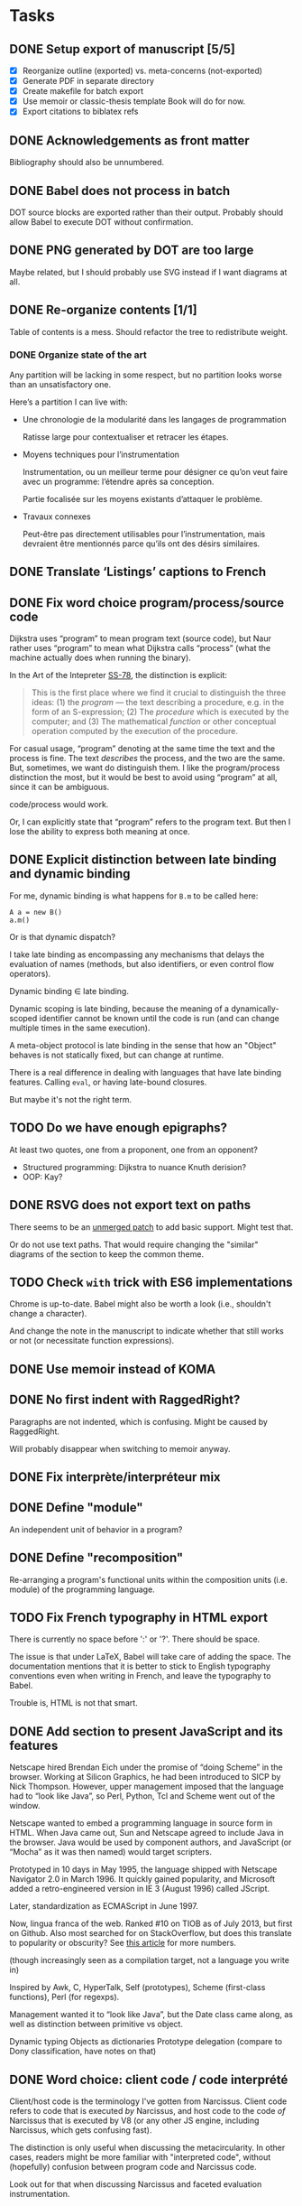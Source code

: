 #+BIBLIOGRAPHY: refs

* Tasks
** DONE Setup export of manuscript [5/5]
CLOSED: [2015-10-13 mar. 15:24]
- [X] Reorganize outline (exported) vs. meta-concerns (not-exported)
- [X] Generate PDF in separate directory
- [X] Create makefile for batch export
- [X] Use memoir or classic-thesis template
  Book will do for now.
- [X] Export citations to biblatex refs

** DONE Acknowledgements as front matter
CLOSED: [2015-10-13 mar. 17:09]
Bibliography should also be unnumbered.

** DONE Babel does not process in batch
CLOSED: [2015-10-13 mar. 17:20]
DOT source blocks are exported rather than their output.  Probably should allow
Babel to execute DOT without confirmation.

** DONE PNG generated by DOT are too large
CLOSED: [2016-05-12 jeu. 17:01]
Maybe related, but I should probably use SVG instead if I want diagrams at all.

** DONE Re-organize contents [1/1]
CLOSED: [2016-05-12 jeu. 17:01]
Table of contents is a mess.  Should refactor the tree to redistribute weight.

*** DONE Organize state of the art
CLOSED: [2016-02-01 lun. 16:59]
Any partition will be lacking in some respect, but no partition looks worse than
an unsatisfactory one.

Here’s a partition I can live with:
- Une chronologie de la modularité dans les langages de programmation

  Ratisse large pour contextualiser et retracer les étapes.

- Moyens techniques pour l’instrumentation

  Instrumentation, ou un meilleur terme pour désigner ce qu’on veut faire avec
  un programme: l’étendre après sa conception.

  Partie focalisée sur les moyens existants d’attaquer le problème.

- Travaux connexes

  Peut-être pas directement utilisables pour l’instrumentation, mais devraient
  être mentionnés parce qu’ils ont des désirs similaires.

** DONE Translate ‘Listings’ captions to French
CLOSED: [2015-10-29 jeu. 15:17]

** DONE Fix word choice program/process/source code
CLOSED: [2016-07-01 ven. 13:41]
Dijkstra uses “program” to mean program text (source code), but Naur rather uses
“program” to mean what Dijkstra calls “process” (what the machine actually does
when running the binary).

In the Art of the Intepreter [[cite:SS-78][SS-78]], the distinction is explicit:

#+BEGIN_QUOTE
This is the first place where we find it crucial to distinguish the three ideas:
(1) the /program/ — the text describing a procedure, e.g. in the form of an
S-expression; (2) The /procedure/ which is executed by the computer; and (3) The
mathematical /function/ or other conceptual operation computed by the execution
of the procedure.
#+END_QUOTE

For casual usage, “program” denoting at the same time the text and the process
is fine.  The text /describes/ the process, and the two are the same.  But,
sometimes, we want do distinguish them.  I like the program/process distinction
the most, but it would be best to avoid using “program” at all, since it can be
ambiguous.

code/process would work.

Or, I can explicitly state that “program” refers to the program text.  But then
I lose the ability to express both meaning at once.

** DONE Explicit distinction between late binding and dynamic binding
CLOSED: [2016-08-05 ven. 17:27]
For me, dynamic binding is what happens for ~B.m~ to be called here:

: A a = new B()
: a.m()

Or is that dynamic dispatch?

I take late binding as encompassing any mechanisms that delays the evaluation of
names (methods, but also identifiers, or even control flow operators).

Dynamic binding \in late binding.

Dynamic scoping is late binding, because the meaning of a dynamically-scoped
identifier cannot be known until the code is run (and can change multiple times
in the same execution).

A meta-object protocol is late binding in the sense that how an "Object" behaves
is not statically fixed, but can change at runtime.

There is a real difference in dealing with languages that have late binding
features.  Calling ~eval~, or having late-bound closures.

But maybe it's not the right term.

** TODO Do we have enough epigraphs?
At least two quotes, one from a proponent, one from an opponent?

- Structured programming:  Dijkstra to nuance Knuth derision?
- OOP: Kay?

** DONE RSVG does not export text on paths
CLOSED: [2016-08-02 mar. 17:02]
There seems to be an [[https://bugzilla.gnome.org/attachment.cgi?id=270767&action=diff][unmerged patch]] to add basic support.  Might test that.

Or do not use text paths.  That would require changing the "similar" diagrams
of the section to keep the common theme.

** TODO Check ~with~ trick with ES6 implementations
Chrome is up-to-date.  Babel might also be worth a look (i.e., shouldn't change
a character).

And change the note in the manuscript to indicate whether that still works or
not (or necessitate function expressions).

** DONE Use memoir instead of KOMA
CLOSED: [2016-06-10 ven. 18:46]
** DONE No first indent with RaggedRight?
CLOSED: [2016-06-10 ven. 18:46]
Paragraphs are not indented, which is confusing.  Might be caused by
RaggedRight.

Will probably disappear when switching to memoir anyway.

** DONE Fix interprète/interpréteur mix
CLOSED: [2016-07-28 jeu. 16:28]

** DONE Define "module"
CLOSED: [2016-08-12 ven. 19:38]
An independent unit of behavior in a program?

** DONE Define "recomposition"
CLOSED: [2016-08-12 ven. 19:38]
Re-arranging a program's functional units within the composition units
(i.e. module) of the programming language.

** TODO Fix French typography in HTML export
There is currently no space before ':' or '?'.  There should be space.

The issue is that under LaTeX, Babel will take care of adding the space.  The
documentation mentions that it is better to stick to English typography
conventions even when writing in French, and leave the typography to Babel.

Trouble is, HTML is not that smart.

** DONE Add section to present JavaScript and its features
CLOSED: [2016-07-18 lun. 17:41]
Netscape hired Brendan Eich under the promise of “doing Scheme” in
the browser.  Working at Silicon Graphics, he had been introduced
to SICP by Nick Thompson.  However, upper management imposed that
the language had to “look like Java”, so Perl, Python, Tcl and
Scheme went out of the window.

Netscape wanted to embed a programming language in source form in
HTML.  When Java came out, Sun and Netscape agreed to include Java
in the browser.  Java would be used by component authors, and
JavaScript (or “Mocha” as it was then named) would target
scripters.

Prototyped in 10 days in May 1995, the language shipped with
Netscape Navigator 2.0 in March 1996.  It quickly gained
popularity, and Microsoft added a retro-engineered version in IE 3
(August 1996) called JScript.

Later, standardization as ECMAScript in June 1997.

Now, lingua franca of the web.  Ranked #10 on TIOB as of July 2013, but first on
Github.  Also most searched for on StackOverflow, but does this translate to
popularity or obscurity?  See [[http://www.itworld.com/cloud-computing/364194/wait-maybe-javascript-top-programming-language][this article]] for more numbers.

(though increasingly seen as a compilation target, not a language you write in)

Inspired by Awk, C, HyperTalk, Self (prototypes), Scheme (first-class
functions), Perl (for regexps).

Management wanted it to “look like Java”, but the Date class came
along, as well as distinction between primitive vs object.

Dynamic typing
Objects as dictionaries
Prototype delegation (compare to Dony classification, have notes on that)

** DONE Word choice: client code / code interprété
CLOSED: [2016-07-21 jeu. 17:41]
Client/host code is the terminology I've gotten from Narcissus.  Client code
refers to code that is executed /by/ Narcissus, and host code to the code /of/
Narcissus that is executed by V8 (or any other JS engine, including Narcissus,
which gets confusing fast).

The distinction is only useful when discussing the metacircularity.  In other
cases, readers might be more familiar with "interpreted code", without
(hopefully) confusion between program code and Narcissus code.

Look out for that when discussing Narcissus and faceted evaluation
instrumentation.

** DONE Describe interpreter pattern from GOF?
CLOSED: [2016-08-05 ven. 17:27]
** DONE "environment" notion undefined?
CLOSED: [2016-08-12 ven. 19:38]
** DONE Appendix: full code for FOAL example
CLOSED: [2016-07-28 jeu. 16:23]
To be able to see that it is append only.  Also, link to s3c.

** DONE Appendix: why "proto: this" in FOAL examples
CLOSED: [2016-08-09 mar. 18:42]
Because it's of little consequence for the FOAL argument.

But it's interesting.

And necessary if you wanted to fully understand the code.

And shows my interest in object construction.

And gives another reason for an appendix.

** DONE Add motivation for using dynamic flow analyses to JS interps
CLOSED: [2016-07-28 jeu. 19:09]
aka, what we were paid to do.

** DONE Context needs a recap section
CLOSED: [2016-08-04 jeu. 17:33]
The conclusion should be that all mechanisms for more flexibility revolve around
indirection and context manipulation.

Therefore, we want to see how they hold up when extending a JS interpreter.
That's the next chapter.

** TODO Add sources for citations where they are not evident
Done up to reflection.

** DONE Hunt "permet" and superfluous "peut permettre"
CLOSED: [2016-08-03 mer. 18:21]
** DONE Sectioning: maybe more unnumbered nodes
CLOSED: [2016-08-05 ven. 17:47]
Make problem/mechanisms distinction more proeminent in Context chapter using
unnumbered sections.

** DONE Quell annoying python warning when exporting
CLOSED: [2016-08-05 ven. 17:54]
Can probably set the damn variable in export-setup.

** DONE Acronyms: good use for margins
CLOSED: [2016-08-05 ven. 17:32]
CLOS, ORM, AOP, RPC.

** DONE Epigraphs can be a bit opaque without an explicit name
CLOSED: [2016-08-05 ven. 17:44]

** TODO (pdf) minimal syntax highlighting with listings
Just distinguish comments from code, as in the HTML version

** TODO (pdf) figures always take the full margin width
CSS is max-width.

** TODO Proper TOC in introduction

* Log
** [2015-10-08 jeu.]
*** Getting serious
Organizing the Org file manuscript.  I initially wanted only one document mixing
meta-concerns and content, but it seems less troublesome to just have one Org
file for the exported manuscript.  I’m sure that taming the Org export for /one/
file only will have its fair share of challenges.

Using the classic-thesis.sty file is not sufficient.  It seems all kind of
broken with the book document class.  It seems the preferred way would be to use
the full bundle of classic thesis.  However, it requires splitting the document
into many TeX files.

Looking into how to split the Org file in several LaTeX files during export.
This is difficult, because Org 8.3 errs when a subtree links to other sections.

** [2015-10-12 lun.]
*** Deciding on the pipeline to produce the PDF
I just want a simple pipeline: write only the Org document.  Worry about the
final details of the presentation /later/.  But, I still need to export to get
an idea of how it fits in terms of length, and to send drafts to my advisors.

So, a working export system would:
- export to PDF
- hyperlinks point to the right location
- bibliography is exported using biblatex
- overall document layout is “good enough”
- generate export files in an =output= directory

all with minimal (ideally none) LaTeX-specific hacks into the Org document.  And
of course, I’d like to avoid editing the TeX /at all/.

*** HTML export
HTML export seems mostly fine.  I do not actually intend to use it, since the
preview of Org on Github is alright (especially with the inline TOC generated by
Org).  Couple of issues:

- SVG generated by LASSY’15 code is not recognized (missing XML namespace
  maybe?)
- Citations link nowhere.

*** LaTeX export
Haha.  First trouble is UTF-8.  The verbatim environment barfs on UTF-8 chars.
Changing to ASCII is not a solution.  Trying with =xelatex=, but Org outputs
packages for =pdflatex= (inputenc, fontenc ...).  Manually editing the TeX to
remove the offending packages works.  Only ~fontspec~ is needed.

Org tries to include SVG with the ~includesvg~ I assume comes from the ~svg~
package.  Does not seem to work outright even including the package.  I comment
the offending SVG files in the Org document, as I’m not sure I need them right
now.

Aside from overfull/underfull hboxes, it compiles.  UTF-8 chars show up in
verbatim environment with a monospace font that supports them (e.g., Ubuntu
Mono).

Quirks:
- Included PNGs are too large.
- Bibliography is missing.

I created a Makefile to produce the TeX from Org, and the PDF from the TeX
with Latexmk.  This saves me from regenerating the whole document when I want to
change the LaTeX (around 6 seconds right now mostly due to Babel I guess).

** [2015-10-13 mar.]
*** Setting the bibliography properly
Use a style that works for now.

*** Setting up the structure for processing the PDF
Trying to specify “a4paper” option outside of the documentclass macro, to put
all changes in =preamble.tex=.  Actually, I can omit documentclass in
~org-latex-classes~ and put it in =preamble.tex= directly.  That saves me from
messing with =export-setup.el= for LaTeX-y stuff.

Setting the front/main/back matter correctly without polluting (too much) the
Org document.  The compromise I’ve opted for is to create =frontmatter.tex= and
=backmatter.tex= to take care of finer presentation details.  That leaves room
to grow for a custom title page.

Two downsides to the approach:
1. Acknowledgments must be defined outside the Org document.  Just because I
   cannot set it as a chapter in LaTeX without setting it to a level 2 heading
   in Org, which would be absorbed by the previous level 1 heading.

   Maybe I can define it as a level 1 heading, no export, but then do a subtree
   export for this node only in a separate file.

   Ok, I just did that instead.  Works, with the issue of linking to other parts
   of the document.  Don’t need that for now, and I prefer the Acknowledgments
   stay in the document.

2. Three lines of LaTeX in the Org document.  The first two at the top are okay,
   the problematic one is the third.  It should be the last line of the Org
   document, but is part of the last heading instead.  When moving headings, it
   can be forgotten.  There is probably a better way.

Allowing Babel to run in batch fixed the issue with non-loading images.

*** Trying out classicthesis
Trying out the ‘classicthesis’ package; it’s all kind of broken.  Going to stay
with the default book class for now, then maybe later look into KOMAScript or
memoir for further customization.

** [2015-10-16 ven.]
*** Organizing the background section
Since the section is intended to be a map of manipulating programs, present the
pipeline from source to side effects in the computer.

** [2015-10-19 lun.]
Starting from the start.  What is a program?

** [2015-10-20 mar.]
*** Monologue about scope of introduction
- Why do you talk about programs?  I thought this was about extending interpreters.

- An interpreter is a program like any other.  To extend an interpreter, we can use
  the same mechanisms we would use for extending a program.

- Ok, go on.  Wait, why talk specifically about interpreters then?  Doesn’t your
  work apply to any program?

- Well, the mechanisms would apply to any program, yes.  But they are more
  tailored for use in interpreters.  However, I find it important that I relate
  the mechanisms used in the specific instance of interpreters to the larger
  family of mechanisms used for extending generic programs.  The background
  section deals with this larger family, while the core section focuses on the
  instance of interpreters.

- Will you not lose time discussing related work that could not apply to
  interpreters, although they are viable for generic programs?

- Such work can be dismissed on the grounds you highlight.

*** Monologue, again
- So, where are you going with this explanation of what a program is?

- I want to show how a program is executed.  Because we want to modify programs,
  we need to know how they run.  There’s a whole pipeline, from source code to
  machine code, that takes the program and transforms it into an increasingly
  larger file with a lower instruction count.  But it’s still the same program.
  So if you want to modify the program, you now have several places where you
  can do it.  They all have compromises: the source is easy to modify, and
  corresponds to the object the programmer knows, but you might not have access
  to it.  The binary is always accessible, but it might be too low-level as it
  has lost structuring information that the programmer knows (names, modules,
  classes ...).

** [2015-10-22 jeu.]
*** Using listings for exporting Org source blocks
Captions on source blocks are broken.  The source block is inserted in a
verbatim environment, and the caption with a ~captionof~ command.

Maybe trying to export with the ‘listings’ package will take care of captions?

It did.  I just had to enable listings as the environment for source block via
an ELisp variable, and add the package in the preamble.  The Org export sets the
‘language’ option of listings environment to the language of the source block,
so I have to define these languages for listings in the preamble as well.

And source blocks can contain references to line numbers through Org, cleanly
(see [[info:org#Literal%20examples][info:org#Literal examples]]).

*** Neologism
Oh yes, ‘[[https://fr.wiktionary.org/wiki/exot%25C3%25A9rique][exotérique]]’ is a word.  Not that I would not use it if there was no
agreed-upon definition.

*** Trying out side footnotes
They might need a bit more space.

** [2015-10-23 ven.]
*** Footnotes in the margin, figuring out the style
Margin footnotes using =footmisc= have two issues:
1. Ragged side does not follow side of margin (always ragged right).
2. There’s an indentation at the start of the footnote.

Trying the =marginnotes= package.  The fact that footnotes are not floats is a
feature, but will not do for my use case.  Also, they are not numbered.

After toying for the last hours, I think I’d like to have both footnotes and
(numbered) margin notes.  Margins for most of side information (notes, but also
small images, Listing captions, snarky remarks ...).  And footnotes for URLs?

Or URLs as citations, which make more sense.  All in the bibliography, and avoid
the need for footnotes.

** [2015-10-26 lun.]
*** Footnotes in the margin
Let’s try to put everything in the margin, and then URLs as cites.

- Notes ragged left or right might look better.
- Need a number or symbol.

Ok, done.  Had to write my own LaTeX command and use counters.  As I’m using
~marginpar~, there may be an issue down the road if the number of margin notes
exceeds 256.  The package =etex= apparently solves that issue.

*** URLs as citations
Since the document must be printed, external URLs are not very useful when
presented only as hyperlinks.  Rather, I treat them like other citations, which
gives a unified presentation.

The author-year citation style needs an author and a year, information that
might not make sense for a website.  I could switch citation styles, but in the
meantime I can use the ~label~ field to provide a referencing key.

*** Captions in the margin
Now I’d like to have captions of figures and listings to appear in the margin as
well.  This allow for easy parsing, and I don’t like that caption break the flow
of paragraphs.

Wow, so that was complicated, as anticipated.  Turns out that the =tufte-latex=
package does what I want.  But it is also strongly opinionated on the layout of
the text.  So I took the code, and commented out most of what I did not need,
and let it redefine the ~figure~ environment for captions in the margin.

I tried to use it for footnotes in the margin as well, but the code seems
bugged?  I kept getting an error with the ~sidenote~ command, but the
~marginnote~ worked alright.  I kept my custom margin note command.

Next step is to override the caption of ~listings~ environment.  The [[http://tex.stackexchange.com/questions/46137/combining-listings-and-tufte-book-listings-caption-on-tuftes-margin][suggested
workaround]] is to wrap a ~lstlistings~ into a ~figure~ and not skip the caption
handling of =listings=.

** [2015-10-27 mar.]
*** Listing environment caption margins
Ok, listings, captions, margin.

Got the caption in the margin.  Now I need to tell the Org LaTeX exporter to
spew out a ~figure~ environment around the listing.

** [2015-10-28 mer.]
*** Got listing environment caption margins to work
Advising ~org-latex-src-block~ did the job.

For now I just add the LaTeX commands I need in this function.  A neater
solution would be to create a new environment that takes care of wrapping the
listing in a figure, and setting the ~figurename~.  That will do for now.

** [2015-10-29 jeu.]
*** Fix figures without a caption
Empty captions caused tufte-latex to put the figure in full width.  This was
caused by the minipage for side captions having nothing in it.  I just put a
non-breaking space to fill the page as a workaround.

*** Monologue for rethinking the background introduction
— Where are you going with the compiler explanation?

— That’s how you get a program to the machine.

— Wouldn’t it be simpler to just have said “programs have different forms, from
source code to binary.  To modify a program, we can modify any of these forms.
People have done that; each form has compromises; here they are.”

— Sometimes it’s more about the journey...

— Yes, but know your audience.  For sure the two people reading your manuscript
will know all that stuff.  Your take on the basic of compilation, while
interesting, is not very relevant.  They rather want to know what you did.  The
background section is for surveying work related to the problem you want to
solve, not for getting lyrical.  Focus.  A focused manuscript is easier to write
and to read.

— But I /care/ about this stuff, and I want to ensure we all have the same
understanding of what the basics are.

— This material has a place, but maybe not in the document.  A companion, the
“lost chapters” perhaps?  Or for a course?  The fact that a program is for
machines /and/ humans is certainly relevant however, as the contributions are
certainly about the human side of programming.  But this is context, and context
is for the introduction.

— You have good points, and I will certainly heed them.  A synthetic, focused,
to-the-point manuscript has its virtues.  I think I’m afraid that going this
route will also lead to dryness.  I was also taken aback by Adrien’s defense,
where he went headfirst to solve a problem when, for me, the whole premise of
finding a “best” set of keywords was dubious.  I think I expect a researcher to
argue the merit of the problem before exposing a solution.

*** A brief history of my PhD
In my case, the task set by Jacques was “Find a better way to instrument
Narcissus than ad-hoc copy-pasting”.  That fit into the larger problem, that was
a motivation for pursuing a PhD in programming languages: how to reduce
complexity in software, and achieve Modularity (with a capital M)?

Back then, I understood clearly that the instrumentation of Narcissus was not
modular.  I had to decide what would a modular instrumentation look like, to set
a goal.

Turns out, modularity is a tricky thing.  I was in team that had ridden on the
wave of AOP, promoting “separation of concerns” and “modularity” at every turn
of a sentence, but trying out AOP for my use case I could see that it was not
quite the silver bullet.  You gained separation of concerns, but traded clarity
of code, and ease of debugging.  Was the end result more “modular”?  The meaning
of this word started to elude me.  Every solutions to the problems of AOP were
like putting makeup on a pig.  The core COMEFROM concept was both the solution
to the separation of concerns, and the cause of all the other problems.
And, AspectScript did not feel like a proper tool that anyone would use outside
of a proof of concept.

If AOP did not fit the bill, maybe another paradigm would?  Functional
programming was en vogue, and I agreed that immutability and avoiding side
effects tended to make programs clearer.  Éric and Ismael had put out an AOP
library for Haskell powered by magical monadic dust, and I was supposed to work
with them for a month.  Besides, I always wanted to take a deeper look at Haskell.

So, I tried to wrap my head around monads.  Even around category theory, as I
gathered the theory would provide a mental model for understanding monads.  I
fought with the type system daily, battling ever-stranger and increasingly
opaque error messages from the compiler.  In the end, the type system won.  I
never managed to type even a modest lambda calculus interpreter that could
change its meaning at runtime.  The near-solutions were already so convoluted
that I judged them not worth the hassle.

I turned to static code transformation.  That worked, but then it had nothing to
do with functional programming or monads.  So it was not a new solution.  And it
did not solve the problem with Narcissus.

I had still not produced any scientific contribution, and was entering my third
year.  Getting back to JavaScript, I needed to produce a working solution to the
original task.  Not an ideal solution to the problem of modularity.  Just, a
better way to instrument Narcissus.  A better way that would also be worthy of a
publication.

In JavaScript, the most elegant and simple mechanism I could find that would do
the job was dynamic scoping.  Except JS had no dynamic scoping.  Also, I found
the idea that dynamic scoping could be legitimately /useful/ rather amusing,
especially as it is often viewed as conflicting with modularity.  I found a way
to simulate dynamic scoping in JavaScript using ~with~.  Since that was mostly a
trick, I put a workshop paper showing how to build an interpreter with dynamic
layers.  Then I tried to use the same technique for Narcissus, and ended up
using another trick, still based on ~with~ and dynamic scoping.  It’s not
particularly novel.  It’s still a trick.  I’m not sure it warrants publication.
But it did solve the problem in a new way.

For some definition of solved.  What I gained was the ability to change the
interpreter dynamically, with separation of concern and single point of truth.
However, modularity is violated since we are touching private code from outside
the module.

Turns out, there is no silver bullet alright.

So I’ve contemplated, and found that maybe trying to find a solution using the
language was not the right idea.  Separation of concerns is a presentation
issue, something well put by Akram’s poster.  Every language raises the issue of
primary decomposition (the expression problem being a prime example).  Solving
it /through/ the language only complicates the code.

That’s why something like literate programming and WEB is appealing.  It’s on
top of any language.  You can build the program from named blocks, that can
appear in multiple places.  So you have full flexibility of presenting the
program structure in any way you like for a maintainer, while generating a
“linear” version to the machine.  The program has dual, conflicting roles, and
we cannot resolve this tension by manipulating only one view of the code.  With
multiple views, we can satisfy all interested parties.

It just has to be as natural and painless as writing navigating plain text.

** [2015-11-03 mar.]
*** On the COMEFROM trail
What I’ve been trying to do, extend interpreters from other files, amounts
essentially to a COMEFROM statement.

The COMEFROM statement has originated as a joke statement in FORTRAN and other
programming languages of the early ‘70s, as an answer to the “GOTO considered
harmful” paper by Dijkstra.

[[cite:Cla-73][Cla-73]] proposes COME FROM.  [[cite:SM-78][SM-78]] goes to 11 and proposes UNLESS, DON’T, UNTIL,
IF MAYBE...  Both are humorous.

With the same title of “Structured programming considered harmful”, but in
definitely serious tone (coincidentally 3 years earlier in the same
publication), [[cite:Abr-75][Abr-75]] attacks the sociology of structured programming.

*** Auto spacing in Babel frenchb
Making a note of the fact that then frenchb package of Babel by default inserts
spaces before the punctuation signs =; : ? !=.  It means I should /not/ put any
space (follow English typographical conventions) in the Org document.

** [2015-11-04 mer.]
*** Abrahams’ pragmatic defiance against structured programming
He argues that blindly following the “dogma” of structured programming does not
lead to clear and correct programs.  Structured programming is based on false
assumptions, and goes through them.

First assumption is the belief that one can write a correct program in a
top-down fashion, in stepwise refinement of a tree structure.  But programs are
not trees, and even in those exhibited by Wirth or Dijkstra we find lattices.
From my own experience, it is certainly a dual approach.  A pure top-down does
not work unless you have already solved all the problems of representation.
Abrahams argues that a readable and efficient program is more the product of a
skilled programmer than the result of following the rules of structured
programming.

#+BEGIN_QUOTE
If the prime number program, for instance, had been spontaneously invented by
one of Dijkstra's weaker students after taking a course in structured
programming rather than by Dijkstra himself, the case for structured programming
would be more convincing.
#+END_QUOTE

In the “Pragmatics” section, the attitude of Abrahams is opposed to that of
Dijkstra:

#+BEGIN_QUOTE
But we must accept the fact that we live in the world that is, not the world
that we would wish to live in or even the world that we will in the future live
in.
#+END_QUOTE

He then goes on to say that alternative constructs to GOTO (like LOOP) may not
be available in the language you must use.  GOTOs are efficient, while a
procedure call is not.  Adding a GOTO is more convenient than rearranging all
your punched cards.  And some programs are not meant to be “graven onto bronze
tables, to be preserved for future generations”; “fastest is best”.

He finishes by quoting Knuth [[cite:Knu-74][Knu-74]]:

#+BEGIN_QUOTE
There has been far too much emphasis on GO TO elimination instead of the really
important issues; people have a natural tendency to set up an easily understood
quantitative goal like the abolition of jumps, instead of working directly for a
qualitative goal like good program structure.
#+END_QUOTE

*** Knuth’s reasonable position on GOTO
Re-reading [[cite:Knu-74][Knu-74]] (at least I think I’ve skimmed through it at least once, but
some parts seem new to me).

#+BEGIN_SRC js :results output
var A = [1,2,3,4,5,6,7,8,9]
var B = [0,0,0,0,0,0,0,0,0]

function findOrAppend(x, A) {
  var i = 0;
  var m = A.length;
  while (i < m && A[i] !== x) ++i
  if (i < m) // found
    ++B[i]
  else {
    A[i] = x
    B[i] = 0
  }
}

findOrAppend(1, A)
print(A, B)
findOrAppend(3, A)
print(A, B)
findOrAppend(-1, A)
print(A, B)
#+END_SRC

The paper seems to argue that some GOTOs are harmless and even useful, if you
care about counting cycles.  Using labels can make getting out of a loop more
readable.  Syntactic sugar can take the place of GOTOs, the LOOP ... THEN
construct is a nice example that somehow never made it into mainstream
languages.  Error exits are also a legitimate use case, and I believe exception
throwing and catching is the non-GOTO replacement.

But, it touches also on the more general concern of structured programming, in
the sense of crafting programs that must be simple to read and understand, but
must also be efficient when it counts.  Focusing on GOTO is the wrong issue.
Finding better abstractions, better way to deal with large programs is.

Comments notes invariants.  Of loops, but also of variables (“m is the number of
items in the table”, ...).

The whole thing still rings true after 40 years, especially the conclusion
section.

“The Future” is also prescient:

#+BEGIN_QUOTE
We will perhaps eventually be writing only small modules which are identified by
name as they are used to build larger ones, so that devices like indentation,
rather than delimiters, might become feasible for expressing local structure in
the source language.
#+END_QUOTE

We essentially do that with modules.  And languages like Python and Haskell use
only indentation to delimit blocks.

#+BEGIN_QUOTE
Although our examples don't indicate this, it turns out that a given level of
abstraction often involves several related routines and data definitions; for
example, when we decide to represent a table in a certain way, we simultaneously
want to specify the routines for storing and fetching information from that
table.  The next generation of languages will probably take into account such
related routines.
#+END_QUOTE

Again, this is abstract data types.  Though for that one maybe at the time some
people were already toying with the idea.  I thought Reynolds was credited with
the concept around that time.

Then there is this vision of “program manipulation systems”:

#+BEGIN_QUOTE
Program manipulation systems appear to be a promising future tool which will
help programmers to improve their programs, and to enjoy doing it.  Standard
operating procedure nowadays is usually to hand code critical portions of a
routine in assembly language.  Let us hope such assemblers will die out, and we
will see several levels of language instead: At the highest levels we will be
able to write abstract programs, while at the lowest levels we will be able to
control storage and register allocation, and to suppress subscript range
checking, etc.  With an integrated system it will be possible to do debugging
and analysis of the transformed program using a higher level language for
communication.  All levels will, of course, exhibit program structure
syntactically so that our eyes can grasp it.
#+END_QUOTE

While enticing, one part is over enthusiastic.  We do have piles of languages
now, but we have certainly lost control over the code executed by the machine in
the process.  Even C code directives for inlining or register allocations are
routinely discarded because “the compiler knows best”.

But maybe Knuth has realized that himself.  The language of the future was
slated for 1984.  This is the year Knuth published the literate programming
system.  And it seems literate programming is the solution he prefers, to
organize parts of the program in the order he wants to expose them, rather than
adhering to a strict top-down or bottom-up approach.  In particular, he can
still touch the low-level stuff, but put them in a dedicated section.

*** The thesis I wanted to write
It is evident that finding better ways to organize programs has motivated
programmers for a long time.  AOP, in this larger history, may look like a
passing fad.

AOP has two parts: the motivation, and the mechanism.  They realized that some
programming concerns were orthogonal to the main purpose of the system.  Thus,
they argued this orthogonality should be reflected in the structure of the code.
The mechanism is essentially a powerful COMEFROM statement.

Programs have two roles: to be executed by the machine and to be read by other
humans.  Program for the machine, we write assembly code with an optimal use of
registers and without redundant instructions.  Programming for the humans
however, we make our code match the problem domain by using the right level of
abstraction.

These two roles are at odds with each other.  Higher level of abstraction have
meant lower control on the exact produced code.  And focus on machine code means
using very basic constructs (jumps) that humans have difficulties making sense
of.

I’ve come to realize the thesis I wanted to write was about how to organize
programs.  I’ve reviewed AOP, type systems, model driven engineering... in the
hope of finding the true path to well-crafted programs.  I did not find that
path, and was enlightened.

** [2015-11-05 jeu.]
*** Drafting the introduction
But not finding the path is not a very interesting story to tell.  There are
ways to organize programs in order to separate concerns.

- Introduction
  - Programs are for machine to execute, but also for humans to read.
  - Machines only need bits.  We optimize for program size and program
    efficiency.  Programs should have just the minimal number of instructions
    required to carry their job, and make the most use of system resources
    (registers, cache, IO, ...).
  - Humans need words, structures, and value readability and extensibility.  The
    program should be decoupled into small, re-usable components that can be put
    back together.  Because correctness is important, and creating correct
    programs is hard, it is common sense to reuse correct that is proven to
    work.  Code is correct only with respect to a set of assumptions, implicit
    or explicit.  If a code assumes less, it can be used in more situations.
    Therefore, small components are preferred to build software.

  - Program, procedure, function (conceptual operation) distinction [[cite:SS-78][SS-78]].

    A program has a function, a utility.  It makes something happen.  This is
    what the user of the program cares about, and the job of the programmer is
    to instruct the machine to make things happen for the user.  From a user
    point of view, correctness, reliability and efficiency matter most.  The
    software should make things happen without surprises, not crash, and react
    to user input.

    Software is an incarnation of a conceptual system.  A text editor acts on
    text.  A browser displays web pages and executes scripts.  A paint
    application fills a canvas with brushes.  These are conceptual operations.
    Not working on a machine.  But act on an abstract model of the software.  A
    text editor provides operations to manipulate a list of characters.  A paint
    application manipulates a 2D array of pixels.  Conceptual operations can get
    away with infinite resources, and not worry about the ‘how’, but focus on
    the ‘what’.

    A program is just a text string.  A collection of text files that must be
    processed by an interpreter or compiler.  From the program, the instruction
    carried out by the computer are generated.  But the program is not the
    procedure.  Trivially, using a different compiler would yield a different
    procedure.  Or compiling for a different machine.  The point is, the
    programming language usually abstracts the machine hardware, because we want
    to write code that matches the conceptual operations more closely than it
    matches the machine code.  If the code matches the conceptual operations, it
    becomes easier to check that it does indeed make the right things
    happen—that it’s a correct translation of the conceptual operation into
    computation.

    The procedure is what is really executed by the machine.  Usually, the
    programmer has only an indirect control over the procedure.  That’s what
    makes debugging fun.  You are trying to understand why the machine blurted
    out an error, and errors are usually reported at one level of abstraction
    below the one you express your program.  You get segfault without dealing
    with segments.  You get syntax errors about a missing token, but deal with
    functions and classes.  But the procedure is the ultimate truth.  The
    conceptual operations, the program, none of them are executable directly.
    Only the procedure is.  A common analogy of a program is cooking recipe.
    You can’t taste recipes.  Even if the recipe is well-written and easy to
    follow, the end meal might be atrocious.

    So a program is really part of all that.  And a programmer must take all
    those aspects into account.

    Even if we are mainly concerned with simplifying the programmer’s job, it
    must be with respect to all the other aspects of programming.

*** Retaining performance control with language abstractions
Could not quite put the finger on why abstraction could not be reconciled with
precise control over performance while reading [[cite:Knu-74][Knu-74]] yesterday.  Take numbers.
In C, we declare what type of number we want, depending on their expected use.
ints, floats, shorts.  Operations on those numbers always have a clear and
simple translation to assembly.  The compiler can even do some assembly tricks
for you, like turning a multiplication by 2 into a left shift.  This is no
abstraction at all, and you have a fine control over performance (even the
ability to revert to assembly).

In Haskell, we want to deal with numbers that behave like those from
mathematics.  By default, all numbers are infinitely large integers (provided
memory is sufficient).  With this abstraction, no need to worry about int size.
But no way to tell the compiler either that we only need 4 bits for a number,
and that we can directly use ADD to sum them without worrying about overflow.
To regain control over performance, you can use Int types, but that requires
foregoing the abstraction.

In JavaScript, all numbers are floats.  No integers.  And no way to tell the
compiler it can safely use an int.  So all operations must be use the slower
floating point module.

Using an abstraction, you avoid specifying the details that were abstracted
away.  But you cannot, at the same time, have fine control over those details.

Maybe, however, this is not a fatality.  In Common Lisp, annotations are
sufficient to help the compiler with optimizations.  I guess, if the annotations
are not good enough for your purpose (and that’s always the case for someone),
you would want the compiler to be extensible enough that you can add your own.

** [2015-11-09 lun.]
All this reflection indicates is that a synthetic manuscript would be much
easier to write, and to follow.

Sketching a new, synthetic, outline.

** [2015-11-09 lun.]
Synthetic outline.

*** Introduction
**** Problème: étendre un interprèteur par de multiple analyses
- Contexte de sécurité web.
- Scripts de pages web passent par un interpréteur.
- Sécuriser un script = analyser ses fonctionnalités
  - runtime monitoring
  - access control
  - logging
- Une analyse dynamique = une modification de l’interpréteur
- Modification du code source en conflit avec la séparation des préoccupations
  - perte d’extensibilité, perte de lisibilité, difficulté de maintenance...
- Ajouter une analyse devrait être simple
  - sans requérir des modifications invasives de l’interpréteur
  - maximiser la flexibilité, minimiser le coût d’adoption
- Ajouter une analyse ne doit pas impacter la lisibilité du code de l’interpréteur
  - séparation des préoccupations
- Analyses peuvent se composer sans effort particulier (lorsqu’elles
  n’interfèrent pas entre elles)

**** But: mécanismes pour étendre simplement un interpréteur en préservant la séparation des préoccupations
- Trouver des mécanismes, des constructions (patterns) pour étendre des interpréteurs
- Améliorer la situation

**** Portée: interpréteurs en JavaScript
- Mécanismes et patterns génériques, pas nécessairement liés à un langage
  particulier.
- Software engineering
- Point de vue du programmeur
  - Travail sur le code source, l’éditeur de programmes, les outils du programmeur

**** Survol

** [2015-11-10 mar.]
Introduction is focused.  Now on to the background.

*** Background
**** État de l’art
- Un interpréteur = un programme
- Techniques pour modifier un programme -> techniques pour modifier un interpréteur
- Comment modifier un programme?
- Modifier le code source
  - Mais aussi modifier son interpréteur
  - Ou son code binaire
- S’insérer n’importe où dans le pipeline
  - différentes représentations du même programme
  - compromis pour la modification

De là où je suis parti, vers les confins du raisonnable.

- OO
  - Smalltalk
  - Self
- Expression problem
- Visitor, extensible visitor
- Building from modules
- Building with monads (FP trail)
- Customization (core + extensions)
  - Emacs
  - Plugins (browser/Eclipse)
  - Lua
- Open implementation
  - double interface: client et implémenteur
- Reflection
  - proxies
  - meta object protocol
- Dynamic binding
- AOP
  - AspectJ
  - CaesarJ
- HyperJ
- COP
- FOP (software product lines)
- Bytecode instrumentation
- Static transformation
  - preprocessor
  - semantic patches

**** Contributions
***** Étude de cas: extension ad-hoc de Narcissus
***** Variations (lamfa)
***** Construire un interpréteur par modules (LASSY)
***** Modifier un interpréteur par dynamic scoping (DLS/SAC)
***** Étendre Narcissus par dynamic scoping (DLS)

**** Synthèse
***** Séparation des préoccupations: pourquoi?
- Séparation difficile à obtenir
- Difficile de définir les frontières
  - une préoccupation est rarement isolée du reste du programme
- Cause d’autres problèmes
  - appels implicites, perte de compréhension du flot de contrôle
- Pointcut ~ dynamic scoping ~ COMEFROM
  - mécanismes puissants mais peu connus
  - usage difficile à justifier hors cas vraiment spécifiques
- Mauvais sens des priorités
  - Un programme doit d’abord être correct.
  - Puis il doit être maintenable -> bonne documentation des choix de structure
  - Séparation des préoccupations = cerise sur le gâteau.  Mais où est le gâteau?

*** What the hell did I just do?                                      :emacs:
There is a ~last-command~ variable that holds the last command.  Useful for
these moments I do something unexpectedly useful but have no idea what I typed.
Also, ~command-history~.

** [2015-11-12 jeu.]
*** The multiple dimensions of the background section
The *chronological* axis is evident, and somehow not particularly revealing.

There is a trend for higher-level languages, but it seems to have stagnated.
Though I don’t know how one would /measure/ the ‘higher-levelness’ in order to
produce this curve.  Taking popularity numbers is easier now with Github, but
getting numbers from past decades might be harder.

A timeline of all the cited works might be interesting to look at.  Not only the
dates, but the genealogy between works also, to understand trends.

There is a dimension of the nature of *tools*.  Languages, methodologies,
patterns, mechanisms.  All are tools in the programmer’s toolbox, but they
are not interchangeable.  Mechanisms may be independent of languages, languages
can depend of the problem domain...

In paradigms like OO and FP, works present how to *build* extensible programs
(or interpreters).  Reflection and AOP allow one to *extend* existing programs,
mostly regardless of how they are constructed.  These are different approaches,
as in FP the latter is somehow difficult.  But the distinction can be fuzzy, as
AspectJ could be argued to fall into both ends (building with aspects, and
extending with pointcuts).

We could place all these works on the map of the *pipeline* from source code to
machine code.  This provides an applicability chart: if I want to modify source
code, a bytecode transformer is not the right tool.

Ideally, the background section should highlight a blank space, an uncharted
territory in some ways, which would motivate the contributions.  In my case it
was rather the contrary: there was a wealth of solutions, but no consensus.  The
territory is well-trodden, but no-one seem to agree.  How to extend interpreter?

In the end, like always, all of those dimensions are relevant.

*** Is modularity relevant?
I want to extend programs.  One of the virtue of a modular program is that it
should be easier to extend.  So, a “modular” interpreter would be extensible.
However, an extensible interpreter is not necessarily modular, because the
extension mechanism may introduce coupling (like dynamic scoping).

But I want to refrain from dealing with modularity, as it is an “eel”
concept—ill-defined and too slimy to capture.

** [2015-11-13 ven.]
*** Paste in insert mode
=C-r register= courtesy of http://stackoverflow.com/questions/2861627/paste-in-insert-mode.

** [2015-11-17 mar.]
*** Rewriting Git history
Had committed a bunch of things with the username/email info of the Github
account I used for the double-blind submission to SAC.  D’oh.

Luckily, Github has a [[https://help.github.com/articles/changing-author-info/][handy script]] exactly for this purpose, based on ~git
filter-branch~.

Now I just have to remember to make a fresh git clone of those projects from my
other computers.

** [2015-11-18 mer.]
*** Making the diagram for tangled concerns in Narcissus
Already had done the ground work of stitching the code into a single picture,
and labeling the diff with the concerns.  But it’s a large PNG, and I want only
a ‘big picture’ that shows the fragmentation of concerns over the code.

**** Aligning rectangles to the grid
Since I want a vector diagram, I loaded the PNG into Inkscape.  Now, I wanted to
represent one line of code by a rectangle of solid color.  Each color
corresponds to a category of change, out of the 3 main categories I present in
the case study.

To line up the rectangles with each line of code, I used a custom-sized grid.
Grid step height equaled the line height (I eyeballed it), and grid step width
equaled the column width of my text.

Here are the values I used, in case I need them again:
: Preferences > Interface > Grid
: Spacing X = 372px
: Spacing Y = 1,54920px
: Major grid line every: 5

Then, I created a rectangle of solid color covering a line.  Copy-pasting this
rectangle with the grid activated automatically snapped the copy onto the line
under my cursor.  Then, I could resize the rectangle using the black arrow and
holding Alt, for covering multiple lines at once (holding Alt does /not/ make
the resizing snap to grid, but it resizes in increments of the original height,
which in my case amounted to the same).

**** Recovering the underlying hidden image
I used some alpha value in the solid colors in order to still see the code
underneath while putting the rectangles.  Now that this part is over, I can
deactivate the alpha and hide the underlying image.  To get the image back, I
can go through Edit > Find/Replace, and search for ‘img’, including hidden tags.
Or I can go through Edit > XML Editor and go through the tree to look for it.

**** Choosing a palette
Went to [[http://colorbrewer2.org/][ColorBrewer]] to find a qualitative palette for 4 classes.  Might change
that later, but for the moment it is not offensive and does the job.

**** Exporting in batch mode
I put the SVG into an svg folder.  Then I add a rule to the Makefile to produce
a PDF from an SVG using Inkscape in batch mode.

: inkscape --file svg/narcissus-diff.svg --export-pdf=img/narcissus-diff.pdf

** [2015-11-19 jeu.]
*** Images in caption
So, I needed to put the legend of yesterday’s diagram in the caption.  Making a
file link in the Org CAPTION works (though it does not seem to be recognized as
a link by org-mode).

On export, an ~includegraphics~ is included in the caption.  However, LaTeX
complains.  [[http://tex.stackexchange.com/questions/54049/placing-graphics-inside-figure-captions][Turns out]] that you have to ~\protect~ that command in a caption, or
put something into the optional argument of the caption (short name for the list
of figures).

You /can/ specify the short name in Org:

: #+CAPTION[short]: long

But!  It’s not sufficient in my case, since ~figure~ is actually redefined by
tufte-latex, and only the ~\protect~ will do.

So, I bring out the big guns and I advise ~org-latex--inline-image~ to add a
~\protect~ in front of ~\includegraphics~ for image links.  I do this regardless
of whether I am in a caption.  I don’t know enough LaTeX to know whether this
will cause me headaches in the long run, but it works for now... (famous last
words)

*** Troubles of listings in figures
Argh.  Listings environment by default can be broken over a page.  But not
figures.  So, wrapping a listing in a figure gives the figure behavior.  Might
be problematic down the road, as I intend to include many code.

** [2015-11-20 ven.]
*** Fixing space around figures
Smaller space via ~\intextsep~ (cf. [[http://tex.stackexchange.com/questions/38393/spacing-around-table-and-figure-environments][SO]]).  Listings had an extra space above,
even though I put ~aboveskip~ and ~belowskip~ both to 0... Putting a negative
value in ~aboveskip~ did the trick.

*** Adding a toggle for ~\centering~ in figures
I already override the function to export inline images in [[file:tex/export-setup.el][export-setup.el]],
so...  Just another case of getting the argument and formatting.

Tricky thing though.  I went for an option ~:center~, like this:

: attr_latex: :center nil

So, nil removes the ~centering~, but absence of the option leaves it.
~plist-get~ gives you whatever was written after the option.  But it returns nil
if the option was absent.  Apparently, a “nil” value will be turned into the
symbol, which makes the absence of value indistinguishable from the presence of
a “nil” value.  I guess it’s understandable.

So I went for ~:no-center~ instead.  But!  Giving no value to the option seems
to still return nil.  So you can’t have a simple boolean option that is either
present or not.  I must write:

: attr_latex: :no-center t

which is redundant.  Oh well.

** [2015-11-25 mer.]
*** Reading by following leads from reviewer #3
“Homogeneous embeddings” [[cite:Tra-08][Tra-08]] seems like a fancy academic word for “DSL”, or a
distinction thereof that I do not quite grasp.  The paper is obscure and I don’t
quite understand the problem it tries to solve.

“Growing a language” [[cite:Ste-99][Ste-99]].  Is there ever a Steele paper I disliked?  Argues
that a well-designed language is often small, too small to be of use for the
real programs of today.  Large languages provide many words to be used for the
real programs.  But large languages are too hard to design, and too hard to
learn.  Hence, one must design /growable languages/.  Start small, but give
users the tools to extend the vocabulary of their language.  Matches content to
form by giving a talk made of one syllables words, and defining longer words as
he goes.  Behind this general advice, says that he wants generic types and
operator overloading in Java.  One of them did not make it; this was in 1999.
Steele went on to develop Fortress, which he considers as an example of growable
language.

“Modular Domain Specific Languages and Tools” [[cite:Hud-98][Hud-98]].  DSLs are good, because
they are domain-specific.  Programs written in them are more declarative, and
easier to learn (HTML and LaTeX users rarely deal with control flow, for
instance).  But DLSs are hard to write and their vocabulary is tricky to get
right.  Hence, domain-specific /embedded/ languages (DSELs), which are DSLs
built inside an existing language.  Reuse the underlying language facilities,
but build a domain-specific vocabulary inside it.  The term is new, but what it
describe is old: think Lisp macros.  Of course, Hudak prefers to use Haskell.

Goes off to give examples of DSELs: geometry regions, reactive animations,
monadic interpreters.  Referential transparency, higher-order functions and
laziness are the key ingredients to declarative DSELs.  Referential transparency
is necessary for equational reasoning, like showing associativity or
distributivity.  Higher-order functions are necessary for composing existing
behavior into new words for the DSEL vocabulary.  Laziness is necessary for
writing recursive definitions that we can compute.  Although, maybe those are
just /sufficient/ for DSELs and not /necessary/.  Hudak only says that without
those ingredients it would be cumbersome and unnatural, not impossible.  But he
developed Haskell, so might be a bit biased in this respect.

The nugget, for my topic, is:

#+BEGIN_QUOTE
The design of truly modular interpreters has been an elusive goal in the
programming language community for many years.  In particular, one would like to
design the interpreter so that different language features can be isolated and
given individualized interpretations in a “building block” manner.  These
building blocks can then be assembled to yield languages that have only a few, a
majority, or even all of the individual language features.  Progress by Moggi,
Espinosa, and Steele [[[cite:Mog-89][Mog-89]], [[cite:Ste-94][Ste-94]], Esp93, [[cite:Spi-95][Spi-95]]] laid the groundwork for our
recent effort at producing a modular interpreter for a non-trivial language
[[cite:LHJ-95][LHJ-95]], and basing modular compiler construction technology on it [LH96, Lia98].
The use of monads [PJW93, [[cite:Wad-90][Wad-90]]] to structure the design was critical.

Our approach means that language features can be added long after the initial
design, /even if they involve fundamental changes in the interpreter
functionality/.  [...] At each level the new language features can be added,
along with their semantics, /without altering any previous code/.
#+END_QUOTE

An example is briefly given.  An interpreter is just a function:

: interp :: Term -> InterpM Value

But these types are just aliases.  To build an interpreter incrementally, redefine
the aliases.

: type Term = TermA
: type Term = OR TermF TermA

I feel this is cheating a bit, since you still have to change existing code.
Unless you can load the definitions of the types from external files.

All this composition has a performance cost.  But partial evaluation to the
rescue!  Hudak mentions speedups, but no baseline for comparison; e.g., a
hand-written instrumented interpreter or program.  This read like an ad with
very little criticism and basically no word on alternative approaches.

[[cite:LHJ-95][LHJ-95]] goes into lengthy details of how to build this interpreter.  Mostly, it’s
about using the Either type for composing terms, and monad transformers for
composing interpreter functions.  Writing monad transformers is a lot of work,
and some boilerplate.  Lifting is a thorny issue which creates complex code.
While it seems the interpreter is indeed composed from modular pieces, the
language is definitely not natural.  Swierstra’s [[cite:Swi-08][Swi-08]] solution is easier on
the eye.

** [2015-11-26 jeu.]
*** Catching up on OOPSLA’15
More reading, while I’m at it.

[[cite:FR-15][FR-15]] questions the folklore that functional programming is better for
modularity.  Mainly, all proponents cite [[cite:Hug-89][Hug-89]] as proof, and recently the
claims have become bolder without any empirical evidence.  Authors suggest to
look for this evidence, and settle the question.  As usual, I do not believe in
their methods based on large repository mining.  Statistics are devil’s tool.
And since “modularity” is a highly subjective property, I don’t think any
measurement of coupling will move proponents of functional programming either
way.  Still, it’s good someone else cares.

“Binding as Sets of Scopes” gives a new model for hygienic macro replacement.
Food for thought, as the Open Scope pattern is mostly binding manipulation.

** [2015-12-04 ven.]
*** Additional reference for building interpreters with monads
While searching for a “seminal” reference on the Free Monad, came across [[cite:SP-04][SP-04]].
In the history section, the authors attribute their knowledge of the Fix
datatype to a talk from Erik Meijer in 1996.

They also give pointers for building interpreters from composing re-usable
blocks. [[cite:Ste-94][Ste-94]] and [[cite:LHJ-95][LHJ-95]] I was already aware of, but [[cite:SBP-99][SBP-99]] is a new one in
MetaML.

** [2015-12-15 mar.]
*** A plan for the talk
Gramofarou.

One word to describe my thesis.  I put everything that I want to convey in this
word.  For me, it describes perfectly what I did and learned during these 3
years.  The perfect essence.

But for you, it means nothing.

It means nothing because it’s actually a pointer to my brain.  Your brain is
wired differently than mine.  Giving you my memory pointers would just point to
a random place in yours.  Brain segfault.  You can’t use the pointer.  I need to
/serialize/ the data out of my brain, into interchange words that you can digest
and mount in your memory.

But that has never been easy, writing.  There are agree-upon schemas, but since
all brains are wired differently, no-one has the same implementation of
serialization.  Luckily, computers programs are much more clear-cut.  There are
no ambiguities: the code is absolute truth.

There is a tension between speakers that is also present in programming.  I want
to tell you _THIS MUCH_ information in the fewest words possible.  Maximize
entropy, minimize noise.  I could tell you everything I know, but it would take
far too much time.  You need many words in order to make sense of what I’m
trying to tell you, each words would add a few bits of information, painting a
clearer picture in your head.  I’d rather use the fewest words possible in order
to save time.

Programming is a kind of dialogue.  The same tension exists and is even a
principle of software engineering: DRY.

Or, parsimony.  Pragmatism.  AOP ideas are interesting.  COP also.  But
frameworks/libraries for those are terribly convoluted and driven by salami
publishing.

** [2015-12-21 lun.]
*** Searching for a diagram language
The JavaScript examples are not very telling.  Because they only give the
syntax, they are useless to a reader who doesn’t know the semantics of the
language.  They only tell him that the results are indeed what we wanted to
obtain.  Even I sometimes gloss over the code when re-reading.

That is why I tried to use diagrams in the DLS submission.  To focus on the
/effects/ of the code, rather than focus on the code symbols.  We can see JS
programs as giving instruction to build a running system.  By showing how
objects relate to each other in the heap, we focus on the configuration itself,
not how we express it.  This frees us from thinking solely about JS: the same
could be done in Scheme, Python, Ruby ...

The code itself is part of the contribution of course.  /How/ we achieve a
specific heap configuration is of interest.  There are /infinite ways/ to obtain
a configuration.  Not all of them are equal in code size and clarity.

But the heap diagrams lack an important information: how to go from one diagram
to the next one.  They are just snapshots of state.  There is nothing that tells
a reader how to construct the next diagram.  This is implicitly gathered from
following the examples.

I think a representation of the code stack is missing.  What current code is
being executed?

** [2016-01-04 lun.]
*** Reading Programming as Theory Building
On the occasion of Peter Naur’s death.  [[cite:Nau-85][Nau-85]].

Programming is not the production of a program.  Programming is building a
theory of the matters at hand.

The first example resonates strongly: group A builds a compiler, group B wants
to extend it.  Group B proposes extensions.  Group A reviews them:

#+BEGIN_QUOTE
In several major cases it turned out that the solutions suggested by group B
were found by group A to make no use of the facilities that were not only
inherent in the structure of the existing compiler but were discussed at length
in its documentation, and to be based instead on additions to that structure in
the form of patches that effectively destroyed its power and simplicity.  The
members of group A were able to spot these cases instantly and could propose
simple and effective solutions, framed entirely within the existing structure.
#+END_QUOTE

Case in point, the program text is insufficient to access the theory:

#+BEGIN_QUOTE
This is an example of how the full program text and additional documentation is
insufficient in conveying to even the highly motivated group B the deeper
insight into the design, that theory which is immediately present to the members
of group A.
#+END_QUOTE

By programming, group A developed a theory, which is not accessible to group B
through the program.  The program is a by-product of building the theory, which
resides mostly in the mind.

In the second example, there is again evidence of critical knowledge held by
programmers about a large program; without this knowledge, modifying the program
is hopeless.

He means by theory what I often call “mental model”:

#+BEGIN_QUOTE
What characterizes intellectual activity [...]  is the person's building and
having a theory, where theory is understood as the knowledge a person must have
in order not only to do certain things intelligently but also to explain them,
to answer queries about them, to argue about them, and so forth.

The notion of theory employed here is explicitly /not/ confined to what may be
called the most general or abstract part of the insight.  For example, to have
Newton's theory of mechanics as understood here it is not enough to understand
the central laws, such as that force equals mass times acceleration.  In
addition, as described in more detail by Kuhn, the person having the theory must
have an understanding of the manner in which the central laws apply to certain
aspects of reality, so as to be able to recognize and apply the theory to other
similar aspects.
#+END_QUOTE

Why modify programs rather than building new ones from scratch?  Costs.

#+BEGIN_QUOTE
The question of program modifications is closely tied to that of programming
costs.  In the face of a need for a changed manner of operation of the program,
one hopes to achieve a saving of costs by making modifications of an existing
program text, rather than by writing an entirely new program.
#+END_QUOTE

But is modifying an existing program always cheaper?

#+BEGIN_QUOTE
First it should be noted that such an expectation cannot be supported by analogy
with modifications of other complicated man-made constructions.  For many kinds
of such constructions, such as cars, or television receivers, modifications are
entirely out of the question, in practice.

Second, the expectation of the possibility of low cost program modifications
conceivably finds support in the fact that a program is a text held in a medium
allowing for easy editing.  For this support to be valid it must clearly be
assumed that the dominating cost is one of text manipulation.  This would agree
with a notion of programming as text production.  On the Theory Building View
this whole argument is false.
#+END_QUOTE

Modifying text is cheap.  But a program works because of hundreds of design
decisions, hundreds of contextual assertions.  If even one or two assertions
change, then the whole program may have to be rebuilt.

What about flexibility?  Anticipating changes in the structure of the program,
allowing for easy extension?

#+BEGIN_QUOTE
flexibility can in general only be achieved at a substantial cost.  Each item of
it has to be designed, including what circumstances it has to cover and by what
kind of parameters it should be controlled.  Then it has to be implemented,
tested, and described.  This cost is incurred in achieving a program feature
whose usefulness depends entirely on future events.  It must be obvious that
built-in program flexibility is no answer to the general demand for adapting
programs to the changing circumstances of the world.
#+END_QUOTE

To modify a program, one must know the theory:

#+BEGIN_QUOTE
What is needed in a modification, first of all, is a confrontation of the
existing solution with the demands called for by the desired modification.
[...]  The point is that the kind of similarity that has to be recognized is
accessible to the human beings who possess the theory of the program, although
entirely outside the reach of what can be determined by rules, since even the
criteria on which to judge it cannot be formulated.
#+END_QUOTE

Essentially, there is no shortcut.  The program text is not sufficient.

#+BEGIN_QUOTE
the very notion of qualities such as simplicity and good structure can only be
understood in terms of the theory of the program, since they characterize the
actual program text in relation to such program texts that might have been
written to achieve the same execution behaviour, but which exist only as
possibilities in the programmer’s understanding.
#+END_QUOTE

The program is simple only when considering the theory, when taking all the
design choices into account.

I agree with Naur that programming is more than just writing the program text,
and the theory building view is an apt description of the activity.  However,
unlike Naur, I think that the theory can be described to a programmer, to some
extent.  If the theory is being able to answer questions about how the program
works, and how it should be extended, then it is only a matter of writing a FAQ.
A top-down description, à la literate programming, can also be used to describe
the overall design, and explain the trade-offs.  Maybe the whole knowledge is
not transferable, but the rest can be rebuilt by a willing programmer working
with the program text.

An important point about training programmers (and education in general):

#+BEGIN_QUOTE
This problem of education of new programmers in an existing theory of a program
is quite similar to that of the educational problem of other activities where
the knowledge of how to do certain things dominates over the knowledge that
certain things are the case, such as writing and playing a music instrument.
The most important educational activity is the student's doing the relevant
things under suitable supervision and guidance.  In the case of programming the
activity should include discussions of the relation between the program and the
relevant aspects and activities of the real world, and of the limits set on the
real world matters dealt with by the program.
#+END_QUOTE

He calls “program revival” the act of rebuilding the theory of a program text by
a new team of programmers (reverse-engineering the source).  Modifying a program
written by other programmers is akin to reviving it, since you need to rebuild
its theory.  But using dirty tricks that do not conform to the original theory
can be enough to make your changes.  Program necromancy sounds much better than
unanticipated extension.

He argues that modifying a program text is hopeless without modifying the
theory.  The proper way is to rebuild, and that may have a lower cost even in
the short term.

#+BEGIN_QUOTE
The point is that building a theory to fit and support an existing program text
is a difficult, frustrating, and time consuming activity.  The new programmer is
likely to feel torn between loyalty to the existing program text, with whatever
obscurities and weaknesses it may contain, and the new theory that he or she has
to build up, and which, for better or worse, most likely will differ from the
original theory behind the program text.
#+END_QUOTE

A consequence of the Theory Building View is that the choice of programming
language or tools is inconsequential.  All that matters is the theory.  It helps
understand why one should choose the tools the team is the most comfortable
with, without prejudice.

#+BEGIN_QUOTE
Where the Theory Building View departs from that of the methodologists is on the
question of which techniques to use and in what order.  On the Theory Building
View this must remain entirely a matter for the programmer to decide, taking
into account the actual program to be solved.
#+END_QUOTE

The Theory Building View implies that programmers are not interchangeable.  And
that we should focus on theory building skills to train new programmers:

#+BEGIN_QUOTE
While skills such as the mastery of notations, data representations, and data
processes, remain important, the primary emphasis would have to turn in the
direction of furthering the understanding and talent for theory formation.  To
what extent this can be taught at all must remain an open question.  The most
hopeful approach would be to have the student work on concrete problems under
guidance, in an active and constructive environment.
#+END_QUOTE

** [2016-01-27 mer.]
*** Separation of concerns is the scattering of control flow
Dijkstra’s original argument against GOTO was that you lost sight of the control
flow of a program when using GOTO statements.  Structured programming argues for
a single entry point to a function, and a single exit point from it: no
surprises of control transfer in the middle of a function, or an exit from a
routine from the middle of a loop.  Hence the more declarative loop
constructions (do-while, for) to replace the common use-cases of GOTO.  So, for
Dijkstra, clarity of code means that the control flow is explicit and not
tortuous.  The locality of the control flow is matched by the locality of the
code.

Separation of concerns argues for code clarity as well, by putting code related
to the same concern in a common place in the source code.  Code that can happen
basically at any point of the control flow.  Following the separation of
concerns, locality of source code does /not/ match the locality of control flow,
but rather matches the locality in the programmer’s brain.  Code pertaining to
the same concept is all in the same place, neatly arranged.  But then, the code
is full of non-local transfer of control!  Trying to make sense of the control
flow, we are back to GOTO, or even worse, COMEFROM.

COMEFROM, events, inversion of control.  From this lens, they all have the same
consequence: increasing modularity by decreasing coupling, at the cost of a
decreased ability to follow the control flow.

There are recourses.  Inversion of control is only a change in point of view.
You can always transform code that use observers to use direct calls.  And
convert GOTOs to and from COMEFROMs.  These paradigms are only two sides of the
same coin.  To get the full picture, one needs to look at the two-sides of the
coin at the same time.  Get some perspective.

The source code is a description of the program, but it is only one description.
We can arrange the code in many ways using views as done in literate
programming.

** [2016-02-03 mer.]
*** Figures aligned on the wrong side of the page
Tufte LaTeX nightmares ...  Figures are floats.  Floats can be pushed to the top
of the next page.  If I include a figure in an even-numbered page, and it is
pushed to the top of the next (odd-numbered) page, then instead of aligning to
its destination page, it aligns to the original page it was included in.

I’m considering switching to HTML export for drafting, and tinkering with LaTeX
only at the last moment, for publishing.  When publishing, I can modify the TeX
source directly and won’t care about using dirty hacks.  And drafting with HTML
I actually know how to put things where I want them to be.

Also, I can use SVG natively, and even add some interactivity, like running the
JavaScript examples.

** [2016-02-04 jeu.]
*** Splitting SVG using rsvg-convert
Splitting SVG using Inkscape on the command line was not as frictionless as
exporting to PDF.  The SVG are not cropped, leading to wonky work-around of
scripting the Inkscape GUI with --verb commands.  But that takes many seconds.

So, maybe exporting to PNG would be better for drafting.  But no.  PNG are not
cropped correctly, even with the --export-area-drawing option set.  Looking on
the Inkscape bug tracker for this surprising behavior, I see that rsvg-convert
does seem to do that correctly.  So I switch to rsvg-convert.

Mostly it’s smooth sailing.  I’m just wondering whether the PNG/PDF outputs can
different than the one from Inkscape.  I /hope/ that just cutting SVG out of a
larger file does not alter the image.

I also ditch Inkscape even for getting the IDs of objects to export, since it’s
so long to startup.  xmlstarlet with a simple XPath query is enough to get the
information I need.

*** Customizing the HTML output
This is covered by the [[info:org#CSS%20support][Org info manual]].

I need:
- max-width for content
- set the font

*** Getting figures in the margin
Again.  I should try to toy with that over the week-end.  If I can get full
control of figure offset in the exported HTML from the Org, that would be good
enough.  Because I can always tweak the values in the Org to match what I want.

Even better would be a few sane defaults like figures in the margin, full-width
figures with below caption, and text-width figures with margin caption.

*** Getting the bibliography back
There is a bibliography extension to org-export that uses bib2html.  Might use
that at start.

Otherwise, I might be able to roll my own.  It’s just a matter of:

- Getting all the refs I need to include by parsing the Org.

  Might be able to do that by logging each ref when creating citations.

- Create links for each citation.

  Easy, already done in export-setup.el.

- Extract all the needed info for each ref from the bib.

  Call a standalone tool that can slice bibtex files for a given ref.  Then
  template that into HTML.

Famous last words.

** [2016-02-05 ven.]
*** How to design diagrams for the manuscript
I design diagrams by imagining myself explaining the point of the whole piece of
text next to it.  I would explain the main points by pointing at different parts
of the diagram(s) on the right, and they would get it immediately because I
don’t have to draw a picture.  The picture is there.

Then I try to build the diagram that can explain the main points.

** [2016-02-08 lun.]
*** Software is soft
How many times you see construction for adding a lane to a bridge?

Software is soft.  It’s just text.  It can be written from scratch by one
person, using easily-accessed tools at a very low material cost.

But programs are built with a structure.  The programmer made design decisions
according to the requirements he had, and foreseeing the potential changes.

If you know you will need to service a bathtub regularly, leave an easy access.
When you need to change faucet in your kitchen, your are thankful that the
plumber put a valve at the door, so you can cut the water just for the kitchen
without disturbing the rest of the house.

The program is expressed as plain text, and plain text is easily changeable, so
we are led to think that the program can be easily changed as well.  But the
program is not just the text; the text is the result of many design decisions
that do not appear in the source text.  These decisions were made according to
the assumptions, the knowledge the designer posses of the application domain and
tools.

The program is extensible only if the designer made it so.  Extensibility is a
feature that must be planned in advance.  And as a feature, it adds complexity
to the system.  A good designer would try to minimize the overall complexity of
the system, and hence would only make the system modular if the trade off is
worth it; only for foreseeable changes that do not bear too much weight on the
system.

** [2016-02-10 mer.]
*** There is no “zero-cost” abstraction
The less you specify, the more control you relinquish.

When you delegate a task, you lose control over the finer details of how this
task will be performed.  The delegate has this control.  In exchange for this
loss of control, you gain time, you are to focus on other matters.

Delegation is very useful when you do not care about /how/ the task is carried
out, as long as it’s done.

If you need a custom-made chair, then ask a woodworker.  Give approximate
dimensions, style, fitting guidelines and a few days later tadaa, you got a
chair.

But if you have very specific needs for a chair, it’s probably best to be
involved in the decision process.  Pick the exact fabric, the exact wood to be
used, specify the exact shape, etc.  You might even do it yourself.  Then you
have more control over the end result.

Abstraction in programming is delegation.  If you abstract, you have less
control.  And for programs, less control is less control over the performance,
over /how/ exactly is the machine stirred by your code.  That’s the price you
pay, and there’s no way around it.

To give an example, a “number” construct in a language is an abstraction.  Let’s
say your programming language only offers the “number” type to hold any integer,
no matter how large it is.  Of course, there’s no machine capable of holding an
integer of arbitrary size.  But, dealing with 32-bit integers, or 64-bit
integers, or moving them to heap space using an efficient representation is
extra work.  So, you just say “number” and happily build your program with the
confidence that your additions will never overflow, provided you do not outgrow
your machine’s memory limits.

But then, you have absolutely no idea how efficient your program really is.  You
/hope/ the designers of the “number” abstraction have done their best to
optimize the common cases: if your numbers can all be represented in 64-bit or
less, that they use adequate registers and opcodes.  But you also know that /no
compiler/ will ever be optimal, so there’s always a potential loss there.

** [2016-02-11 jeu.]
*** Code tagging for language-agnostic multiple-views
Multiple design decisions are made when creating software.  It’s a very good
idea to document these decisions, and leave that somewhere with the program, for
future source code readers and maintainers to better understand why the program
was written the way it was.

Something you often need to communicate, is the knowledge of modifying some
parts of the program, if it was built with some flexibility.

Literate programming is a nice solution for exposing the structure of a program,
by focusing only on one part at a time.  It kind of solves the separation of
concern, since you can expose the code that pertains to one concern at a time.

But literate programming requires a weaving phase to produce the final document
as well as the code.  So you are editing something but are not directly
manipulating the object of interest.

When editing code, you might want to recall a few related functions, to
understand the control flow, or show how they can be modified in order to extend
the functionality of the program.  Grouping these related pieces of code
together in the source is not always a solution, since they can be part of
multiple separate concerns at once.  There is never only one dimension to the
program.  As Knuth noted, it’s more of a web.  But literate programming produces
a little friction when developing.

One low-cost solution is to put #tags in comments.  This is language-agnostic,
and does not require a specific tool.  All related pieces (tagged with #t, for
example) can be brought up with grep.  Best part is editor integration that can
show you views for each tag (very much like tree slicing in Org, or Occur).
Much like TODO, FIXME tags, this a very lightweight solution to give pointers to
future programmers (including future self).

** [2016-02-17 mer.]
*** Reading Patterns of Software
[[cite:Gab96][Gab96]].

The foreword by Christopher Alexander, I’m assuming an established architect who
as written several books on architecture, is rather insightful:

#+BEGIN_QUOTE
But still a fundamental question of practicality must lie at the forefront.
Does all this thought, philosophy, help people to write better programs?  For
the instigators of this approach to programming too, as in architecture, I
suppose a critical question is simply this: Do the people who write these
programs, using alexandrian patterns, or any other methods, do they do better
work?  Are the programs better?  Do they get better results, more efficiently,
more speedily, more profoundly?  Do people actually feel more alive when using
them?  Is what is accomplished by these programs, and by the people who run
these programs and by the people who are affected by them, better, more
elevated, more insightful, better by ordinary spiritual standards?
#+END_QUOTE

That’s a very important question, that puts the betterment of human beings as
the first priority of the endeavor of programming (and, I assume that Alexander
holds architecture to the same standard).  I already like what I’m reading,
especially since the answer is “probably not”:

#+BEGIN_QUOTE
Here I am at a grave disadvantage.  I am not a programmer, and I do not know how
to judge programs.  But, speaking only about what appears in this book, I must
confess to a slight—reluctant—skepticism.  I have not yet seen evidence of this
improvement in an actual program.  Of course my ignorance is such that I would
not have good instincts, at first anyway, about a given bit of code, not even
enough to be able to say “This is a beautiful program, this one less so.”  I do
not therefore ask these probing questions in a negative or hostile spirit at
all.  I ask them, because I hope, and believe it may propel readers of this
book, programmers themselves, into trying to do better.  But I cannot tell, as
yet, whether the probing questions asked in this book, will actually lead to
better programs, nor even what a better program is.
#+END_QUOTE



Gabriel takes over and also expresses skepticism over cure-alls:

#+BEGIN_QUOTE
We’ve tried to make programming easier, with abstraction as a toll, with
higher-level programming languages, faster computers, design methodologies, with
rules of thumb and courses and apprenticeships and mentoring, with automatic
programming and artificial intelligence.  Compilers, debuggers, editors,
programming environments.  With structured programming and architectural
innovations.

With object-oriented programming.

But programming still requires people to work both alone and in teams, and when
people are required to think in order to achieve, inherent limitations rule.
Object-oriented programming—which is merely a set of concepts and programming
languages to support those concepts—cannot remove the need to think hard and to
plan things, to be creative and to overcome failures and obstacles, to find a
way to work together when the ego says not to, that the failures are too many
and too pervasive.
#+END_QUOTE

He is, like Alexander, someone who cares deeply about fellow humans above
technology:

#+BEGIN_QUOTE
My overall bias is that technology, science, engineering, and company
organization are all secondary to the people and human concerns in the
endeavor.  Companies, ideas, processes, and approaches ultimately fail when
humanity is forgotten, ignored, or placed second.  Alexander knew this, but his
followers in the software pattern langauge community do not.  Computer
scientists and developers don’t seem to know it, either.
#+END_QUOTE



One desirable criterion for software is /habitability/, rather than clarity.
Here we see the influence of Alexander’s writing on Gabriel:

#+BEGIN_QUOTE
Habitability is the characteristic of source code that enables prorgammers,
coders, bug-fixers, and people coming to the code later in its life to
understand its construction and intentions and to change it comfortably and
confidently.  Either there is more to habitability than clarity or the two
characteristics are different.

Habitability makes a place livable, like home.  And this is what we want in
software—that developers feel at home, can place their hands on any tiem without
having to think deeply about where it is.  It’s something like clarity, but
clarity is too hard to come by.

Most programming languages are excellent for building the program that is a
monument to design ingenuity—pleasingly efficient, precise, and clear—but people
don’t build programs like that.  Programs live and grow, and their
inhabitants—the programmers—need to work with that program the way the farmer
works with the homestead.

Software needs to be habitable because it always has to change.  Software is
subject to unpredictable events: Requirements change because the marketplace
changes, competitors change, parts of the design are shown wrong by experience,
people learn to use the software in ways not anticipated.
#+END_QUOTE

** [2016-02-18 jeu.]
*** An abstraction is not always clearer
Abstraction can create more trouble than its worth:

#+BEGIN_QUOTE
If one abstraction is used in many places and that abstraction’s interface is
wrong, then repairing it forces repair of all its uses.
#+END_QUOTE

(Reminded of the [[http://www.sandimetz.com/blog/2016/1/20/the-wrong-abstraction][Wrong Abstraction]]).

An abstraction is often a compression: a new word for designing a common
pattern.  But new words are only useful for those who know them.  Gabriel asks
if the right abstraction:

#+BEGIN_SRC lisp
(mismatch sequence list :from-end t
          :start1 20 :start2 40
          :end1 120 :end2 140 :test #’baz)
#+END_SRC

is clearer than using more commonly-known constructs:

#+BEGIN_SRC lisp
(let ((subseq1 (reverse (subseq sequence 20 120)))
      (subseq2 (reverse (subseq list 40 140))))
  (flet ((the-same (x y) (baz x y)))
    (loop for index upfrom 0
          as item1 in subseq1
          as item2 in subseq2
          finally (return t) do
          (unless (the-same item1 item2)
            (return index)))))
#+END_SRC



The quality without a name is a key concept to Alexander’s work, especially to
his pattern language.  Gabriel tries to understand this quality as it pertains
to programming software.

One aspect of the quality is a match between the solution and the problem:

#+BEGIN_QUOTE
One of the key ideas in this book was that in a good design there must be an
underlying correspondence between the structure of the problem and the structure
of the solution.
#+END_QUOTE

Quoting Alexander:

#+BEGIN_QUOTE
structural hierarchy is the exact counterpart of the functional hierarchy
established during the analysis of the program.
#+END_QUOTE

** [2016-02-19 ven.]
*** The process is as important as the design
Gabriel relates the experience of Alexander of trying to first build a pattern
language for constructing buildings that have the “quality without a name”.
This is difficult to relate to software, since the quality without a name is
also without a clear definition.

But there is an interesting twist: people start designing buildings following
Alexander’s patterns, and the results do not have the desired quality.

The root cause, according to them, is to fail to pay attention to the /process/
of buliding, of mortagage, of the economy around buying and building a house to
live in.

#+BEGIN_QUOTE
One of his reactions was to consider the process of building: the mortgage
process, the zoning process, the construction process, the process of money
flowing through the system, the role of the architect, and the role of the
builder.  By controlling the process, you control the result, and if the control
retains the old, broken process, the result will be the old, broken
architecture.

This resonates with what we see in software development: The structure of the
system follows the structure of the organization that put it together, and to
some extent, its quality follows the nature of the process used to produce it.
The true problems of software development derive from the way the organization
can discover and come to grips with the complexity of the system being built
while maintaining budget and schedule constraints.
#+END_QUOTE

At the end of this chapter, I have an overwhelming impression that Gabriel is a
hopeless romantic.  Searching for a “quality” without a clear definition of it
is just seeking a specific perfection.  When you do not define clearly the goal,
it will always elude you.  And that’s begging for unhappiness.  Alexander also
comes out as a nostalgic: he opposes the modern “funky” constructions to the
“beautiful” traditional ones.

*** Messy perfection, ordered chaos
In “The Bead Game, Rugs, and Beauty”, Alexander gives a more constructive
definition to the elusive quality using Turkish rugs.  In the rugs, symmetries
and subsymmetries contribute to their beauty.  But, the symmetries are rarely of
the perfect geometrical variety.  They evoke symmetry, but some details change.
For Alexander, this crude symmetry contribute to their /wholeness/:

#+BEGIN_QUOTE
In our time, many of us have been taught to strive for an insane perfection that
means nothing.  To get wholeness, you must try instead to strive for /this/ kind
of perfection, where things that don’t matter are left rough and unimportant,
and the things that really matter are given deep attention.  This is aperfection
that seems imperfect.  But it is a far deeper thing.
#+END_QUOTE



The chapter on languages is short and only mildly interesting.  There are no
strong points in the essays; only the opinions of one programmer.  Alexander’s
vision is grander than Gabriel’s, who has reasonable positions on programming
and software engineering, and ultimately, more interesting.

** [2016-02-22 lun.]
*** Energize and Lucid Emacs
Getting close to the end of the book.  Part IV and V are autobiographical
accounts of the events that led Gabriel to Stanford, and to the creation and
ultimate demise of Lucid Incorporated.

The chapters are quite personal, and light on technical content or advice on
software, though not uninteresting.  But one part that caught my attention is
the description of the C++ interactive programming environment codenamed
/Cadillac/:

#+BEGIN_QUOTE
Cadillac was an attempt to build an environment with same the degree of
integration as the single-address-space Lisp and Smalltalk environments had in
the 1970s and 1980s while separating the tools from the application.

The idea was to reduce the number of physical tools as much as possible and to
layer information onto those few tools.  Basically we had a text editor and a
grapher.  These tools were able to handle descriptions of the sorts of things they can
display along with descriptions of annotations.  Annotations are a generalization
of hypertext.  An annotation is an object along with an associated set or sequence
of other objects.  An annotation acts as a link among those other objects.  Each
annotation is an instance of a class to which methods can be attached.  An
example annotation is the simple link associated with a sequence of two objects.
When both objects are text, the annotation is merely hypertext.

Annotations and other information about the program under development
are kept in a database and managed by a kernel.  The kernel and database act as the
single address space where everything is known.  The tools know nothing.  An
annotation is active: Methods are attached to annotations by being associated
with a class.  When someone clicks on an annotation, the tool asks the connected
kernel to look up what actions are available, which are passed back for the tool
for display and selection.

With annotations you can take an ordinary textual display of a program and
decorate it with error messages, with breakpoints, with connections to related
code, to classes, to methods, and so forth.  Instead of a number of browsers
there is only one textual browser and one graphical browser.  These tools
display the same objects, and all action takes place in the kernel.  The objects
in the kernel are in a persistent object store, so information lasts over
multiple sessions.

When you click on the textual representation of any object, you get a pop-up
menu with a list of actions.  This is nice because it makes you feel that you
are interacting with objects directly instead of through the intermediary of a
tool.

The kernel learns about the programs by listening to a stream of data about the
program sent by the compiler which annotates the source with language elements,
a sort of generalization of programming language constructs.  This implies that
the environment is language independent.
#+END_QUOTE

Based on what is described there, it sounds like a very interesting project I’d
like to see in action.  Annotations of code linking to diagrams, explanations,
documentation, all integrated into the programming environment is something that
we still have not realized well.

More details are in [[cite:GBD+90][GBD+90]].  Now, unfortunately, it does actually contains any
tangible details; only abstract descriptions of how the systems is built and
vague promises about what the system will do if the products takes off (it
didn’t).

It seems to be a full-featured IDE for C++, for Lisp programmers.  Not only
there is the annotations part, integration with man pages, documentation, call
graphs ..., but it also turns C++ into a live interactive environment, like
Lisp.

This [[https://www.youtube.com/watch?v=pQQTScuApWk][demonstration video]] shows off the actual product.  It’s a modified Emacs
(Lucid Emacs, aka XEmacs) with a mouse-oriented interface where you can click on
any function, class, variable and search for its uses, included files, etc.
There’s also a “grapher”, a window to display class hierarchies or call graphs.
All the views are kept in sync: modify a function name, and the graph will
reload after compilation.  Compilation is incremental: only the changed
functions/classes/enums are recompiled and linked into the final program.  So
it’s a thoughtful IDE for C++.

But the annotations are not exactly what I had in mind.  [[http://www.codersnotes.com/notes/a-constructive-look-at-templeos/#hypertext-doldoc][Temple OS]] did it
better.

** [2016-02-29 lun.]
*** The ideal platonic programming language
Say you have a specific program idea in mind, you want to create a specific
system.  You start seeing the system working in your head, you see the
interactions, how that would work, you can already toy with it even if it’s not
real.

Let’s take a concrete example to avoid talking about clouds.

Say you want to build a Tetris-like game.  Interactive, realtime, traveler’s
backpack puzzle game where you fill a well with tetraminoes.  You already see
how it should work, where the well goes in the UI, how the tetraminoes should
fall, how do they rotate when the user presses a button, how the next tetraminoe
to fall is previewed in the corner...

All of these elements form the /domain language/: the vocabulary that you can
use to talk about the running system when you describe it to someone.  In this
language, you can already specify rules for the system: the game is over when
the last tetraminoe was put outside the screen; after a tetraminoe is put in
place, any full-width line is cleared and all lines above it are shifted one
line down.

When it comes to implementing the game in software, you just want to express the
design constraints as plainly as possible.  What you really want to is to give
the above rules to the machine, after you have defined the vocabulary.  This
gives you the greatest flexibility in toying with design ideas: once the
vocabulary is in the machine, you can just try new rules or alter existing ones
easily.

Now the problem of course is that while the domain language might be expressive
enough for designing rules, it borrows a lot from its context and the ability of
the readers to understand English, and their knowledge about the world (what’s a
line, a tetraminoe, a screen, or a GUI?).

When it comes to teaching the vocabulary to the machine, you don’t have all this
context to lean on.  You have to recreate this context first, when porting the
vocabulary to the machine.  And then it gets awkward, because English will allow
you to combine words in many ways, but programming languages are less flexible.

And programming languages are there to allow you to /program/ the machine, to
express computations that the machine will carry away without supervision.  You
cannot leave details out that a human computer would fill in for you; everything
has to be specified at some point.  So it becomes very hard to dissociate the
rules from the specific choices you have to make in order for the system to work
on real hardware.

The point is, a designer would very much like a programming language that is as
close to the domain language as possible.  That is the ideal programming
language for them.  But, as the domain language conveys no information about
real hardware, there is a tension between expressing only what is relevant to
the model, and stating out every step the machine must take in order to realize
this vision.  This tension is also present in English itself:

#+BEGIN_QUOTE
In Zipf’s view, ambiguity fits within the framework of his unifying principle of
least effort, and could be understood by considering the competing desires of
the speaker and the listener.  Speakers can minimize their effort if all
meanings are expressed by one simple, maximally ambiguous word, say, /ba/.  To
express a meaning such as “The accordion box is too small,” the speaker would
simply say /ba/.  To say “It will rain next Wednesday,” the speaker would say
/ba/.  Such a system is very easy for speakers since they do not need to expend
any effort thinking about or searching memory to retrieve the correct linguistic
form to produce.  Conversely, from the comprehender’s perspective, effort is
minimized if each meaning maps to a distinct linguistic form, assuming that
handling many distinct word forms is not overly difficult for comprehenders.  In
that type of system, the listener does not need to expend effort inferring what
the speaker intended, since the linguistic signal would leave only one
possibility.

Zipf suggested that natural language would strike a balance between these two
opposing forces of unification and diversification, arriving at a middle ground
with some but not total, ambiguity.  Zipf argued this balance of speakers’ and
comprehenders’ interests will be observed in a balance between frequency of
words and number of words: speakers want a single (therefore highly frequent)
word, and comprehenders want many (therefore less frequent) words.  He suggested
the balancing of these two forces could be observed in the relationship between
word frequency and rank frequency: the vocabulary was “balanced” because a
word’s frequency multiplied by its frequency rank was roughly a constant, a
celebrated statistical law of language.
#+END_QUOTE
([[cite:PTG-12][PTG-12]], p. 2)

This tension is a the core of what programmers deal with everyday.  Programming
is mainly taking sentences in the domain language, and translating them to
executable machine instructions.  It’s more than that: it’s mapping the whole
domain language to the target computer.  The difference is the same as the
difference between translating a book and translating a hundred isolated
sentences.  A book is a coherent collection of sentences, so the translation
should be coherent as well.

So maybe an ideal programming language, one that gives you all the expressivity
of the domain language, but can be executed as is by the machine, is really
ideal in the platonic sense—that is, an elegant construction that exists only to
the mind, totally not happening in real life.

Coming up with a coherent domain language in the design phase goes already a
long way toward making the right choices at a low cost.  Designing a game on
paper, or /with/ paper cut-outs can help make some problems immediately apparent
without writing a single line of code.

But any such design is incomplete until it is running on a machine as expected.
So we should not strive for a perfect design upfront.  Being able to answer
questions and try out variations on paper is already helpful.  I am not
convinced that aiming for the ideal language will bring tangible benefits to the
process.

** [2016-03-01 mar.]
*** Exporting bibliography in HTML
There was the right way:
1. Parse the Org file to get all cited keys
2. Call an external tool to generate a .bib file containing only cited entries
3. Parse the bib and generate HTML

Now, it’s not /so/ trivial.  Existing tools are a bit bizarre and convoluted.
Last time I tried to do that, I ended using bib2x, and it’s not that flexible.

All I want for step 3 is a bibtex to JSON.  After that, I can generate HTML
using anything.  It /seems/ there are such converters ([[http://home.in.tum.de/~muehe/bibtex-js/demo/bibtex.html][there]], [[https://github.com/mikolalysenko/bibtex-parser][there]] and [[https://www.npmjs.com/search?q=bibtex][there]]),
but they are all version 0.0.1, and I don’t have time to test them all.

So, there is the (sort-of) fast way:
- Use ox-bibtex, and tweak it until I get a good-but-not-perfect output.

I knew ox-bibtex /could/ get me 3/4 of what I wanted.  And as it turned out,
there were only minor changes to make.

Just requiring ox-bibtex at export time is enough (since I already had the
BIBLIOGRAPHY keyword in the manuscript).  With the ~limit:t~ option it exports
only the cited entries.  Each entry has a link with the key bound to its name,
so querying #Ari-35 in the page works directly.

The references are included at the position of the BIBLIOGRAPHY keyword though.
Since I want them at the end, I put the keyword in its own (unnumbered) section.
It’s a minor inconvenience to have to bury this keyword at the end of
manuscript, but hey.

Also, since ox-bibtex calls bibtex2html to generate two files, read one of them,
and insert the content in the exported manuscript, there was no reason to keep
the files around.  So I [[file:html-src/export-setup.el::(defun%20org-bibtex-process-bib-files%20(tree%20backend%20info)][tweaked]] the main function of ox-bibtex to do that.

Then, what took the most time was an unexpected (of course) annoyance with file
encoding.  I suspected that bibtex2html would not handle my unicode bib file
correctly.  Actually, it leaves the accents unchanged when creating the HTML,
but mangles the key names when an author has an accented name, e.g.:

: [�T09a] 	Éric Tanter.

But!  Since the resulting HTML is /not/ a full utf-8 file, when ox-bibtex reads
it with [[help:insert-file-contents][insert-file-contents]], the automatic encoding detection opts for
japanese-shift-something, and I get katakanas instead of é.

Helpfully, the documentation of insert-file-contents mentions that you can set
[[help:coding-system-for-read][coding-system-for-read]] locally to override the automatic detection.  I did that,
and nothing changed.  I tried to understand and debug it for a good half an
hour, when I realized I had only changed the coding system for one call to
insert-file-contents, but it was the second call that created the string that
went into the exported manuscript.

The key names are still mangled in the HTML, but it’s only cosmetic, as the
links internally use other, correct key names.  Maybe changing the bibtex style
from alpha to something else would fix it.

Oh!  And for some reason, bibtex2html returned an error initially because it
could not find a crossref.  I put the crossref before the entry that made a
reference to it.  Apparently, bibtex2html does not like that, as putting the
crossref /after/ the entry that calls it worked.

** [2016-03-08 mar.]
*** Visualizing JavaScript snippets
So I’ve got a couple contributions that are mainly based on particular pieces of
code.  The straightforward thing to do would be to just put these snippets into
the manuscript alongside some text explaining what it does.

The issue I have with that is that I seldom read snippets of code in papers,
articles, or books.  If I’m learning the language, or a specific pattern, or
coding trick, then of course the code is relevant.  The code is what is being
talked about.  But when exposing data structures, control flow, algorithms, or
optimizing techniques, the explanation is better served by a diagram or an
animation.

Code is truth.  But the code can be full of details irrelevant to the message at
hand.  Maybe you are trying to explain how your algorithm handles text
sequences, but are showing your code in Python which deals with dozens of corner
cases, error handling, and tangential unicode workarounds.

The fallacy of thinking that the code can be clearer than a diagram is that we
live in our own code.  We build it, we improve it, we construct a working model
of it in our mind.  So when we read that code, we actually reason abount it
using our mental model.  And then we are tempted to include it verbatim
alongside prose, because we are comfortable reading it.

But another reader would not be comfortable with it at all.  Another reader has
no mental model of this code.  He must work through it line by line.  And that’s
where the accidentals, all the extraneous information is harmful for their
understanding.

And more importantly, the reader might not even /know/ the language semantics.
Without them, he might as well be reading Chinese.

That’s why, in the manuscript, I don’t want code to be the main way of
explaining the things I do in JavaScript.

Opening the module pattern, for example, is essentially a process of
manipulating scopes.  Visualizing how this manipulation takes place, and how it
differs from the standard module pattern and alternatives should be enough to
understand it.  The code can then be derived once the idea is understood.

To that end, I find that the presentation in the DLS paper was pretty clear.
Describe the code problem in terms of scope diagram.  Sketch the solution in
these scope diagrams, and present a way in code to achieve the sketched
solution.

But the diagrams are still somewhat suboptimal, in that they need to be
accompanied by code to know how they fit in the /timeline/ of execution.  A
scope diagram is just a snapshot at a fixed point in this timeline.  So, when
giving code snippets, the reader is still relying on me to choose the relevant
snapshots and not mess up my translation from the JS semantics.  The only way
that I have to link these snapshots together is to go back to code.

I wish I could find a way to work /directly/ with this diagrams, and be able to
express modifications of these diagrams visually, step by step.  Say, “set the
property ‘a’ of ‘m’ to the number 1” would have an unambiguous counterpart in
the diagram language (change /that/ box to 1).

The interactive visualizer I was building in January would give me part of the
solution.  I could manipulate directly diagrams as if it was code.  But those
diagrams are still /static/, they do not convey any information to make a
computer /do/ something, to animate, to make it beep and blink.

I guess the best way to describe it is: I can give instructions to turn a module
pattern into an open scope pattern, by adding “with” and a scope object around
the inner code of the function.  But how would I give /visual/ instructions to
turn the scope diagram of a module pattern into the open scope diagram?
Instructions that would work for any module, regardless of the specific names,
values and functions it contains?

If the diagram can be self-sufficient to describe the computation, then I can
dispense of the code entirely.  The diagrams would be a different, simpler
language that would help me get the point across more directly than bringing the
full weight of JavaScript.

** [2016-03-09 mer.]
*** Setting up auto-deployment of HTML export on Github pages
I’ve been using the HTML export locally for weeks.  It would make sense for
others to be able to read the same thing in their browser.  Pushing it to
a gh-pages branch is a no-brainer.

Of course, I didn’t want to build, commit, and push the gh-pages manually.  I’ve
done that for other projects, and it’s terribly error-prone.  You have to keep
track of which files to add, which files to delete...

So, git hooks!  I figured that a post-commit hook to master would automatically
make the HTML export, stage and commit the changes in the gh-pages branch with a
generated message.

Then, a post-push to master would push the gh-pages branch to the Github
remote.

First things first, the html folder was not standalone: the img folder was just
a symlink to ../img, where PNG and SVG are created by the Org export and
svgsplit during make.

Solution?  Just tell the makefile to copy all files in the img folder to
html/img after they are created.  But there was a dependency problem.  The files
in img need to be copied /after/ the Org export took place.

So I tried to add the HTML output as a dependency, but as I was using the
wildcard function for creating img targets, the wildcard would only be run once
on the images that were present /before the export/.  After a make clean, there
would be nothing in img, and the rule would only trigger in a second call to
make.

I wanted one call to make, and idempotent calls: “Nothing to be done” means that
every target is up to date.

I tried to RTFM.  I learned how Make processed the variables (learned about [[ but I had no way of telling make to wait for that process to end /and/ still copy each file in img without
 https://www.gnu.org/software/make/manual/make.html#Flavors][recursively expanded variables versus simply-expanded]], as I’d been using the
former all along), but that did not help me find a solution.  Tried to use
wildcards in prerequisites, using both the wildcard function and the asterisk
syntax.  Nope.

In the end, the manual mentionned that directories would have their timestamp
updated whenever their contents changed.  So I figured that instead of copying
every file of the img folder, I could just copy the img folder itself!  Make
would use its timestamp to know when to process the rule, and this would be much
cleaner.

And it worked.

Now, I had a standalone HTML folder which was updated every time I called make.
I cd’ed into it, git cloned the phd-manuscript repository, checked out the
orphan gh-pages (following the [[https://help.github.com/articles/creating-project-pages-manually/][Github doc]]), clean tree, add, commit, and push.
This was the usual process, except that the html folder, where make builds, is
always checked out to gh-pages.  Rather than switch between master and gh-pages,
I have two folders that correspond to these branches.  And the gh-pages branch
folder is inside the master branch folder.

#+BEGIN_EXAMPLE
.
├── html
│   ├── img
...
├── Makefile
├── Makefile.latex
├── manuscript.org
...
#+END_EXAMPLE

Then, I could finally write the hooks.  Rather straightforward, as they are just
shell scripts.

As a final touch, I put the hooks into a bin/ directory and checked them into
the repository.  Makes more sense to keep track of this stuff if I work on a
different machine.  Or if I want to use the same kind of setup for another
project.  I was initially thinking of symlinking .git/hooks/pre-commit to
bin/pre-commit, but this is not always a [[https://stackoverflow.com/questions/3462955/putting-git-hooks-into-repository][good idea]], security-wise.  Better to
take the habit of copying them and updating them manually.

** [2016-03-11 ven.]
*** Smart pagination in HTML
Not having pages in the HTML export is a /good thing/.  It tremendously
simplifies the placement of figures and text.  Everything flows linearly on a
single page.

However, it does not eleminate the need to think about figure placement.  If
some paragraph describes a figure, it makes sense that the reader will want to
look at both at the same time.  The figure and the paragraph should both be in
the window.

We could define virtual pages, bounding boxes of content that is better shown
together.

[[file:svg/smart-pages.svg]]

Here for instance I have four paragraphs and one figure.  The paragraphs above
and below the image refer to the figure, so I put a bounding box around them.

We can then use this bounding box as friction point when using page down/page up
and when scrolling in the browser.  Like window snapping in a window manager.

This is to prevent paging down inside the top paragraph.  We can keep the top
paragraph whole.

Same thing for the second bounding box.

Actually, maybe only the top anchor is really needed.  But the full bounding box
can still be useful when thinking about publishing on different screen
resolutions.  For mobile readers, we could imagine that some reflowing happens
to try to keep all the content of the bounding box is visible.

*** Keeping track of pages without page numbers
Page numbers are very useful to identify a page uniquely in a printed document.
When copy editing the document, or referencing a particular paragraph, or line,
having the page number at the bottom is necessary.  Imagine having no page
number at all, you would have to say: “The third page after the beginning of
section 2.3.  No wait, fourth page, top-half”.

But there is an unfortunate side effect of page numbers: you can use them as a
proxy to determine if a thesis manuscript is “good enough”, or “too much”.

Is there a way to uniquely identify pages without being able to know how many
pages there are (beyond manual counting)?

To identify the pages uniquely, you just need a unique symbol at the bottom of
each page.  A word can be used.  A word can be pronounced, while a random
graphical symbol (unicode or emoji) might not have an obvious pronunciation.

But a word is not as useful as a number.  If I tell you “page dolphin, 3rd
paragraph”, where is page dolphin?  Unless you know the page words by heart, you
wil probably have to shift through the pages to find exactly where it is.  There
has to be a /meaningful order/ between the words.

A total order has no ambiguity at all, and serves the purpose well.  Now if you
are looking at page elephant, you know page dolphin is before, but after page
cheetah.  It’s as efficient as numbers, if you know your lexicographical order.

But it as advantages that numbers don’t.

First, you cannot compare books based on the page count anymore.  Unless you
count all the pages manually.  But the goal of a proxy like page numbers is to
/avoid/ working too much in order to produce a superficial judgment.  Of course,
you could go by book weight instead, but oh well.

Also, words can give a sense of progress through the book.  Like 11/150, but
books never give you the total count on the bottom of each page.  But if you use
words that begin with ‘a’ on the first few pages, going to words beginning with
‘z’ to the last few pages, and using lexicographical order, then looking only at
the bottom of the page you have an idea of where you are.

You could even instill further conventions, like using the same first letter for
all pages belonging to the same chapter...

And the best part is, you can choose the words!  As long as there is a clear
order for the reader, then they retain their usefulness as page locators.  But
you can be subversive, poetic, clever, or descriptive while choosing the words
to match a page.

One thing I can see working is to built words out of three or four random
consonants, then add random voyels in-between.  Order them by lexicographical
order, and map them to the sequence of pages.  Pronunceable, potentially fun
words.

Otherwise, you can choose among a list of dictionary words that are rarely used
in common speech.  There are tons of those, and some can be really recombulant.
Just chose words that you like, order them, and voilà.  It gives you a perfect
excuse to learn of new words that are outside your domain.  And it gives those
words a purpose.

Idea of the year right there.

** [2016-03-18 ven.]
*** Finding duplicates in code
As I translate the DLS paper, it is evident that the core motivation of the
whole endeavor is to eliminate (or, rather, minimize) duplicated code.

Duplicated code is more code to maintain.  A fix in one part will have to be
mirrored into the duplicates.  Factorisation is often the prescribed medicine.
Once duplications are factorized, there is only one path to maintain.

So, in DLS, we find ways to structure the intepreter and the instrumentations
without repeating as much code as the previous instrumentation.  Benefits
abound.

But there are drawbacks.  Using ~with~ is a dirty hack. And the control flow of
the whole program is not necessarily cleaner.  The base interpreter is simpler,
because devoid of instrumentation-specific code, and has no facility for
injecting code (other than ~with~).  But to understand instrumentation code you
still need to understand how the interpreter works.  And to understand
concurrent instrumentations, ... well.  You need to consider the order in which
they are activated, and look at what pieces of the interpreter they override.
The point is, it’s not free.

By now I must face the evidence that there are no free solutions, only different
compromises.  It’s interesting that way too, chasing the nuances.

There is an alternative to duplicate code elimination.  What if we could live
with this duplication?  After all, it’s the /downsides/ of the duplications we
don’t want to live with, the burden of maintenance.  But what if this burden was
eased by tools?  We would not have to pay the price of inadequate abstractions
in clarity and performance.

My main grief with duplicated code is the need to replicate changes to all
duplicates.  If I have the /exact same lines/ repeated over and over, then
factoring it into a function is a no-brainer.  But often, there are a few
variations, and then a few others, and then it turns out you need the code to do
something else entirely.  And you are left with a function that is called not
twice, but only once.  Do you keep it?  It’s an indirection.  When you read the
code, it’s just a verb, so you have to jump to definition just to know what it
does.

So sometimes you feel a pattern, a /groove/ that warrants abstraction.  But then
later you need to undo this abstraction to get its components out, and rewire
them.  But still, you feel it is part of a coherent unit.  Is this unit a
function, or just a paragraph?

In Inkscape you can group SVG objects together and treat them as one unit.  But
then you can always access the individual components, even if they are part of
the group, to copy them elsewhere, or change them.  And you can as easily
ungroup them.

That could alleviate the cost of going back and forth between abstracting and
destroying these abstractions.  “Group code”/”Ungroup code”.  But that opens the
problem of /saving/ those groups.  In the source file itself?  In a metadata
file?

To avoid the manual replication of changes to duplicated parts, the editor can
take over.  “Do you want to replicate those changes to these parts, which have
stayed in sync so far?”.

Detecting duplicate changes seems computationally intensive.  But, it’s
fortunately a problem that has been [[https://en.wikipedia.org/wiki/Duplicate_code#Detecting_duplicate_code][investigated]].  [[http://pmd.sourceforge.net/pmd-4.3.0/cpd.html][PMD]] mentions using [[http://www-igm.univ-mlv.fr/~lecroq/string/node5.html][Karp-Rabin]]
string matching after having tried two other algorithms.  And the [[http://students.cis.uab.edu/tairasr/clones/literature/][literature]]
over University of Alabama is absurdly long.

[[http://www.iam.unibe.ch/~scg/Archive/Papers/Rieg98aEcoopWorkshop.pdf][One technique]] that is intuitive is to compare all the lines of code of a
project, and draw a matrix.  A dot indicates identical lines.  A diagonal is a
repeated sequence of lines.  So you can see at a glance the amount of duplicates
in a project (and then, jump to the file to inspect further).

*** A leitmotiv for the manuscript
THE theme that has been going through all my work during these three (plus)
years, that has been my constant adversary, the greatest difficulty to overcome,
is the tension between static, safe, predictible programs and dynamic,
unknowable, but reconfigurable programs.

The thesis started with AOP.  AOP allows one to extend a program, statically or
dynamically, in a way that makes the running behavior of the program difficult
to predict.  If you have a ~cflow~, you cannot say anything about the code
unless you know exactly what happens at runtime.

Then extending interpreters in Haskell, wanting to mix AOP with strong static
guarantees thanks to Ismael’s AOP library and the type system.  Turns out, the
evident ways to extend the interpreter are also hard to type, because if you
want full flexbility you are turning an AST -> Value function into an AST -> M
Whatever, so you need to be free on the return type and effects.  So the
static/dynamic duality only leaves you with cumbersome ways to deal with that.

Not sure if the free monad changes that perspective.

Then it’s clear in the JavaScript works, that the dynamic nature of the language
allowed greater flexbility.  Of course, the cost is paid in static guarantees,
and possible optimizations.

Behind that theme was the question: why can’t we have modular programs first?
Why is it so hard?  And the answer is, primarily because there are multiple
tensions at work, and when you design a solution, you have to take all those
tensions into account; they are the dimensions of your design space, and any one
solution can never satisfy all the tensions at once.

** [2016-03-24 jeu.]
*** SVG export not cropping to the selected element
Rogntudju.

This one has been driving me nuts.  rsvg-convert, /sometimes/, decided to leave
huge whitespace around exported SVG when using the ‘export-id’ option.

I found a minimum example: a simple SVG path won’t be cropped correctly.

Diving into [[https://github.com/GNOME/librsvg/blob/master/rsvg-convert.c][the source]], I found that to crop, it first draws the selected object
through Cairo, and then gets the bounding box of the render area.  And it turns
out that the bounding box of the render is /not/ the bounding box of the
object.  The render always starts at (0,0) when drawing a path, then executes
the path commands.  The bounding box is then always (0,0)--(end of path).

The render bounding box is the union of all the bounding boxes of the objects
that are rendered.  And, in ~cairo_render_path~, there was a special case to
take into account the bounding box of the filled area of a path, /even if the
fill wasn’t set/.  This was made to accommodate a use-case for GNOME SVG icons.

Discarding this bounding box when no fill is set fixed the issue.

While I’m in the code, the bounding box was one pixel too narrow, because the
computations are done with double precision, and rsvg-convert those to ints,
without rounding.  I just added 2 pixels to the final width and height, to
ensure we don’t lose any part of the SVG (1 pixel for the ‘width’ rounding, and
1 pixel for the ‘x’ coordinate of the top left corner).

I made a [[file:bin/librsvg-bbfix.patch][patch]], to ensure I can reproduce the build at a later point.

** [2016-03-25 ven.]
*** Interactive SVG diagrams
I can highlight parts of the SVG diagrams just by hovering the mouse over words,
just like Org already highlights line numbers for code examples.

It’s a matter of selecting the element in the SVG, and toggling a class.  But
for that, I need to be able to target the right element.

I should use id, but rsvg-convert discards all the meta data from the extracted
SVG :(  Since this a side-effect of rendering to SVG using Cairo, there’s not
much I can do; there are no guarantees that a path in the original multi-SVG
will end up as a path in the extracted SVG, and I can’t find any way to leave
labels intact after rsvg-convert.

That would, of course, work if extracting through Inkscape.  So it’s not out of
reach for a final version.

But I would also need to add the necessary syntax to Org; probably as a custom
link type.  And then add a simple JavaScript function to be called on mouseover
and on mouseout, just like code highlighting.

** [2016-03-31 jeu.]
*** Publish hooks do not use the commit version
The hooks I’ve written do not really use the working tree.  If I have pending
changes that are not committed yet (WIP), the hooks will ‘make’ the file in the
directory, /with/ the uncommitted changes.  That means that when I push, I push
the version with WIP.

The correct thing to do would then be to build the thing for each commit.  But
that would take more time.  And also that would complexify the hook scripts.

For now, I just need to remember that pushed version = WIP version, not HEAD.

** [2016-04-11 Mon]
*** Setting up a new machine
My Dell laptop motherboard is fried.  So I got an old Core2Duo with HDD that was
lying on a shelf, and put ArchLinux on it.  Another Dell; hopefully it will last
for the remaining months.

And now the manuscript exports to HTML!  The repository is /mostly/
self-contained.  Other than installing the tools to extract the SVGs, there are
hidden dependencies to get a correct output, like the right fonts.  Not sure
about bundling the fonts, even if they are under an open license.  Will just
add them in the README for now.  Same for the body font.

-----

Ah, forgot the hooks.  And to setup the html folder as a git repository pointing
on the gh-pages branch:

: git clone manuscript.git html
: cd html
: git checkout gh-pages

** [2016-04-12 Tue]
***  Also forgot the Inkscape palette
But I actually [[http://goinkscape.com/custom-color-palettes-in-inkscape/][found]] a better way than putting a GIMP-format palette of RGB
values in ~.config/inkscape/palettes~: using swatches.

For the fill (or stroke) color of an objet, instead of “Flat”, use “Swatch”.
This defines a “swatch” with a unique identifier.  You can change the color of
this swatch using the wheel or RGB values.

Then, any new object can be assigned this swatch as fill or stroke color.  This
is like an indexed color in GIFs, so you can just edit the swatch and change all
the object that have it at once!

And bonus, all swatches of the current document appear in the “Auto” palette.

** [2016-04-21 Thu]
*** Small typographic changes
Finally noticed what had been bugging me with the font rendering of the HTML
manuscript: the x-size changed from letter to letter!  This was only apparent at
some font sizes.  I fixed the various font size in pixels to make sure the
rendering was right for these sizes.

And I switched fonts for Charter, which is more legible.  I like Fira Sans for
the headlines.  And Source Code Pro is good for the source blocks.  It keeps me
on my toes, having a fresh font I’m not used to.

** [2016-04-25 lun.]
*** In other news...
The V8 team is [[https://groups.google.com/forum/m/#!msg/strengthen-js/ojj3TDxbHpQ/5ENNAiUzEgAJ][dropping strong mode]].  While there were semantic difficulties in
"locking down" the language (especially forbidding mutation of class
properties), one reason that caught my eye was the implementation complexity:

#+BEGIN_QUOTE
Strong mode tweaks many small bits of the language semantics (see the list at
the end). Consequently, it requires special-casing all over the compiler(s), run
time, and libraries. In V8, it amounts to literally hundreds of new code paths,
and that does not even include libraries. As you can probably imagine, VM
implementors are not happy about such added complexity, and it gets in the way
frequently. While some of that was to be expected, it was worse than we had
anticipated.
#+END_QUOTE

** [2016-05-04 mer.]
*** How to recompile librsvg in Archlinux
To apply the patch to the latest version.

Update ABS (just for this package):

: sudo abs extra/librsvg

Copy the folder to a build dir:

: cp -r /var/abs/extra/librsvg/ librsvg

Copy the patch to the folder.

Modify the PKGBUILD by adding this before the ~make~ line in the ~build~
function:

: # Bounding box fix
: patch -p1 < ../../librsvg-bbfix.patch

Then build and install the package:

: makepkg -sri

*** RG image processing was looking for functors?
[[cite:MKL-97][MKL-97]] was an image processing system in Lisp.  Each filter was a pure function
that took one or two images as input, and returned a new image.

#+BEGIN_SRC haskell
or = map ||
and = map &&
remove a b = and a (not b)
#+END_SRC

While the filter were nice to compose, they were inefficient because of
redundant allocations and iterations.  So they created a custom language that
did loop fusion and object pooling.  Essentially, a custom compiler.

Now if we look at how the filter compose, it looks like the property they rely
on is that ~map~ distributes on function composition:

: map (f . g) = map f . map g

Which is the [[https://en.wikibooks.org/wiki/Haskell/The_Functor_class#The_functor_laws][second functor law]].  And based on that equivalence, GHC for
instance is able to [[https://wiki.haskell.org/GHC/Using_rules][rewrite]] code and generate only one loop when this is
advantageous to do so.

** [2016-05-05 jeu.]
*** Cleaning fonts in the diagrams
Found a few tricks to inspect and change the fonts all at once.

To list the fonts used by the diagrams:

: grep -io 'font-family:[^;]\+' svg/*  | sort | uniq -c

In the font selection droplist, Inkscape has a "Select all objects with this
font".  Then you can change the font for the selected objects.

Otherwise, there is Edit -> Find and Replace to match on XML attributes, like
font-family, and replace them all at once.

But, for some reasons, I have text objects that hold only paths, not text.  So
the text object node is redundant, but I don't know of any way inside Inkscape
to change that.  Especially since the text objects hold the matrix transform to
place the paths...

Maybe it doesn't matter anyway because rsvg-convert traces all text to paths.
So the redundant node might disappear in the end SVG.

** [2016-05-09 lun.]
*** Mixed concerns in the state of the art
In the state of the art, I want to introduce the different mechanisms that could
be used to solve the problems that arise when trying to instrument Narcissus in
a clean way.

But, just listing the mechanisms out of context is missing a big piece of the
puzzle.  These mechanisms all have a history, a reason for existing, and for
being devised.  They were proposed for solving specific problems.

I don't want to just bring a bag of tools, take each of them out of the bag and
say "nay that's no good for this problem", "neither is this", "this could work,
but let's keep looking"...  There's no insight to be gained from that way of
explaining things.  That's no explaining at all!

I feel there is more to be gained by looking at the problem with a larger angle.
Insight, and putting the problems and solutions in context is the more important
contribution.  The technicalities of using ~with~ are not.

So, the first "chronological" part introduces most of the context as well as the
mechanisms.  And the second part focuses on the mechanisms that we keep as
eligible.  Then the second contribution chapter goes through the mechanisms and
shows how they can solve the problem, or not.

** [2016-05-10 mar.]
*** Odds and ends
HyperJ is an instance of superimposition mechanism.  Mention that in the
mechanisms part.

Methodology of HyperJ goes further than AOP: it wants morphisms between
requirements and source code, whereas AOP merely wanted to maintain a
correspondence between design units and program units.  This leads to
model-driven engineering, where requirements and documentation are specified in
many ways, and code is synthesized.

Expression problem warrants a section in state of the art, because it will come
up often.  Wadler named it, many solved it (Oliveira, [[cite:OZ-05][OZ-05]], trivially
@Modularity16).  Interesting point of view is not to say Scala > all, but show
how different language mechanisms interact to first make this a problem (static
function and type definitions), and the compromises required to make it go away.

Last chapter in the "chronology" might be functional programming.  Even though
it's certainly a parallel evolution, it fits the trend of presenting paradigms à
la mode for solving our modularity woes.

Parnas and Naur fit because they eschew source code, and that's something to
keep in mind all along.

There's nothing that prevents the AOP mechanism to be used without following the
methodology.  One can use aspects to provide functionality.  Whether that's a
good idea depends on the specific requirements.

** [2016-05-11 mer.]
*** Tightening the state of the art
The chronological part can be seen along the following themes:

- Taming control flow (structured programming)

  Procedures as units of logic, no arbitrary jumping in or out.  Foundation for
  reasoning about programs locally.

  A picture of [[https://en.wikipedia.org/wiki/The_School_of_Athens#/media/File:Sanzio_01.jpg][Eiichi Goto]] and Furomu Komo (let's see who gets this one).

- Modeling the world (OOP, smalltalk & self)

  Matching the code structure with the problem domain.  And encapsulation,
  information hiding, abstract data types.  Philosophical tangents.

  Raphael's [[https://en.wikipedia.org/wiki/The_School_of_Athens#/media/File:Sanzio_01.jpg][The School of Athens]].

- Reifying languages (reflection, open implementation, AOP)

  Programs alter the language semantics.  Intercept lower-level events to
  implement custom behavior.  Reflection is unbounded, AOP is more disciplined.

  [[https://commons.wikimedia.org/wiki/Category:Illustrations_of_Baron_von_M%25C3%25BCnchhausen_by_Gustave_Dor%25C3%25A9#/media/File:Gustave_Dor%25C3%25A9_-_Baron_von_M%25C3%25BCnchhausen_-_037.jpg][A Munchausen illustration]].

- Weaving multiple views (literate programming, HyperJ, information transparency)

  Admit that a program has too many dimensions to be captured by any formalism.
  Organize the thing the way you want, and recompose using tools.

  [[https://commons.wikimedia.org/wiki/File:Holbein_XVI_02.JPG%0A][A Turkish carpet]].

Damn, now I guess the SVG folder is not aptly named anymore.

** [2016-05-12 jeu.]
*** Preview inline image in Emacs
is a nice feature.  But some images are too large.

There's an custom variable to override the width of inlined image:
[[help:org-image-actual-width][org-image-actual-width]].  But if set to a number of pixels, all inlined images
have /exactly/ this width, even smaller ones.  And it rasterizes SVG through
imagemagick, which is slower and messier.

I can change the code to use ~max-width~ instead of ~width~, but the most
important change is to not use imagemagick for SVGs, which can be done by
looking up the image-type before hand with [[help:image-type][image-type]].

** [2016-05-13 ven.]
*** Thematic resonance
In the mechanisms review of the state of the art, it would be great if color in
diagrams always had the same meaning.  Blue for concerns, for instance.  That
way we can see at a glance how the mechanisms differ.

*** Modern compiler construction
[[https://channel9.msdn.com/Blogs/Seth-Juarez/Anders-Hejlsberg-on-Modern-Compiler-Construction][Good talk]] by Hejlsberg on how modern compilers must interact with IDE first.
Compilers from the dragon book make optimistic assumptions about the code.  It
is basically syntactically correct, and there are no types errors.

But if programmers want accurate code completion and quick error feedback, the
compiler should not waste its work every time a character is changed in the
source.  Lexing, parsing, type checking is costly.  When a token changes, only
recompute what is needed, and reuse what did not change.

The C# and TypeScript approach is to provide a language server that can interact
with any IDE.

** [2016-05-20 ven.]
*** A simple overview
State of the art right now is more a "context" part.

Then should come the detailed description of the problem.  Begin with a study of
Narcissus to motivate and ground the thing in a real use-case.  Then generalize
to give an overview of the approach:

Spec -change-> Spec'

A change adds a variation to the Spec of the program.  If we have a formal spec,
we can apply this change on it and have a changed spec.  Change is the delta
between the two specs.

The program is implemented.  We have some code that generates a runtime process
that behaves according to the spec.

Spec -> Code -> Program -> Spec

The change causes a change in Code.  Interestingly, a small change in Spec can
have a large impact on Code.

One the goal of the programmer is to make sure the program is correct: acts
according to the spec.  The programmer writes Code, to create Program.  When a
change of Spec arises, it's best if the change to Code is self-contained.

The question is then: how to minimize the impact of change?  How to construct
Code to minimize impact?  What patterns to use?  Do languages make a difference?

Spec changes can be anticipated, or not.  Anticipated Spec changes can be
factored into Code design.  Unanticipated Spec changes cannot; they might have a
small or large impact, depending.

We are not tacking just any Program or Spec, but interpreters.  And a specific
kind of change: adding analyses.  How is that more specific?

Some solutions will be specific to that use case.  Some will apply to any
program.  Lessons learned will be valuable for all.

/Then/ should come a review of the related work.  When the problem is defined.
That cuts the State of the Art chapter (needed), and makes more sense.

I don't know whether I would merge the "Variations" with Related work though.
On the one hand, it grounds the discussion of the related work and provides
concrete arguments to judge a mechanism.  On the other hand, it blurs the line
between contributions and related works.

** [2016-05-26 jeu.]
*** Fixing citations in caption not exported
ox-bibtex was not exporting cite links in CAPTION for source blocks or figures.
This was caused by the use of [[help:org-element-map][org-element-map]] which, by default, does not map
over elements in CAPTION.  This was [[http://thread.gmane.org/gmane.emacs.orgmode/94369][raised]] on mailing list, and the solution is
to use the last optional argument ~WITH-AFFILIATED~.

I had to change the /two/ uses of ~org-element-map~ in ox-bibtex to pass this flag.

** [2016-06-02 jeu.]
*** A coherent thesis
Modularity has always been my concern from the start.  How to write modular
programs?  Is it a question of language?  Of paradigm?  Of mechanisms?  Of data
structures?  Of design patterns?  We all want it, but /what/ is it?  Why do we
need it?

History is replete with people arguing over modularity.  Tanenbaum versus
Torvalds.  Micro-kernels are more modular.  Enthusiasm for functional
programming is fueled by the belief this style leads to more modular, simpler
programs.  The whole context chapter.

First, the why.  The section "From program to binary" shows what a program is,
defines source code versus program versus function.  Different sources can give
the same program and function, so there are many ways to write programs that are
/functionally equivalent/.  If they work the same, why bother?  To a casual
observer, a programmer just pushes symbols around to make the computer jump
through the intended hoops.

For some reason, we didn't stop at assembly.  We had it all.  Turing complete.
Everything that could compute, we could write in assembly.  But, we created
languages, more and more languages.  Even by 1970 (Landin) we had more languages
that we could keep track of.  And the trend is still growing.  New languages
keep popping up.  Why is that?

If you ask any programmer today, pretty much none will program in assembly.
They use higher-level languages.  And most have personal preferences for select
languages.  Why that preference?  What difference does they make?

If we look at all of the languages, what is the main claim they have in common?
They are better than the previous ones.  Better at what?  Better for writing
programs!  But if they are functionally equivalent, how are they better?  They
claim to make your programs clearer, simpler, more readable, more modular,
faster to write, with less defects, and easier to maintain.

Quelques extraits de promesses: [tirées, pêle-mêle, des sites officiels des
langages Scala, Go, Rust, Ceylon, ...]

Scala frontpage:
#+BEGIN_QUOTE
Construct elegant class hierarchies for maximum code reuse and extensibility.

flexible; high-level of abstraction; very enjoyable
#+END_QUOTE

Haskell frontpage:
: Declarative, statically typed code.
: With lazyness, programs can compose well.

Declarative and safe.

Rust:
: blazingly fast, prevents segfaults, guarantees thread safety.

Fast and safe.

OCaml:
#+BEGIN_QUOTE
OCaml is a general purpose programming language with an emphasis on
expressiveness and safety.

powerful; clean and elegant; fast, unobtrusive; portable; sophisticated;
expressive; efficient.
#+END_QUOTE

Go:
: Go makes it easy to build simple, reliable, and efficient software.

Ceylon:
#+BEGIN_QUOTE
Ceylon controls complexity with clarity.

porwerful; readable; predictable; simple, intuitive; regular; elegant; express
more, more easily.
#+END_QUOTE

The functionality of the program is not the sole finality of the programmer.

Programmers have to write the program, and they want the process to be as
enjoyable as possible.  Writing can be a long process, spanning months, even
years, involving one programmer, to teams of thousands, all working on the same
program.  So they want to minimize the pain of this process.  In fact, most
languages claim you will say more by writing less.  Like all things in this
universe, programmers tend to zero entropy; they aim to work with minimal
effort.  Programming languages are sold as productivity tools.

But not only programmers have to write, they have to maintain.  They have to
live with their programs for a long time.  They have to fix bugs, add features,
optimize performance.  And they want maintenance to be as effortless as
writing.  Here as well, each programming language promise to be easier to fix
and refactor than the previous one.

Safety is a good argument for maintenance: the fewer bugs you write, the less
you have to fix.

Efficient, fast: "you won't miss assembly".

Expressive: "you will say more with less code", "you will deliver faster".

Sophisticated, clean, elegant: "your code will be eligible for the Prix
Goncourt" (?)

Extensibility, code reuse, says "you will add features easily".

Modularity is kin to the last category.  A modular program is easier to
maintain, easier to write, easier to understand, easier to fix, and easier to
extend.  A modular program is the grail that minimizes effort.  It's a cure-all,
but an elusive quality.

What is modularity?  What is a modular program?

I don't know if I can define that quality.  But I can tell you how /not to/.
There is no formula for quantifying modularity.  You can't say, "apply this
criterion to the program, and out comes a measure in Milli-Parnas!".  There is
no reliable measure.

Some say a modular program has fewer lines of code that a non-modular one.  This
is not even an appropriate measure for /any/ program.  Any program can be turned
into an equivalent one with more lines of code: just add no-op statements.  But,
you say, only measure the lines of "effective" statements.  That's Kolmogorov
complexity then, not modularity.

Some say that a modular system has fewer /couplings/.  How do you measure that?
Well, you can count the number of dependencies between modules.  Explicit
dependencies that are declared in the code.  But there are often /implicit/
dependencies as well, not written in the code, but assumed by the programmer.
How do you measure that?  If you don't, you risk saying that a program is more
modular, when in effect it has more implicit couplings.

------

The context chapter is a tour of some of the usual suspects for modularity.
Dijkstra was looking for modularity.  So was Knuth.  OOP, AOP.  They all claim
to write better programs, simpler, more understandable.  Is this substantiated?
How is it clearer exactly?

The problem chapter establishes the example, in order to bound the research
area.  If can settle the modularity issue on a non-trivial program, it would be
a start.  The first step is defining what we mean by modularity and
extensibility.  The context showed plenty of examples.  Make a definition we
will use from all that.

The rest of the document is then exploring these questions: what makes a program
extensible?  Modular?  How do languages intervene?  Mechanisms?  Patterns?

Variations tries out different paradigms and patterns to extend an interpreter.

Building with modules leverages late binding to build a extensible interpreter
dynamically.

Open scope leverages late binding again to turn Narcissus into an interpreter
that can switch behaviors dynamically.

Conclusion: late-binding for extensibility?

*** Framing the acknowledgments
There are few people on Earth that bear the qualities of diligence, generosity,
curiosity, that are eager to learn, and who not only value ethics and
intelligent discourse, but have a good sense of humor.  So it was a great
privilege for me to call a few of those people my friends.

** [2016-06-03 ven.]
*** A coherent thesis, continued
Yesterday's plan expanded into an unfocused mess.  Threads that I want to pick
up:

- Why do we still have new programming languages?
- How is modularity linked to extensibility?
- What's my thesis?

**** Why do we still have new programming languages?
Even to a casual observer, C is more readable than assembly.  That's an argument
for the existence of C, but does it still apply to languages that came after?
The casual observer might not feel a sensible difference between C and Haskell
for instance.  But a programmer who knows both will have many things to say
about each of them.  So maybe readability is satisfactory once you go above
assembly.

Languages nowadays claim /safety/ and /easy concurrency/.  It's easy to convince
a non-programmer that a safe language is better than an unsafe one.  The choice
of vocabulary makes this a self-evidence.  Arguably, this is how research into
type system gets funded.

Concurrency is a real issue.  Programming concurrent system is hard, so any
language that ease it is welcome.

Modularity, or extensibility, is not often touted.  Too elusive?

**** How is modularity linked to extensibility?
An extensible program is one that is easier to extend than a non-extensible
one.  A modular program is one that is built with low-coupled modules.
Following Parnas, a module corresponds to design decision that are likely to
change.  Consequently, changes in a modular program are likely to affect only
one module at a time.

The program is likely easier to extend if changes are localized to a module
rather than affecting the whole.  Modularity enables extensibility.

**** What's my thesis?
Yesterday I started with modularity.  But my work has revolved more around
extensibility.  The two are linked: modularity enables extensibility.  It is
thus worthwhile to understand how to build modular programs in order to build
extensible ones.

But "a better understanding" is not quite a thesis.  Though I would be satisfied
to just say "We wanted to better understand modularity and extensibility.
Here's what we found".

"We show a few ways to build extensible interpreters" is underwhelming.

"Better understanding how to build extensible interpreters and how to extend
existing interpreters leads to more code reuse, less maintenance overhead,
better programs."  A conceptual problem with practical costs.  This could work,
but the practical value of my results is low, so it should not be the focus.

More worthwhile is to try to understand bigger problems, deemed more important.
"Understanding how to build extensible interpreters and how to extend existing
interpreters leads to understanding how to design programs and languages for
extensibility in general."

The shared context is obvious: programs are hard to write, hard to maintain.
The practical costs are defects, software that does not work the way we want to,
or is not delivered in due time.  When a program requires new features, we often
tack them on the existing code, without regards to the structure.

Problem: How do we write extensible programs?  How do we extend existing ones?
What are the mechanisms we can use?  The design patterns?  Are some languages
better for extensibility?  Can extensibility techniques be used on any
program?

[I don't feel a /So what?/ here.  These are genuinely interesting questions.]

Solution: We analyze extensibility in specific applications: language
interpreters.  We study different ways to build interpreters, and how they can
be extended.  We also study mechanisms to extend existing interpreters that were
not built with a constraint of extensibility.  We apply these techniques to
extend a JavaScript interpreter at runtime.  We find that late-binding is an
essential ingredient for extensibility.

[Maybe the "more important problems" should go here, to answer "what's next?".]

*** Resuscitating the PDF export
Might have to send a working copy to the higher-ups to appease their wrath.

I've turned off special treatment of side figures for now.  So, they just appear
too large and they bunch at the end for now.

References work.

Need to brush up the front and back covers, so it looks legit.

Put something in the introduction as well.

Made a few changes to the Makefile in order to separate the HTML export from the
PDF.  No shared img folder.  PDF folder is for generated files only, TEX is for
sources.

Should probably simplify the handling of IMG folder for HTML as well.  One
output destination rather than copying things.

** [2016-06-06 lun.]
*** A nifty trick to debug Org
Use a source block of elisp inside the org document, and evaluate it there:

#+BEGIN_SRC emacs-lisp :results verbatim
(org-element-map (org-element-parse-buffer) 'link
  (lambda (link)
    (org-element-property :type link)))
#+END_SRC

*** Cleaning the PDF export
Handling side notes and side figures for now.

There are figures all over the place.  Section pictures are too large, and
listings are too far from where they are used.

Also, text is justified...

But, for Wednesday, what I need most is a cover and back-cover to make it look
legit.

** [2016-06-07 mar.]
*** Adding a cover
I just followed an existing thesis, looked at the (self-contradictory)
specifications, and put the minimal amount of required information.

Just vspace and vfill.

Left space for an illustration.

Same thing for the backcover: vspace, vfill, and minipage to have the two
abstracts side-by-side.

Found out that Fira Sans was too heavy, and used fontspec options to target
lighter faces.

** [2016-06-08 mer.]
*** Coquetteries
I ditched Tufte LaTeX, because it was too opinionated.  KOMAScript allows for
some easy customization, but most of the things I want seem to be covered by
Memoir: side notes, side figures, side captions, section numbers in margin,
custom TOC...

Will take a look when the times come.

** [2016-06-16 jeu.]
*** More rsvg shenanigans
librsvg updated to 2.40.16.  Had to adapt my patch (just moved the dimensions
fix a few lines).

Strange thing is, I /still/ had bounding box miscalculations after applying the
patch on some diagrams.  This was caused by arrows that had a fill color set.
But the fill color was useless, since arrows were straight lines.  Removing the
fill color in Inkscape solved the issue.

** [2016-06-21 mar.]
*** Extensibility related work... again?
The trouble of tackling modularity and extensibility is that you are /never
done/ with related work.  There is a seemingly endless supply of papers,
languages, mechanisms and authors that have tackled the problem.

Looking for jury members, I stumbled upon Alexandre Bergel's PhD thesis [[cite:Ber-05][Ber-05]]
about class extensions.  A class extension is a method that extends a class from
another module.  Classboxes allow class extensions with /local rebinding/, that
is changes made by the extension may only affect the extending class.  He also
talks about unanticipated changes as a motivation for class extensions.

So basically, what I've been trying to do, but in 2005.  And in
Smalltalk/Squeak/Java instead of JavaScript.

The good news is, he's definitely a good candidate for the jury.  The bad news
is he's living on the other side of the world, so he most likely will never be
able to attend.

The worst news is that in my PhD I've attacked modularity and extensibility
because the landscape was foggy, but I only made it foggier.  I wanted to paint
a clear picture of each language's strengths and weaknesses.  All the papers I
read, they all kept creating new ways of doing things that all seemed similar
under the surface.  I wanted to /avoid/ contributing to the noise.  But in
writing a manuscript about idiosyncratic ways of extending JavaScript modules, I
may have just done that.  [[https://xkcd.com/927/][Relevant XKCD]].

Oh well.  I've learned to let go of my inner taxonomist.  Simplifying the
picture was the impulse from an earlier me who preferred to deal with
simplifications rather than the full complexity of reality.  I now embrace it,
but my jury might not.

** [2016-06-22 mer.]
*** From the right perspective, complex can be trivial
Trying to expand the FOAL chapter, I now realize it is misguided.

There's a focus on making it work in JavaScript.  But really, the subset that is
in use here is a very simple language of functions and environments.
Environments are sets of bindings and can be extended by delegation.

Modifying operations is trivial when you realize you are defining a new
(mathematical) operation, and just give it the same name as another one.  So
it's exactly the same as adding an operation, just that delegation lets you
override existing names.

The trick of using multiple ~with~ to change the behavior of the interpreter is
completely backwards when you realize that it only works on expressions that are
declared inside the block.  That's not a realistic use-case for any interpreter
other than a toy one.

In a realistic setting, you would have built an expression object beforehand,
~e~, and you want to interpret it with semantic variations.

Then you could write:

: with (double) { with (double) { e.eval() }}

with the intent that ~with~ alters the semantics of ~eval~.

That reminds of Rust's traits system.  A traits is like a Java interface, a
collection of signatures.  But traits have to be explicitly imported in the
scope.  So you can do something like:

#+BEGIN_SRC rust
trait Eval { fn eval(self) -> u64 }
mod eval1 { impl Eval for Term { fn eval(..) { /* first eval variant */ }
mod eval2 { impl Eval for Term { fn eval(..) { /* second eval variant */ }

fn main() {
  let e = Term(..)
  { use eval1::Eval; e.eval() }
  { use eval2::Eval; e.eval() }
}
#+END_SRC

The trick is to recognize that a method call is just syntactic sugar in Rust for
a function call:

: e.eval() -> eval(e)

And then the ~eval~ function is chosen depending on what is in scope.  We would
have the same result by explicitly writing:

#+BEGIN_SRC rust
fn main() {
  let e = Term(..)
  eval1::Eval::eval(e);
  eval2::Eval::eval(e);
}
#+END_SRC

So, calling two different functions.  Because that's what we are actually doing
here, and in the FOAL paper as well.  It's just a trick to call two different
functions without changing the syntax of the method call.

The motivation really needs to be stated: we don't want to change the client
code, not even one line.  So we find mechanisms that allow to change how it
behaves without actually changing it.

** [2016-06-23 jeu.]
*** FOAL paper was about building incrementally
The FOAL paper then conflates two issues: solving the expression problem, and
changing the behavior of a program without touching its code.

Solving the expression problem is not difficult in a dynamic language, so why
would it be interesting?

Changing the behavior of a program by only altering its environment is more
interesting, and aligns with the goals of the DLS chapter.

On the other hand, there is also the aspect of extending the program
incrementally.  Each module object adds to the interpreter.  Then the client
code can combine all of these extensions.

But the motivation for building incrementally is to avoid touching the existing
code.  The idea is that new functionalities should translate to new code, and
not changes to existing code.

Then, modification of existing functionalities can be seen simply as new
functionalities.  Mathematically, the fact that they resemble an existing one is
irrelevant.  Redundancy is a concern for the programmer, because redundant
behavior is likely to cause redundant code, and redundant code is accidental
complexity.

Missing an "ingredients" section.  Why does it take to make it work in another
language?  What are the mechanisms at hand?  Because the point of the chapter is
not just to show we can do it in JS, but to give some insight of what is
necessary to apply it in other situations.  And the pros and cons of the
/specific way/ we do it here.

The pros and cons of pure extension in general are kept for the synthesis
chapter.

*** Is there a better term than extension?
Modularity, unanticipated extension, extension, building incrementally.  I've
used all of these interchangeably.  But I really need a good term to encompass
what I'm doing here, instead of different sentences.

Extending can be stretching.  We don't so much stretch a program as we add
functionality on it.  But importantly, we aim to add functionality without
touching the existing program.

It's like taking a mathematical function f, that does a certain thing, and then
changing what it does by composition: f' = g . f.  The new f' function is based
on f, but the result has been altered by g.  The function f itself has not
changed.

So we want our extensions to compose like functions do.

One obstacle to composing program extensions is that programs are not pure
functions.  Programs have side effects, reading and writing to the screen, to
the memory.  These side effects can be targeted by an extension as well.

Add is more appropriate than extend: we take something existing, and we /add/ to
it.  Add implies there is no change to the first thing, but the result is
larger.

Now, is there a word to say "To add functionality to a program without touching
the code of that program"?

** [2016-06-24 ven.]
*** Going back on this term
"To add functionality to a program without touching the code of that program".

I've used explicit/implicit modification to mean "with/without touching the
code".

** [2016-06-25 sam.]
*** This term...
Explicit/implicit.  Direct/indirect modification.  I've got this image of a
puppeteer that manipulates puppets through their strings.  Indirect manipulation
is adding strings to make the puppets walk differently.

Maybe "extend" is a decent term for "adding functionality".  But the main point
is to extend /implicitly/, indirectly, not in the usual way.  And I need a word
for that.

"Détournement" I like.  It carries the meaning of distant action on something to
change its course.  So we have the two important pieces: changing the program,
but at a distance.  And it's not an overloaded term in the field.

My thesis is then: we can divert programs to add functionality.  We modify their
behavior but without touching their code.  To divert programs, we act on the
context of execution through late binding and reflection.  Diverting programs is
a lightweight alternative to refactoring: we can add functionality without
the heavy costs of rewriting.

*** Refactoring is related work
Factorization is related to the problem, but not what we are doing.  If
implementing a new functionality requires adding several lines of code inside a
module it should not affect, then there's a problem of module division, and an
opportunity for refactoring.  Refactoring is re-organizing the program structure
so that implementing the new functionality could be done in a separate module.
Refactoring would offer an interface for this new functionality and other
similar additions.  With refactoring, we can integrate a visitor pattern, add
hooks, etc.

Refactoring is just the opportunity to redesign the program structure in the
face of new requirements.  The mechanisms we would use when refactoring are the
same we would use in the first design phase.

Refactoring has a cost in critical resources: time and effort.  But the primary
argument against refactoring is the risk of altering the program behavior
unknowingly.  Refactoring /should/ preserve the behavior, but there are no known
ways of ensuring that the programs before and after the refactoring are
equivalent under all observable executions.

So, rather than changing all the code, we aim to find mechanisms that allow
adding more code without touching the existing one.  We aim to define additional
functionality in layers that can be disabled, so we can always dynamically fall
back to a previous behavior that was known to work.  That way, the costs of
of adding the new functionality are proportional to the complexity of the
functionality itself, not of the whole program.

** [2016-06-27 lun.]
*** Sketching the defense
Case study: Narcissus instrumentation.

The goal was to add faceted evaluation to Narcissus.  They went with modifying
the interpreter all other the place.  You end up with this diagram.

Modifying a program like that does not scale.  It's quick, and it works for this
case.  But now imagine you want to try another evaluation strategy.  You fork
the original interpreter and modify it, again.  Now you have 3 variants of the
interpreter.  And you have a bug that affects all three.  You must now patch the
bug in all three places.  Doesn't scale.

And what happens if you want to merge evaluation strategies?  Combine 1 and 2?
You have to create yet another fourth variant.

There's yet another issue: how do you know what part of the code pertains to the
new evaluation strategy and what part pertains to the original semantics?
Version control tools can help, but they don't work on the /semantic/ of
changes, just on lines of code.  A clear distinction in the code helps.

Let me get one thing clear: that's totally fine, especially considering this is
a research prototype.  Their goal was to apply their evaluation strategy to
JavaScript, and they succeeded.

But, it got us thinking: how would we do it differently?  Given enough time, how
would we add faceted evaluation on Narcissus?

Any software engineer would tell you: refactoring.  We have a typical case of a
program that is being used in ways it what not designed for.  The module pattern
of JavaScript prevents extension.  This calls for taking into account the new
use cases and refactor the program.

But refactoring is difficult to get right and time consuming.  We would have to
think of a new API for extension that would cover all our new use cases.  That
means gathering these use cases, sketching, etc.  We have to review solutions:
e.g., hooks, a visitor pattern.  Then we have to do the actual rewriting.  That
is tricky, because we have to make sure we don't alter the functionality of the
interpreter in doing so.  Maybe this is trivial because we only add code that
visibly does not change the control flow or breaks any (implicit) assumptions.
Or maybe this is hard, because we restructure the whole thing to be completely
extendable.  We can use tests, or rely on types (we have neither here).  We have
people here in ASCOLA trying to prove refactorings that preserve semantics.
It's not quite there yet.

And then, maybe down the road you find out that you missed an important use
case.  And you need to refactor, and do this whole process again.

There is a lightweight alternative to refactoring.  This is what I call
/diverting/ the program.

This is all based on one phenomenon we are all familiar with: context.  Let's
forget programming for a moment.  Take the sentence: "I'm defending".  Today,
you understand perfectly that it means that I am actually defending my PhD
before you.  But, said by a soldier in a war it could actually mean something
else.  There is no ambiguity as long as the context is made clear.

We could even go so far as saying that the sentence is a bundle of meaningless
symbols without the context of an English speaker during a PhD defense.

Back to programming.  Programs have context too.  Like a sentence, the meaning
of programs is determined by their context.  *Changing the context changes the
meaning of the program*.

What does that entails for our case?  We want to change how the interpreter
behaves, and we can do so by changing its context.

Now, what is the context for a program?  Based on our answer to this
question, it yields different ways to carry out a diversion.

One answer is to say that the context is the interpreter of the program.  The
interpreter is what gives meaning to the program, and the program is written
with a given interpreter (semantics) in mind.

So, that means that a first approach is to modify the program is to write a
different interpreter for it.

There are many ways to do that, but I'm just going to show an interesting one
from functional programming: the Reader monad.

This is pattern where the program you write has no meaning until it is
interpreted.  It is a reification of the program, and the interpretation can
easily be changed.

[missing piece of the puzzle here]

We can also see that as creating a DSL with multiple custom interpreters.

Ok, that's interesting.  But it still doesn't scale.  We cannot write an
interpreter for each variant of the language.  We would have the same issues.
We have just shifted the problem.

There's another interpretation of 'context' in a program: whatever the names
of the program refer to, the set of bindings, the /environment/.  This
interpretation leads to looking at dynamic scoping.

Lisp example.

See: dynamic scoping let us manipulate the bindings of the names used by the
function.  In one context, 'plus' is addition, in the next context, 'plus' is
subtraction.

Now, JavaScript does not have dynamically-scoped variables.  But it has an
interesting construct: ~with~.

~with~ example (canvas context object).

~with~ was intended to make writing this kind of code shorter.  By using ~with~,
you don't have to repeat the ~context~ object anymore.

But what ~with~ /does/ is really to push a binding environment on the stack, an
environment that we can control.  We can then give different results to the
same body, just by changing the object passed to ~with~.

~with~ example (from FOAL paper)

Basically, ~with~ takes a context, and the code inside it can change its meaning
based on the context.  If we control the context, we can divert the code.

We can apply this insight to Narcissus.  Just wrap the code inside a ~with~, and
expose the context.

Now, we can add the faceted evaluation strategy without modifying the code of
the interpreter.  Modifications are outside.  We can immediately see what the
changes are. And we can toggle the evaluation strategy dynamically.

We write multiple evaluation strategies and combine them.  That's very
lightweight.  No need for refactoring the interpreter.

There are practical downsides to this approach: performance overhead of 20% in
execution time, and ~with~ is deprecated in the "strict" mode of the language
(that was opt-in in ECMAScript 5.1, but now enforced by default by most new
constructs of ECMAScript 2015).  Also, the exact behavior of using ~with~ that
way is left undefined by the standard.  YMMV (Your Mozilla might vary).

But that's not critical.  ~with~ is just /a way/ to replicate a form a dynamic
scoping in JavaScript.  The point is that dynamic scoping is a lightweight way
to change the meaning of the program.

Recap: so what have we done?  Diverting programs by manipulating their context,
not their source text.

There should be a table recapitulating "Ours" vs. "Theirs" cons and pros of
extending a program.  I think these are always dishonest, because often you are
measuring them to the standard that fits you.  They did not have your goals in
mind, and you consider that their approaches cannot be modified to take your
goals into account.  I can always add silly goals like "Written by me".  So
there won't be such table.

What you want to know is: is diverting programs better?  That would be a great
to know that you can ditch refactoring and always use dynamic scoping for
extending programs.  The answer is, as always, it depends.

In these matters what is important is to /think/.  Thinking allowed us to see a
different way to extend programs.  We questioned the viability of refactoring
and of AOP for diverting.  There was a simpler solution, and here it is.

Diverting may not always be the right solution.  It is /a/ solution that could
be taken into account.  It has the benefit of being lightweight in languages
that support dynamic scoping mechanisms, but it may not be suited to statically
typed programs, and you could argue that it obscures reasoning about what the
program does.  There are situations where diverting may be useful, and I've
illustrated one of them.

But what is more important question is: what insight can be gained by this?  The
takeaway is that modifying a program can be achieved by modifying the way it is
interpreted as well.  Programs, like sentences in a natural language, have
meaning only with respect to a context.  Manipulate the context, manipulate the
program.  Always keep both sides in mind.

**** How is this related to X?
I understand that, when a claim to a new approach is made, the claimant must
provide proof that it is indeed novel.

Now here's the rub: I don't claim it is novel.  The Reader monad is not new.
Dynamic scoping is not new.  I only claim I have not seen these mechanisms
applied in this way.  It may just reflect my poor knowledge of the domain.  I
have tried to look for competing approaches.  The fact is, there are simply too
many papers and too many programming languages.  Proof of novelty must be by
exhaustion.

So, it was novel to me.  Maybe it is novel to you too.  Isn't that enough?

**** You talked about interpreted languages, but what about compiled ones?
Ah!  Well, a compiler, is just an interpreter, but instead of executing a
process, it generates a program in another language.  So a compiler actually
provides us with yet another way to divert the program: we can modify the
generated code itself.

*** Diverting the program by changing its interpreter
We can certainly divert a program by changing its interpreter.  But the
difficulty is that the interpreter might be at too low a level to be able to
capture the semantics of the program.

Let's take an example.  If your language is one of arithmetic operations:

: <term> ::= <term> + <term> | <int>
: <int>  ::= 0 | 1 | 2 | ...

Then you can easily change the meaning of ~+~ to something else, like
subtraction.

Now your language is a lambda-calculus.  You want to write the same program, so
you encode numbers and addition following Church.  But now, if you want to
change addition to subtraction by changing the rules of the lambda-calculus, you
are in a drag.  The calculus "sees" only lambdas and their application.  It does
not distinguish between lambda terms that represent addition and lambda terms
that represent numerals.

To target precisely the addition term, we would need to recognize it.  That
means pattern matching the AST for custom case handling.

: lambda term of addition -> evaluate this term (subtraction) instead
: _ -> standard lambda calculus

That's quite brittle, since there are infinitely many ways to encode addition.
You cannot capture them all in this fashion.

What you need is a more direct way to tell the compiler you want addition here.
What about the keyword 'addition' ?

: addition -> do subtraction instead
: _ -> standard lambda calculus

So now you "teach" the interpreter about addition directly, and it handles it
for you.  You "push" the functionality down, and it can be changed once it's out
of your hands.

That step of interpretation can even be done by a simple rewriting step,
separate from the interpreter itself.

: program (lambda + add) -> rewriting add to sub -> standard lambda calculus

**** By preprocessing
That's not very different from how macros work in C.  Macros are expanded before
the compilation actually takes place.  You can actually use the macro
preprocessor of the C compiler on any language.  There is nothing that tie it to
C (save the cumbersome syntax).

So you could use a ~#define add~ in your lambda program, use the C preprocessor,
to expand the uses of ~add~, and use your standard lambda calculus interpreter.
No difference to the first situation.  Except now, the preprocessor step /can/
easily change the definition of ~add~ to something else.  It gives this step a
hook it can catch on.

This is of course not limited to the C preprocessor.  We can use any system of
macros, or template generator.  Ruby, Rastache...  In fact, the C syntax for
macro calls is not applicable to any language (see [[https://stackoverflow.com/a/18473606][this SO answer]]).  A proper
templating engine is best.

: function plus() { ... }
: plus(1, 2)

becomes

: #define plusdef function plus() { ... }
: plusdef
: plus(1, 2)

One issue with this technique is that you still have to /tell/ the template
system of the parts of you program that can be changed that way.  You have to
/declare/ them explicitly as macros.  You don't want to do that pre-emptively.

But it is lightweight.  When you need the flexibility to change the definition
at a later time, outside the source code, just declare the function as a macro
with a default value of its current definition.  Then you can use the template
engine to override the default value of this macro, and replace it with
something else.

You can also use templates for adding hooks into the source code.

: function plus() { ..{{{HOOK}}} }

Then, add a preprocessing step that expands ~HOOK~ to whatever you want it to
be.  You added code and diverted the program, but without changing its semantics
(leaving ~HOOK~ empty does not modify the program).

**** Pushing down
When I say "push down", I really see the code as a flat surface in space.  The
surface is ready to be fed to an interpreter, like a fax machine.  But now we
push some parts of this surface down, so they lie parallel to the surface, but
deeper in the third dimension.

#+BEGIN_EXAMPLE
----- ------------ ------
     -            -
#+END_EXAMPLE

This object cannot be faxed any more.  It must be preprocessed and flattened.
The preprocessor flattens every bump in the surface, expands every macro use.

With this metaphor, we see that we need to differentiate the macro use from the
regular code so that the preprocessor catches them.

We can also see pushing down as late binding.  The meaning of the pushed down
values is "up in the air", still not settled.  The rest of the program will not
change after preprocessing: it is fixed.

**** By reifying the program
With preprocessing, we pushed down the definitions we wanted to be able to
change at a later point.

There is another point of view, which is to "push up" the program we are
writing.  This is the monadic interpreter approach.

** [2016-06-28 mar.]
*** Chasing the monadic interpreter
One [[https://gist.githubusercontent.com/avieth/334201aa341d9a00c7fc/raw/56e137ca76f04062bb7b89a9fe87280fd6b61ee0/gistfile1.lhs][boilerplate-heavy approach]] is the Free monad.  The gist goes further than
Swierstra by showing how to combine interpreters as monad transformers.  Most of
the code actually goes over my head.

This [[https://lexi-lambda.github.io/blog/2016/06/12/four-months-with-haskell/][post]] gives a less hairy example of using newtypes to simulate an effect
system.  The upshot is that side effects made the function are visible in its
signature.  And different effect runners can be used (they give the example of a
mock runner for unit testing for instance).

Ah!  But the Free monad is actually just a way to get an AST out of a
do-notation program for free.  It's used for imperative DSL inside Haskell.  But
it's just syntactic sugar that hides the fact that one can build the AST
manually.

This [[https://programmers.stackexchange.com/questions/242795/what-is-the-free-monad-interpreter-pattern][SO answer]] gives the example of a get/set keystore DSL:

#+BEGIN_SRC haskell
p4 :: Free DSL a
p4 = do foo <- get "foo"
        set "bar" foo
        end
#+END_SRC

The Free monad here just threads everything (but we have to define ~get~, ~set~
and ~end~ accordingly) so that the program ~p4~ is just an expression of value:

: Free (Get "foo" $ \foo -> Free (Set "bar" foo (Free end)))

So we have a sequence of instruction in AST form.

The point is, it just builds an AST.  Going into this direction to the extreme,
to "push up" the interpreter we can just quote our program and provide an
interpreter for it.  Given the Lisp interpreter:

#+BEGIN_SRC lisp
(defun eval (...)
   (cond ...
     ))
#+END_SRC

Instead of taking action, we can just return its code:

#+BEGIN_SRC lisp

(defun eval (...)
   '(cond ...
      ))
#+END_SRC

AST for free!  The code is a description of its action, a reification of the
process taken.

Then we can rewrite that code and evaluate it: we've got an interpreter
variant.  Going to the metalevel allows us to treat the code as first class
data.  We don't manipulate the running process of the interpreter, but the code
itself, the code that the programmer works with.

This is more easily done in Lisps, because the structure of the code is very
simple.  Template Haskell would work if we wanted type safety, but we would have
to deal with a more complex AST.

The main takeaway is that, to be able to divert the program, that parts that
must change must first be made /first-class values/.  Quoting makes the code
first-class, then we can change the code.  Using macros makes them first-class
values for the preprocessor.  And dynamic scoping makes the environments
first-class as well.  Kind of obvious in retrospect.  The design space is
defined by what you chose to reify, and what mechanisms you use to reify it.

*** A pure interpreter is easy to divert
Just substitute the ~eval~ function.

When we interpret a program, we are interested in its side effects (putting
things on the screen, writing on the disk, reading from the network...) and
eventual output value.

Abstractly, we can see any interpreter as a mathematical function that takes an
AST and produces a computation:

: interp :: AST -> m a

This suggests that, to /change/ the outcome of the interpreter, we can just
substitute a new ~interp~ function:

: interp' :: AST -> m' a'

For the same program (AST), we can now have two outcomes.

This suggests that whenever our interpreter is actually written as a function,
we can just substitute that function for another.  Of course, the interpreter
function is realized by code.  The mathematics are not as helpful to understand
the issue there.  The crux of the issue is to avoid duplicating the code for the
function, but change only the relevant parts.  Avoid duplication is not easily

** [2016-06-29 mer.]
*** Breaking news: computers steal programming jobs
In the perspectives: programming automation will probably not care about any of
this.  If in the future, computers are able to generate programs based on an
informal specification, or by having a discussion with humans, then modularity
consideration will change.  Modularity is rarely a concern for generated code.
But as long as there are humans who read programs, they will appreciate
clarification.

*** The motivation is writing programs for humans first
In the synthesis: this is tied to writing.  Writing clearly eases communication
between humans.  A program is written by a human to the machine, but also to
other humans (himself included).

*** Strengthening the narrative
Diverting programs is about changing their behavior without directly changing
their code.  But there are a couple of hidden assumptions.  The goal is not to
divert programs because we can, the goal is to divert programs in order to build
programs incrementally.  We don't go back to the code we want to modify: we add
modification instead.  Add-only way of programming.

The benefit of add-only is that you have multiple variants of the program on
hand.  You can toggle variants dynamically.  And you can easily add new ones
without impacting the others.

The goal is, ultimately, to make programs clearer, to convey their intent as
directly as possible.  The instrumentation of Narcissus is best defined as a
/delta/ from the base interpreter.  It follows that the code should also be
expressed as a delta.

*** Building incrementally with version control
Now, this 'delta' idea evokes version control and /patches/.  Indeed, patches
are a unit of modification of the source code.  We can even see the whole
version control history as the program itself, and we can use branches to manage
variants of the program.  Since we can revert earlier changes, and branch to
test changes, break up modifications to keep the good stuff... we can see
that version control allows us to build a program incrementally.

But patches alter the static structure of the code, and are devoid of any
semantic meaning.  What we do to Narcissus in the last chapter can be seen as
dynamic patching, because the activation actually happens at runtime.

*** AOP is diverting, so is open implementation
AOP is diverting.  AOP is basically COMEFROM, and COMEFROM is the epitome of
diversion.  But AOP is a known means of diverting programs, so not as
interesting to pursue.

Open implementation creates a backdoor for changing stuff inside the program.
Same idea.

*** Putting the horses in front of the carriage
Either I present the idea of diverting programs before the context section, or
after it.

Before the context, then we know what to look for: ways to divert programs.  The
context section is more focused.  It is more of a 'related areas'.  We do not
compare solutions closely (because we haven't shown one yet), but we take the
time to appreciate how they all relate to this idea of diverting.  Importantly,
it casts a new light on these well-known works, the light of a new idea:
diverting.  This new light reinforces the purpose of the section.

If we introduce the idea of diversion after the context, well... We might not
buy into it as well.  Reading the context, you would see many threads, and not
necessarily the idea of diversion.  When the conclusion is "these are all about
diversion", it's not a revelation, it's just an interpretation.  A restrictive
interpretation.  The reader feels robbed: what of all the threads I didn't pick
up?

Now, there's a bit of a chicken and egg problem here, because the idea of
diversion actually came from thinking about all of these works.  The idea comes
from them.  By introducing the idea after these works, I'm hoping the reader
comes to the same conclusions as I did.  I present the evidence, the facts, and
they make their own mind.  The other way around feels manipulative.

On the other hand, it /is/ a thesis.  It is an argument.  I have a bias, a
perspective that I want to share.  And I am presenting evidence supporting my
claims.  Disagreeing parties can always refute my interpretation of the
evidence.

So it is agreed: I must introduce the idea of diverting before the context.

But there remains an issue of ensuring the reader has enough background before
introducing the idea.  In other words, can I use the introduction to introduce
and motivate the idea, or do I need the whole problem section?

1) Intro -> Problem (diverting idea) -> Context

or

2) Intro (diverting idea) -> Context -> Problem

I'm leaning towards 1), because the sooner the problem is exposed, the sooner
the document makes sense to the reader (especially to the informed reader).  The
only downside is that I will probably have to introduce a few concepts to ease
the presentation of the problem.

** [2016-07-01 ven.]
*** New abstract about diverting
Programs are hard to write, and harder to maintain.  Programs often are part of
an /ongoing/ development process: they evolve as requirements change, as new
features are added, and as defects are uncovered and fixed.   The main way to
deal with these constant changes is by /refactoring/.

But refactoring can be difficult and time-consuming.  Refactoring entails to
rewrite parts of the source code, but may also require to reorganize the
program's whole architecture.

We propose a lightweight alternative to refactoring: /diverting/.  Diverting a
program is to change its results without directly modifying its source code.
To divert a program, we leverage late-binding mechanisms such as dynamic scoping
and metaprogramming.

To illustrate diverting, we take a simple, non-trivial example of program: an
interpreter.  We start with an interpreter for arithmetic expressions, and
review the techniques used to divert the interpreter to support new terms and
operations; a setting reminiscent of the Expression Problem.  We show how
diverting can help build interpreters incrementally in layers, allowing dynamic
activation of alternative behavior.

Finally, we apply those techniques to divert a full-blown JavaScript interpreter
with multiple dynamic analyses.  There, we find that diverting is a legitimate
alternative to refactoring for this realistic use-case.  Diverting is both
faster and more flexible than rewriting the program, but bears potential costs
in efficiency and program safety.

** [2016-07-06 mer.]
*** Programming and the scientific method
Naur's idea was that the primary product of programming was to build a theory in
the programmer's mind.

When you look at the actual process of programming, there are similarities
with the scientific method.  You start with a specification (a hypothesis), then
you write a program (conduct an experiment), then observe the results, and if
the results are not as expected, you make the requisite modifications to the
program (conduct a new experiment) or specification (change hypothesis).

When conceiving a program, you have a theory of how the underlying machinery
works.  If you have an idea ("i'll make these thingamagins work /that/ way"),
you use your internal theory to write the code.  When the results are not those
expected (i.e., it goes horribly wrong), you have to revisit your understanding.

The scientific method will lead you to refutable theories about how the world
works.  Programs will lead you to refutable theories about how the machine, the
language, data structures, algorithms and libraries work.

** [2016-07-07 jeu.]
*** Viewing a change as a difference or as a redefinition
A change like the faceted evaluation of Narcissus can be seen either:

- as a new definition for JavaScript evaluation.  That is the point of view
  taken by Austin and Flanagan: they present a new specs, derived from the
  first, but totally autonomous.  Same with the instrumented interpreter: it's
  derived from Narcissus, but act as a standalone.

- as a base + differential couple.  This is our point of view.  Narcissus is the
  base, and stay pristine.  Faceted evaluation can be described as a
  differential on top of the base.  The goal is then to take this point of view
  into code.

** [2016-07-20 mer.]
*** Programming is crafting a future experience
Why is tangling even an issue in source code?  One of the reasons might be that
we are /able/ to modify the source code after we have written it, but before it
is executed again.

When we write it at first, maybe it runs as intended.  But we have the option to
move parts of the code around, to reorganize it into neater pieces.  Source code
is malleable.

Now, this is the same with novels, plays, and sheets of music.  These are
written in advance, and going through several incarnations before being
experienced by the audience.  We seldom read a novel, attend a play, or listen
to musical piece that has not been through several drafts before.  And as I
write these words, I too, erase, go back and change sentences, move commas and
break lines.  Why is that?

It seems so natural this process, that to even ask why it is so is like asking
why trees are green.  But, as there is an explanation for the greenness of
trees, chlorophyll and light reflection, so there must be one for this question
as well.

Consider that, even though we draft speeches, or iterate on essays, we do not
necessarily prepare every casual lunch debate—even if we are trying to convince
our peers in all three situations.  In a casual discussion, we might make many
errors of speech: missing words, swapping word order, forgetting an 's' at the
third person, using approximate words, but most importantly, we might not say
what we mean.  In these situations, we are often /discovering/ our thoughts as
we express them.  If you would look at a transcript of such discussion, it would
be full of errors, approximations, and non sequiturs.  But that's actually okay
in this setting, because we can correct ourselves as the discussion happens.
"Sorry" erases the previous word, "What I meant to say was ..." overrides the
previous argument, and so on.

But, given the opportunity to make the same argument in writing, we would get
rid of the hesitations, the speech errors, the roundabout formulations; we would
consider that an /improvement/ because we would get right to the point.  Not
wasting time.

When you think about the experience itself, of reading a novel, of attending a
play, or listening to music, these experiences are all unrolling themselves in
time.  They are continuous from start to end.  When crafting these experiences,
this time is part of the budget.  The experience is what the audience feels, but
the artist describes the experience as a condensed form, taking time into
account.  The sheet of music is not the music, but it describes it sufficiently
enough for a musician to perform it.  When writing the sheet, the artist crafts
the experience like clockwork, adjusting rhythm and harmonies in advance.

A program is the condensed description of the processus.  Like fireworks, the
inert artifact do not resemble the experience when it is activated.

But this disconnect in time may actually be the answer to the question.  We
/can/ fix and enhance the experience before it happens, since we control its
description.  In a discussion, we cannot go back and fix the mistakes when it
happened, so we must invite our interlocutors to forget them after the fact.  In
a program, we can actually go back in time and fix the mistake, albeit for
/future/ executions.

** [2016-07-22 ven.]
*** Merging chapters 3 and 4
After chapter 2, we have two different inquiries:

1. How is the problem of extending Narcissus related to other known /problems/?
2. How is diverting related to known /mechanisms/?

See, Smalltalk and Self introduce mechanisms that can be used to divert
programs, but they certainly don't intend to use them that way.  However, there
is a shared mindset of separating concerns, for code clarity.

Parnas does not introduce any mechanism, but helps setting the mindset.  Ideally
the mindset should help set the context before we jump to the problem.  I want
to ease the reader to think of modularity, clarity and extensibility.  "See,
these great men cared for it, there must be something there".  Then: here we
have a similar situation.

But, knowing the problem first helps focus the reader as well.  You are not just
reading a nice, if biased, history of programming paradigms and software
engineering research.  We are looking throughout history for relevant problems
and solutions.

So putting the related work after the problem is okay.  Might need a section for
motivating the need of multiple dynamic analyses.

Then, in the related work, just state that we are looking for a) related
problems (for their solutions) and b) other mechanisms.

Parnas and Naur might go before the problem, before the preliminaries even.  As
a proper Context section.

** [2016-07-25 lun.]
*** The need for diverting is real
The scenario of extending Narcissus without refactoring it is not convoluted.

My good friends at the end of the corridor are trying to extend OpenStack,
without touching the code base.  They want to provide an extension without
polluting the tree, to test the waters.  That's legitimate.

When I see the V8 team dropping "strong mode" for code complexity reasons, I
can't help but think that a diverting approach would have lessened the burden of
maintaining it.

Diverting is not be an alternative to refactoring where refactoring is
warranted, it is an alternative to refactoring when you want to prototype
without touching the tree.

Using a VCS could also work: use a branch per extension, and create multiple
folders to view into each branch.  Now you have access to all variations, but
they are synced by the VCS system.  Main contributors can work on the main
branch, without caring about experimental branches.  Experimenters on the other
hand can keep hacking on their branch, merging the main patches as they see
fit.  The process is analogous to diverting, but diverting happens at runtime,
whereas this happens statically.  Give git example (in appendix?)

** [2016-07-26 mar.]
*** FOAL chapter and object algebras
Watching a [[https://www.youtube.com/watch?v=snbsYyBS4Bs][video]] of Curry On last night, as one does, object algebras finally
clicked for me.  Especially as it was /eerily/ similar to the FOAL chapter I
just finished writing.  Sigh.

There's an upside though.  It made me realize that I could reuse the AST
expressions if I put them in functions, therefore knocking off one down side of
the approach.

** [2016-07-29 ven.]
*** Content ideas for chapter 5 (variations)
Take the most interesting examples of my variations (from Lamfa), and compare
them.  Try to see how they differ, what mechanisms they use, etc.  It can easily
reach 10-15 pages with code examples, which would be alright for this chapter.

Should have two examples of metaprogramming (Template Haskell at least), because
it's advertised on the cover!

So at least:

- late binding
- dynamic scoping
- template haskell
- aspects

** [2016-08-04 jeu.]
*** One leftover thread is DSLs
That's the logical next stop to this train of thought.  Ever more flexibility,
up to metaprogramming.  Then, next stop: forgo the language, build your own.
That brings us to DSLs, free monads, object algebras and the like.

** [2016-08-08 lun.]
*** Idea for cover
Had this vision of a japanese-style ink painting of a mountainous landscape with
a man ascending in the foreground.

The style of painting I had in mind is called sumi-e.

I found [[https://en.wikipedia.org/wiki/File:SesshuShuutouTou.jpg][this one]] which fits nicely, and is even nearly A4!

I also like [[https://commons.wikimedia.org/wiki/File:Sesshu_-_Haboku-Sansui.jpg][that one]] for the larger and quicker strokes.

** [2016-08-11 jeu.]
*** Emacs indirect buffer
When I want to edit a subtree in the manuscript, I may want to narrow it.  But
if I want to look at other parts in another window for reference, I cannot
narrow it.

Unless I narrow it to an indirect buffer!  There's a command to do just that in
org, org-tree-to-indirect-buffer.

Making a note here.

** [2016-08-16 mar.]
*** Multiple indirect buffers from subtrees
To add on the previous note, if you want /multiple/ such views on the same org
document, pass the prefix argument or customize org-indirect-buffer-display, as
noted in the documentation.

** [2016-08-17 mer.]
*** Planning for the conclusion
First, a recap of what we talked about.

Then specific highlights on what was important: late binding.

Then a more critical look back at the work: why do you want separation of
concerns?  Locality, using git.  Especially: if this really serious?  It does
not seem to ease maintenance.  Familiarity is important, and tricks like ~with~
are surprises waiting to blow up.  I'd say it has its uses when you know what
you are doing, but is not a fits-all solution.

Can we apply it elsewhere?  I don't really believe in one-size-fits-all
solutions.  Every situation is slightly different.  The state of art chapter
showed a bunch of different ways to tackle extensibility.  It's not a bad thing.
There are compromises to be made all the time.  There is not superior solution,
just trade offs to be made.  That's what make it fun.

Then perspectives: what's next if we wanted to go further in this direction?
For the ~with~ trick, eliminating performance disparity is one thing.  Then,
combining multiple analyses need to be looked into.  At the very least, we could
statically warn on problematic overrides.  More generally, we could offer
conflict resolving strategies, like conflicts of advices in AOP: two analyses
override the same method, how do you proceed?  This could be done at runtime for
a dynamic language, or statically if the language provides enough clues.

Ultimately though, the larger goal is to find better ways to write, organize and
maintain programs.  This is still an open problem.  It's also not really a
problem, as what we have is clearly good enough for the millions of programmers
and programs out there, that run on billions of computers every day.  Still, I
guess one could have said the exact same thing 10, 20, or even 50 years ago.  So
if you feel like there have been any improvement in the matter in the past
decades, then I guess it's worth keeping going further.

I believe the problem will stay open as long as there are humans writing
programs and weirdly caring about how it reads.  If humans are taken out of the
equation, and, for instance, computers become good enough at generating programs
from loose directions, then maybe how the programs are actually written will
matter less.

** [2016-08-18 jeu.]
*** Choose your own questions
I should just have written the thesis as questions and answers.  For this kind
of document, it just makes more sense.  I feel that I can answer any questions
about my work really more easily than I can field together a coherent narrative
about it.  There are always dangling threads that do not fit quite well within a
section.  And threading the whole thing is actually lousy for following
inquiries.

As reader of theses and research papers, I do not want to follow a narrative as
much as find answers to specific questions.  At the outset, I always have two
questions: what was your problem?  how did you solve it?

Then, depending on the answers, I can branch out to specific topics I am
interested in.

Papers already follow an informal format, designed to provide answers to the
usual questions a reviewer may ask.  Want to know how we compare to X? ->
related work.  Want to know the specific contributions -> bullet points in the
introduction.

So, why not use these questions for guiding the reader instead?

I could have several entry-points that are explicitly labeled:

- What's your thesis?
- What is the problem you want to solve?
- How does it relate to existing problems?
- What are the solutions your propose?
- What insight did you gain?

These are the parts I already have (as expected).  But then, instead of
formulating an answer in 30 pages, it's just one or two paragraphs at most.
Reading these paragraphs just opens follow-up questions.

Say:

Q: What's your thesis?
A: That we can use /diversion/ to instrument and extend interpreters.
-> Q: What's diversion?
-> Q: What do you mean by instrumenting and extending?
-> Q: What's an interpreter?

Readers follow the threads they are interested in.  Readers with different
backgrounds can trace their own path.  A naive reader would maybe start with the
third question, and then since I know what question they asked, I can do a good
job of providing an answer while not worrying they might know too much on the
topic.  Expect readers can maybe gloss over the answer to the second question,
come back, and follow the first.

One drawback is that you might lose yourself following threads.  Like following
too many links on Wikipedia, you may not know how you ended up where you are.
Bread crumbs could help.  Visual feedback on questions that have been read is
mandatory.  As well as an exhaustion indicator: all follow-up questions have
been read.  Or maybe just an overview of the question graph, to see if you have
missed an interesting branch.

You might ask: but what if none of the questions are even close to what I want
to ask?

Well, the prose format cannot anticipate these questions either, so we are not
/losing/ anything.  But I take it as healthy sign.  Maybe the reader of a
well-woven narrative would not /think/ to ask such questions because narratives
have a tendency to take us on a nice soothing ride.  If they are well done, we
might get the impression that nothing is missing.  If, on the other hand,
readers are required to be actively /seeking/ answers from the start, they will
ask many interesting questions.  Maybe the flaws and shortcomings would be more
obvious.  But wouldn't that be positive side-effect?

You might say: well, isn't that a little patronizing, to require readers to
follow the questions you thought of, rather than providing them whole thing and
letting them diving in?

It might be, for some.  You have to be honest when writing questions.  You could
be sneaky and rig the questions so that flaws are not revealed, and difficult
topics are never raised.  One solution would be to include the readers in the
writing process.  Write a first draft with the questions you think are fair.
The readers will propose more adversarial questions, or want you to elaborate on
a particular point.  Then you can add these questions in, and the answers as
well.  It's not a perfect solution, because you could still ignore these
questions.  But if you are intellectually honest, that would make for an
engaging read.

Also, I realize that the primary role of the PhD defense is to give a chance to
reviewers to ask questions directly to the author.  To have a real discussion.
Sadly, I've rarely witnessed real discussions in these settings because of the
blatant asymmetry: the candidate is being /evaluated/.  The candidate is never
at ease.  And neither is the jury: sometimes they are fishing for questions, in
an unfamiliar environment, in a room full of strangers (and family members for
the candidate).  They are afraid of asking a stupid question (they shouldn't!),
and they basically /always/ nod even if they haven't understood completely.
Like students, they are afraid of saying "Well, I'm not sure I got that right",
especially if the candidate is confident.  The defense is unfortunately an
adversarial situation, rather than a heartfelt meeting of minds.

But it does not matter if the document has a Q&A format.  There will always be
questions left for the defense.

Bummed that I did not realize this sooner.  Because that's actually how,
sometimes consciously, how I wrote the thesis!  By answering implicit and hidden
questions.  Maybe for the defense?

* Meta-concerns
Notes about the process of writing and organizing the manuscript.  Behind the
drapes stuff that will not be exported.

** Guidelines
Ideally, I want my thesis manuscript to read like a reference on JS security via
language mechanisms.  I want to point people to it and say "This is the only
document I wanted to read when doing my PhD".

As a side note, it would be nice for it to be self-contained: most references
which are not academic may not be easily found in a couple of years (especially
web pages).  I try to save them using the Mozilla Archive Format, but having
them on print (in an appendix) would make the thesis a definitive reference, if
only for historical purposes.  There is the issue of copyright for existing
content though ...

*** Style
Des haiku pour chaque chapitre, un tl;dr

"JavaScript est complexe / Les navigateurs aussi / Nous sommes tous cuits"

*** Examples
Lots of.

I love discussing and arguing style and patterns.  But I often do that based on
examples that I have on my mind.  I need extract them from my mind and give them
to the readers, so they can appreciate the discussion even more.  It won’t seem
so abstract now.

*** Exhaustivity vs. relevance
I’d like the manuscript to be a definitive guide.  But at the same time, this is
an unrealistic goal, both because of time constraints and rapid obsolescence of
the field.

Thus, I should focus on the relevance of the current works, how they relate to
each other, and what insight can we gain from abstracting the examples a little.

Maybe if I can’t do an in-depth analyses of all the related works, I can focus
on the truly relevant for my discourse, and then at least cite all the others.

*** Annotated bibliography
Don’t just put the references here, but add context:
- state how it influenced the manuscript
- describe what the reader may find inside

An example would be:

Clear and simple as the truth ~ Writing classic prose Francis-Noël Thomas, Mark
Turner

On the surface, this book is about the /classic style/ of writing attributed to
French authors like Descartes and de Montesquieu, but which can be found in
authors from other countries, other times and in other languages.  This style’s
virtue is exhibiting the truth in a direct manner, shunning abstract discourse
and hedges.  Authors following this style present the most sophisticated ideas
to the reader as naturally as if they were describing a scene of nature.

I think that the characteristics of classic style apply to programming
languages.

Programming is not the act of typing keys on the keyboard in a certain order.
Programming is describing an often complex process undertaken by the computer,
in a program that should be clear and simple to the human reader.  The
programmer conveys its meaning by combining the features of the chosen
programming language in a way that, ideally, directly reflects the process he is
implementing.  An example would be to use functional composition to implement a
pipeline process; a function is an adequate representation of the pipe, since
both have one output that results from transforming their inputs.

Consider the problem of counting letter frequencies in a text.  Given an input
text in English, give, for each 26 letter of the alphabet, the number of
occurrences of the letter over the total number of letters in the text (the
frequency of the letter relative to the text).

First, the programmer would find an algorithm for the problem: divide the text
in letters, normalize it (remove non alphabetic characters and flatten the
case), count each letter separately, then compute the frequency (n_a / \sum_{i}n_i).

At this stage, we can write this process in code, in an idealized language.
This is a hazardous exercise, as we are trying to find just the right level of
specification to avoid over-specifying, while still being as precise as we can.

#+BEGIN_EXAMPLE
text-freq = normalize | count

normalize = filter not-alpha | lowercase

count nil freqs = freqs
count letter:text freqs = count text (freqs[letter] + 1)

freq letter freqs = freqs[letter] / sum(freqs)
#+END_EXAMPLE

Here, a vertical bar =|= takes the input of the left and feed it to the right.
We rely heavily on Haskell syntax to provide the necessary context in order to
help the reader fill the blanks.  But we do not explicitly give any semantic to
this pseudo-language.  In some ways, it is more helpful than the English
algorithm, but without semantics it can really mean anything.  At this stage, we
are hoping that the reader connects the dots that we have in mind.

Should we write out the definition of =lowercase=, =filter=, or =sum=?  If we
did, should we write out the definition of their constituents as well?  When do
we stop?  Well, we cannot go wrong by specifying /everything/, but we will spend
a lot of time doing so.  Instead, we should stop when the level is evident to an
intelligent reader.  A good criterion would be: give this to any competent
programmer, and if she implements it without asking for clarification, then you
provided sufficient information.  The same dilemma occurs in classic style: when
to explain, and when to take for granted?

Here we are taking for granted =lowercase=, on the basis that it should be a
well-known function to any competent programmer.  Instead of defining it, we can
specify how it should work: applied to any uppercase alphabetical character of
the English alphabet, it should return the corresponding lowercase character,
and be the identify for lowercase characters.  Amusingly, if we had to implement
=lowercase=, we would have the same problem of finding the right level of
description.  Since it is a common function in many languages, we can file it as
trivial.  But we can see that we are only building on top of existing knowledge,
of an existing context: the language and its API; itself built on its compiler;
itself built on machine code; itself built on PC hardware; itself built on
transistors; themselves built on electricity; and we have attained the ground
truth: nature.

It is mesmerizing to contemplate how deep these ramifications go, and how a few
words can trigger a torrent of associations and ideas, and how our minds select
the correct associations depending on the context in which they were written or
read.  But this is also the source of confusion in any communication: assuming
both parties have the same context for the current argument.

At this stage, we should refrain from over-specifying, and state only what is
needed by the problem.  Failing to do that, we might constrain the
implementation unnecessarily.  For instance, in common programming languages we
often specify the order of execution implicitly, even when such order does not
matter, hence forcing a sequential order where parallel execution would lead to
better performance.  The trick to not over-specify is to state only relations
between functions, and not say a word about algorithms or data representation.
The formalism of mathematics is often well-suited for this task.

We would then write:

: occurs(text, letter)
is the number of occurrences of =letter= in =text=

: freq(text, letter)
is the frequency of =letter= in =text= relative to the other 26 letters of the
alphabet.  So,

freq(text, letter) = occurs(text, letter) / (\sum_{l} occurs(text, l))

Leaving us to implement only =occurs=.

#+BEGIN_SRC haskell
  import Data.Char (toLower)

  occurs :: Char -> String -> Int
  occurs _ [] = 0
  occurs l (t:ts)
    | l == normalize t = 1 + rest
    | otherwise        = rest
    where rest = occurs l ts

  normalize :: Char -> Char
  normalize = toLower
#+END_SRC

This example is deceptively simple.

We also use names to trigger contextual associations from the reader.  Names are
useless for the machine: machine code has no name.  The only significance is the
order of bits.  Putting arbitrary names is an effective way to obfuscate a
program (e.g. minifiers for JavaScript, or obfuscators).  Names are tremendously
helpful for humans, but can lead to confusion.  Names are ambiguous.  If a
function is called “filter”, I would expect it to filter its input in some way,
and preferably to behave just like the well-known filter of functional
programming languages.  Likewise, if a function is called “getResults” and
actually brews coffee, the name is misleading.  A short name is better than a
long name, for both reading and writing.  But a short name can only tell so
much, hence short names invite a decomposition of the program into small units.

Related: Rich Hickey’s “Simple made easy” talk, and Bret Victor’s concept of
“direct manipulation”.

** Advice from “How to write a better thesis”
Useful excerpt from [[cite:EGZ-14][EGZ-14]].

*** Link words
Link words indicate the logic flow in a passage of text.  There are two kinds:
conjunctions, which are used to link clauses in a sentence, and transitional
words, which are used to link a sentence to the one that preceded.

- Common conjunctions: but, although, unless, if, as, since, while, where,
  before, after, when, because, for whereas, and, or, nor.
- Transitional words: however, thus, therefore, instead, also, so, moreover,
  indeed, furthermore, now, nevertheless, likewise, similarly, accordingly,
  consequently, finally.
- Transitional phrases: in fact, in spite of, as a result of, for example, for
  instance.

*** The “standard” structure:
1. Introduction, problem statement, aim and scope, thesis overview
2. Background, history, current theory, current practice
3. Core, own work, proposals, results
4. Synthesis, analysis, discussion, conclusions

*** Aim for a narrative
A story that will take the reader along the road to where I want them to go.
This path should be straightforward.

#+BEGIN_QUOTE
You may think to yourself: I have had to fumble, and explore, and make mistakes
to get here, but I am now writing the guidebook that helps the next person to
painlessly come to the same point of view and the same knowledge.
#+END_QUOTE

*** What to put in the appendices, what to discard
Anything that would distract the reader from the main argument should go into
the appendices.

But only put material that a reviewer would want to follow.

*** Introductory chapter
Stick to a single aim.  Do not describe how you intend to achieve this aim;
reserve this for a later chapter.

Establish the scope of your study: time, location, resources or established
boundaries of a field.

*** Background chapter
Provides a map of the territory you intend to cover.

Will lead the reader from where you started (when you began your thesis), to
where you are now.

Write /defensively/: if you think something might confuse an examiner, address
it.

Pick a baseline against which to compare your results.  The “best” baseline in
the scope you have set, of course.

* Musings
Things I think about, that had to come out at some point.  They are
very relevant to how I felt during my thesis, but they might be too tangential
to appear in the manuscript, even though they influenced it.

** What interests me
How to design modular programs using language constructs.  To be concrete, here
is the scenario of instrumenting interpreters.  How to build interpeters that
can be extended without changing a bunch of lines of code.  In essence, how to
design program that are extensible and clear.

The clarity of a program is how well one can understand what the program does by
reading the source code.  I believe clarity can be greatly influenced by how we
choose to construct our program using languages and patterns.  Programmers are
prompt to point out that certain features of programming languages can be
detrimental to clarity (“GOTO considered harmful”), going as far as preaching to
others programmers to avoid whole families of programming languages altogether.
On the other hand, it is frequent to come upon praises of others features or
paradigms (“monads are awesome”, “functional programming makes program
clearer”).  But like natural languages shape thought, programming languages
shape programs, and languages are not all equivalent in clarity when applied to
different problems.

I’m interested in the process of going from the problem, to the mental model, to
the program, and the interactions between these levels.  A clear program is a
perfect match with the conceptual model of the problem: no line of code is
superfluous, and each line can be mapped to a part of the problem.  There is no
accidental complexity (see Moseley’s “Out of the Tar Pit”).  The program is as
complex as the problem is, no more, no less.

To form a mental model is very related to a learning activity described by
Papert and Piaget.  Going from a problem to a mental model is learning the
problem.  The mental model is not formed at once, but is enriched piece by
piece.  Similarly, the program is not written all at once, but line by line,
feature by feature.  When one’s comprehension of the problem expands, the
program must follow.

I see programming as adapting the model of the problem to the model of the
computer.  I have a mental model of how the computer works; I have a model of
how such and such languages work.  When I have constructed a model for a
problem, I can compare it to my models of tools (languages) and see if one fits
better than the other.  It is unlikely that one language fits perfectly, but the
closest will do.  From there, I can use the constructs of the language to
approximate the problem model.

On top of the model for languages, I also have countless models of how to solve
generic problems, built from experience.  These are generally the first models
used when looking for a match to the problem.  “This is a graph problem”, “An
observer pattern would solve that”, “You are missing a semicolon”...

I don’t feel that this process is specific to programming.  Essentially, it’s
just pattern matching.  Matching forms and processes of the real world to the
more abstract ones in our minds.  It’s a human thing, a consequence of how our
brains work.

This view of programming is a running thread for the work I’ve pursued during my
thesis.  Finding just the /right/ solution for the problem, and not a
catch-everything miracle.

** Finding the right program for a problem
Is a fitting problem.  You choose the most appropriate language that fits the
problem, then write the code that maps the flow of your solution perfectly.

Nothing left to add, nothing left to take away.

It’s like those children toys where you have to match shapes, except you have to
build your shapes from small parts.  If your shape is too small, you have not
solved the problem completely.  If your shape is too large, your code does too
much.

Sometimes you change the shape of the problem, because it is much like another
problem you have already solved.

The same idea can be found in the “least upper bound” of sets, or the “tight
necessary and sufficient conditions” of my master thesis.

** Comparing strengths and weaknesses, not playing favourites
It is common to hear programmers argue about their favourite language.  Java is
crap, Scala is better, Clojure is awesome, Haskell is fantastic...  All these
assertions are often rooted in personal sentiment, or signaling membership to a
specific tribe.  When the arguments are based on seemingly objective
observations (“type systems makes you more productive”, “C makes you write buggy
programs”), they are rarely based on reproducible facts, but rather on
subjective experiences and self-confirmation.

The fact is, few serious studies have been done on the benefits and drawbacks of
different programming languages.  The same goes for other tools like text
editors, IDEs, terminal emulators or web browsers.

One thing that I like to do, is to write the same program in different
languages.  Or rather, solve the same problem in different languages.
Often, one language will allow for multiple solutions.  It is then interesting
to compare the benefits of the solution in terms of readability, clarity,
simplicity, and extensibility.

In this thesis, I would like to exhibit a number of ways to write an extensible
interpreter and its extensions.  Hopefully there will be no subjective
statements (elegance of code is in the eye of the beholder), but merely
comparisons of the strengths and weaknesses of different solutions.

I’m not hoping to settle the debate on what language to use.  First, it seems to
me that languages are primarily bundle of features, and these features have
found their way into many languages.  So rather than praising or dissing a
language, we should focus on features.  But second, there won’t be one solution
to satisfy everyone, because each programmer has different needs, even when
considering the same problem.

Instead, I’m hoping that programmers will recognize that language features are
tools, just like algorithms or data structures.  One should always have the most
useful tools in his belt to be able to solve common problems efficiently.  Some
specific problems might require specialized tools, or the knowledge to apply
common tools correctly.  This document provides knowledge to apply common tools
to solve the specific problem of interpreter instrumentation in a modular way.

** A programming language is the interface of a program
Writing a program in a language is giving instructions to the interpreter or
compiler of that language.  To allow a wide range of programs to be written, we
use complex languages rather than merely passing options to gcc, because
languages provide greater orthogonality.

But the language is the input of the interpreter.  The output is the movement of
bits in the machine.

Since we have this level of indirection (why is it required?), this abstraction,
it makes sense to design it in a way that allow for a great and precise control
of the bits’ movement.

The programming language is an interface, and it must be designed following the
guidelines of human-machine interaction.

In this view, a framework gives you one interface that is convenient for some
tasks.  Using a framework is like using a front-end program for ffmpeg when you
just want to rip CDs to MP3s.  The base program is more powerful, but you have
to remember which options to declare, and input them each time.  Using the
front-end program, the task is simpler to express, but the front-end cannot do
everything that ffmpeg does.  The framework provides an interface for the
programming language, in order to simplify the creation of selected programs.

On the other hand, a library essentially enhances your interface, without being
partial to some tasks.  Libraries compose, whereas frameworks rarely do.  Using
a library is like composing programs with a pipe.  Greater re usability.

Programming language designers often tout the regularity of their language, or
its simplicity.  Both properties are important for /learning/ a language, but
can actually hinder its /use/ [[cite:Gru-89][Gru-89]].

Designers tend to favor consistent languages because they are simpler and more
elegant.  However, users favor getting things done, and seldom care about the
internals of the language.

Programming languages are interfaces, and we should design them to be convenient
to use.  We should design them from the problems they aim to solve.  This
document specifically deals with the mechanisms one can use to solve the problem
of modular instrumentation.

** Modularity is a human concern
The end goal of programming is moving bits in the machine to obtain a desired
outcome.

Writing a program is giving a static description of the movement that will take
place when the machine executes it.

The machine does not care about the elegance of the code.  It does not care
about your choice of variable names, or class decomposition.  If anything, all
these abstractions often lead to less efficient machine code.

Modularity and elegant code are targeted to human programmers, human readers.
Finding out what is pleasant to the human brain is harder, less absolute.  Maybe
it’s not much a science.  There are measures we can apply, but we cannot measure
what counts.  The full appreciation of an elegant code is in the intricate
interplay of language features and problem domain.  Very much like a work of
art, there is no formula, and a theory would be ill-advised.

That said, there are choices of language design that promote or hinder
modularity.  What choices, and to what extent do they affect modularity?  That
is what this text is really about.

** Shapes of computation
AOP is a language for altering the control flow, but there is a dissonance
between writing an aspect, and writing the program.  Writing a program is
mapping the problem space to the computer space.  High-level languages encourage
the programmer to think in terms of abstractions higher than registers and
instruction pointers.  The mental model of OO is object + messaging.  The mental
model of FP is function + referential transparency.

AOP forces you to think about the control flow of your application.  Pointcuts
are inherently control-flow related: =call=, =execution=, and of course =cflow=.
You are writing pointcuts using the same identifiers as in your program, but
they actually describe different objects.

Knowing the shape of your computation is crucial to write robust programs [[cite:AS-96][AS-96]].

Is there a programming language which is clearly matched to the shapes it
produces?  I guess it’s not that simple.

In [[cite:PLM-07][PLM-07]], semantics patches are used to pattern match on the syntactic
structure of target programs.  Pointcuts are used to capture joinpoints, and
joinpoints are created by the dynamic control-flow of a program.  However, the
pointcut language is /not/ pattern matching.  You don’t write:

: f(...)

but

: call(f)

And you write

: call(f) & cflow(g)

instead of

: stack[f ... g]

We use pointcuts because we lack the adequate language to describe the runtime
behavior of the program.

Pattern matching on strings, inductive types, or abstract syntax trees, in all
of those we are dealing with text.  So it’s easy to write a pattern in a text
editor.  However, the shapes of computation are very dynamic.  We don’t have a
language to describe them.

** Prescriptivists and descriptivists
Referring to the philosophy of linguistic researchers.

I’m a descriptivist.  I describe what languages exist, how they are built, what
constructs they contain, how they are used by programmers to build programs.

I know of some prescriptivists.  Dijkstra was a prime example.  They prescribe
which languages should be used, and which should not; which constructs are
harmful, which are good.  They assume the Sapir-Whorf hypothesis, and are
baffled that programs written in “badly-designed” languages work.

The machine does not care, but we do.  It’s an amusing phenomenon.

Anyway, if you are a prescriptivist, this manuscript will probably bother you.

Maybe include a few questions for discerning on which side you stand?  “Type
systems are necessary: agree/disagree”, etc.

** Unanticipated extension is just a hack
A catchier term might be /post-hoc extension/, following its use by Benjamin
Lerner’s thesis.

A program is made according to a specific mental model.  In its simplest form,
this model does not account for all reasonable or exotic extensions one could
add to the program.  As a result, the program is made simpler to build,
understand and maintain.

When someone wants to extend the program, they have a renewed mental model of
what the extended program should do.  The problem is: the original program was
/not/ made with the extended model in mind.  Now there are two ways to implement
this renewed mental model:

1. from scratch, as its own program
2. by hacking the first program that was not meant to be used in this fashion

Now, depending on the models themselves, either #1 or #2 may lead to the
simplest program to build and understand.  However, #1 will be a standalone
model, while #2 will be a fragmented one.  In #1, any part of the original model
that is superseded by the extension can be deleted from the model, thus making
the program simpler.  In #2, the model is larger, hence more complex, even if
some parts of the original model are overridden.

Think of a drawing made on paper.  If you only have a pencil and no eraser to
draw, every mistake must be crossed-out.  When the drawing is done, any mistake
will be unwanted noise, a byproduct of the process that obscures the final
result.  If one were to draw a model on paper, without mistakes — a clear
model.  Then #1 would be like taking a new paper and making a new drawing
inspired by the first, while #2 would be like taking the first paper and drawing
on top of it, but without an eraser.  If per chance the additions of the second
drawing do not conflict with any of the preexisting lines, then both ways lead
to a clear picture.  However if any line is superfluous, or even contradicts the
goal of the second model, then it must be crossed-out, and the resulting drawing
is less clear than a fresh one.

Two things spring to mind:

1. That this problem can be found also in drawing, writing or composing music
   suggests that it is not specific to computer science, but rather to all
   creative activities.  Programming is not unique in this regard.  Still, these
   activities are sufficiently different that tentative solutions to the problem
   in one of them may not be applicable to the others.
2. Music composition may be a better analogy than drawing.  When programming,
   you write source code that is meant to be executed.  In music, you write
   musical notation that is meant to be played.  When you want to change a
   particular piece of music, you have to specify the change using musical
   notation.  The analogy is a better mapping than drawing, where the distance
   between the end result and the process is smaller.

Unanticipated extension is just a hack in cases where the original model was
never intended to support such an extension.  This is in fact one of the common
usage of the term “hack”: to cleverly leverage existing facilities in order to
solve a problem these facilities were not intended for.  But when we build
systems, and more importantly when we maintain these systems, we tend to see
hacks as temporary workarounds, rarely as the proper solution.

The trouble with the proper solution is that it makes rethink your whole
approach.  Your are confronted with problem A, you think for a while and build a
model M of this problem that you implement as program P.  Then a bit later,
someones come along and introduces you to problem B, which kinda looks like A.
Since you have built a mental model M of A, you try to fit B to M.  Most of B
fits, and only a few bits stick out.  So you decide to extend program P into Q
which only have a couple of bifurcations in the control flow to deal with the
exceptions brought by problem B.  There, you solved B.  And you re-used your
mental model M, saving you precious cognitive load.

Now someone comes along with problem C (of course), and C kinda looks like B,
which looked like A, but with additional bits sticking out — and not the same
one that made B different from A.  You /could/ stretch your model M to fit C,
but that would make for a messy model with lots of exceptions.  The same goes
for the program Q, which could be turned into a solution for C, but the
resulting program would not make for an easy read.  Still, A, B and C do share
similarities.  You have to work to find the variable parts and the static parts,
then design a model that allows you to easily plug in different variable parts
that work well with the static ones.  Call this model N.  Now A, B and C are all
expressible by model N.  But model N is sufficiently different from M that you
need to overhaul your program Q (or P) into program R.  From R, you can create
with few additional code (really configuration) solutions to A, B and C.

** Why JavaScript?  What’s so special about it?
Well, I guess the main reason is that you have a JS VM in all major browsers,
and that web application are increasingly popular.  So that’s a vast domain of
application right there.  Solve a “problem” in JS, you potentially impact
millions of everyday users.  That’s reason enough for lenders of research
grants.

In addition, it’s not like you have to look far to find security issues in web
applications.  XSS, CSRF, scams, phishing, and now ransomware.  We could all do
without those.

The question is though, is JavaScript /worse/ than other languages in respect to
security?  And that’s a difficult question to answer, in large part because
JavaScript is the only language that has been largely used to create client-side
web applications.  Plenty of variants and alternatives to JS exist, but none
with the same popularity.

And I’d be warry of doing comparisons between languages alone.  Say, mine
TypeScript projects for defects, and compare with comparable projects in JS.  I
would guess that the background of JS devs is on a much larger spectrum than
webapps devs using TypeScript.  If you /chose/ TypeScript, chances are you
already care about the security of your web programs.  Or in the case of Dart (a
different language, not a superset), I suspect the programmers who use Dart are
more skilled in programming than the average JS dev.

And even if you took top programmers in TS (or Dart) and JS, and have them both
build the same application to spec, are you really evaluating the “robustness”
of the language?  How do know they are equally skilled?  What about the
toolchain?  Editors, IDEs, test suites?  What about methodology?  Cascade
vs. agile?  Many variables here that get in the way of evaluating the language
itself.

So if you can’t easily evaluate the language at the top, from the end-user side.
What about at the bottom?  When you consider the language in itself, and not its
applications?

That’s what theoretical types do.

** What’s the ideal secure language?
Ha!  Thanks for asking, because as it happens, there is one such language.  I
call it ‘P’, though not many people are aware of it.  Here are its syntax and
semantics (operational, small-step):

#+BEGIN_EXAMPLE
Syntax: ⟂

                  true
Rules:       ----------------
                   ⟂
#+END_EXAMPLE

All programs in P are guaranteed to terminate.  They are also XSS- and
CSRF-free.  P programs do not leak sensible information, nor can they harm your
browser and computer in any way.  As a matter of fact, P programs cannot do
/anything/.

[[http://channel9.msdn.com/Blogs/Charles/Simon-Peyton-Jones-Towards-a-Programming-Language-Nirvana][Following Simon Peyton Jones]], you can classify all programs along two axes:
usefulness (I interpret that as “easy” to write a program doing X) and safety
(you can control every effects).  C would be useful but unsafe, and Haskell
(jokingly) safe but useless.  Jokingly, because P /is/ the idealized safe but
useless program.

But Peyton-Jones has another insight for us in this video: even if your language
allows you to program all kinds of algorithms, if running the program has no
side-effects in the world, *it is useless*.  You can compute π to the 123rd
decimal, but if you don’t save the result somewhere, what’s the point?
(Arguably, executing the program /is/ a side effect on your machine, but that’s
a side-effect of the interpreter/virtual machine rather than of your program.)

So, what’s the ideal secure language that is also useful?  One with which you
can write any program, but where all the effects of running the program are
under total control of the programmer, or of the user running the program.

** On what you can say about a given program
Take regexps.

#+BEGIN_EXAMPLE
.*
#+END_EXAMPLE

What can you say about strings matching this regexp?  They are of unlimited
length, containing any character.  Basically, the regexp matches /all/ strings
you can create.

What about that one:

#+BEGIN_EXAMPLE
a
#+END_EXAMPLE

It matches exactly one string, the string beginning and ending with “a”.  Given
the regexp, the set of non-matching strings is infinite (it won’t match “b”, it
won’t match “bb”, and so on).

In programming languages land, in order to say what a program can or cannot do,
the regexp becomes the syntax + semantics + environment of the language.

The (somewhat) equivalent examples would be:

#+BEGIN_EXAMPLE
eval(stdin)
#+END_EXAMPLE

Can’t know what the program will do, depends entirely on user input.  Though
this is /partially/ true when you consider what you know about the environment.
You could restrict behavior in the environment itself, rather than in the
program.

The other example:

#+BEGIN_EXAMPLE
return 1
#+END_EXAMPLE

Only one purpose, does not depend on input.  You can say for sure that this
program does not harm your computer (well, depending on the exact semantics,
once again).

Maybe that’s the issue: that you have to take the full stack into account for
giving guarantees.  Or maybe regexps are conceptually simpler.  Is that because
of their lower computational power?

** What work I did during the thesis
- Playing with interpreters written for lambda calculus and trying to change
  their behavior for faceted evaluation.  Without presuming too much about the
  structure of the interpreter to be general.
  - JS protos revolved around manipulating scope and using prototypes, both for
    constructing an interp (LASSY) and for instrumenting it (DLS), WITHOUT
    true dynamic scoping
  - Lisp proto shows dynamic scoping is a solution
  - Haskell prototypes were failed attempts at using monads to define analyses.
    Extending the syntax is brittle (Open Data Types), but allows one limited
    form of extension.

Trying to formulate an understanding of how all these solutions relate to each
other.  What is common idea behind the syntax, grammar and semantics of each,
when trying to solve post-hoc extension?

- Thinking about language mechanisms for solving extensibility issues:
  - OO: inheritance, composition, delegation, design patterns, dynamic and
    multiple dispatch, ...
  - AOP: joinpoints, pointcuts, weaving
  - Dynamic scoping (and delimited dynamic scoping)
  - Macros: static code as data
  - Reflection: dynamic manipulation of language structure/semantics
  - Continuations: linear control flow is easier to instrument
  - Monads: reify computation; dynamic code as data
  - Type systems: mostly working around them as they are antagonistic with
    post-hoc extension

Maybe we can make two categories of mechanisms: those that assume the
interpreter has a specific structure (class-based, linearized, ...), and those
with minimal assumptions (dynamic scoping, macros).

Seeing how these mechanisms can be equivalent when looked through the post-hoc
extension lens.

- Applying this knowledge to Narcissus.  And dynamic analyses.

** I don’t believe in security.
Security is confidence, assurance, certainty, the absence of risks.  Security is
immobility, immutability, predictability.  Security is a never ending game of
building bigger mousetraps, only to find your grain eaten by bigger mouses.  We
won’t have secure programs, or secure computers, since they are all embedded in
the real world.  The real world is always moving, always changing.  Things grow
and die all the time.  Accidents happen.  Tragedy is inevitable.

The human desire for security is a desire to control reality, to control
nature, to control future outcomes.  Secure programs are programs that we have
control over.  We do not want strangers and malicious third parties taking over
our computers, because that is a loss of control.  Leaked data?  Loss of
control.

Of course there are reasonable arguments for secure programs: programs that we
do not control would be barely useful.  What good would be an unreliable sort
algorithm?

How secure is secure enough?  Proponents of secure programs invoke exceptional
events like Ariane 5, or OpenSSH, and they ask for safer languages, safer
tools.  There is a great cost incurred by going to 100% safe, if such a goal is
even attainable.

I believe in adaptability.  The world changes, then we must change with it.
Plan for failure, as you cannot prove that it will not happen.  Crashes happen,
and will continue to happen.  Computers are made of thousands, if not millions,
of components.  They run in warehouses, on electricity, provided by cables.  All
these components are embedded in reality, ready to fail when the next disaster
happens.

Redundancy is more reliable than Coq proofs when it comes to real-world
software.  Things fail.  Robust programs are better than secure, or “safe”
programs.  Robust programs deal with erroneous input; robust programs recover
from error; robust programs continue to operate when the rest of the world
crumbles.

Secure computing is a dream for control-hungry plutocrats, it is running against
the currents of reality.  Adaptability is letting go of the anxiety, accepting
that things will change, things will fail, things will burn.  It’s okay.  We’ll
recover and carry on.

** Fast and forward research vs. slow and backward research
Usually, a thesis is a of deep incursion into unknown territory.  The manuscript
should revolve around new results, with a background section comparing existing
approaches to the problem the thesis aims to solve.  The emphasis is on new,
original results and new insights on a problem that is usually recent, but can
also be an old one.

The thing is, I never feel anything is new.  New problems are just old problems
in different clothes.  New solutions are just old solutions put together and
slightly altered.  From this perspective, no work is new or original; any work
just flows logically from what was known before.

Young researchers are often advised to read recent papers in a field to find new
or “low-hanging” problems.  Papers from 10 years ago are seldom considered
relevant for today’s problems.  There is the issue of bounded time: if you only
have to read all the relevant papers for your thesis that were published in the
last 10 years, that sets a manageable bound on your reading list.  If you
consider any work published in the last century relevant, then you will spend a
lot more time reading, and less time publishing.

I feel we would be better of reading more, and publishing less.  The future is
reflected in the past.  One of the goals of a thesis is providing new insight on
a problem.  Well, there still is considerable insight in past research.  Even in
2015, a 1962 paper is still many years of work condensed into a dozen pages.
Disregarding most of that past effort seems wasteful.

It is true that past research tends to get condensed as it is better understood.
In fact, this is the general process of acquiring knowledge: gather up
individual scenarios, then factorize a common schema out of the scenarios.  The
factorization gives way to a mental model that can be used to quickly learn
“new” situations by matching them to an existing mental pattern.  In papers,
individual contributions do not matter as much as the mental model they evoke in
the reader, the insight they provide.

Doing “fast and forward” research will cause you to ignore what already existed,
and could have been reused.  Reusing source code, reusing thoughts model is a
strong theme in this thesis, and it applies to research as well.  I feel that it
is easier to dismiss all the body of existing work, and instead focus only on
“hot topics”.  But ultimately, publishing without looking back is doing a
disservice to research.  Research works are increasingly produced every year,
and the trend is accelerating.  Publishing without taking the time to put your
work into perspective of what has been done before is disrespectful of the time
spent by reviewers and readers.  The peer-review process is supposed to be
safeguard against redundant works.  Unfortunately, the increasing volume and
specialization of research work against peer-reviews.

Authors should take the time to reflect on how what they have found relate to
existing insight.  This is a tenet of this thesis.

In fact, I don’t feel anything in this thesis will feel new to someone familiar
with programming languages.  What I hope that this thesis does is give a fresh
perspective on what modularity means to programmers, and expose the multiple
ways there are to create modular interpreters.

* Rough draft
Thesis: the modular instrumentation of interpreters can be achieved through
language mechanisms.

** The narrative
Take a program, try to change its semantics and minimize the changes made to the
program source code.

There are many ways to do that, and not all are equivalent.  How do they differ?
Is there a common concept that lie behind them?  These are the initial research
questions.

It seems this process [[Unanticipated extension is just a hack][mirrors]] one involving mental models in the brain.

I’ve started by looking at the case of an interpreter and dynamic program
analyses.  However, this is just the application, as it turns out that the core
of the problem lies in changing what a line means by dynamically changing
bindings.

What I hope this thesis provides, is a mental model to think about extending
programs.  What it means, conceptually, and what it means for the source code.

** What should be in it
- a program is an explanation
- modular is simple
- separation of concerns goes with modularity
- thinking about features: base behavior vs. extensions
- programming incrementally
- instrumentation is like customization
- css is a customization language
- emacs is a customizable platform
- leaving holes for extensions: Lua game engines, visitor pattern
- minikernels vs. monolithic kernels
- preparing for extension vs unanticipated extension
- instrumentation is unanticipated extension
- monkey patching, copy-pasting, AOP
- dynamic scoping, global scopes, namespaces
- Lambda papers
- granularity of extension points
- modifying the control-flow vs modifying the source
- patches are instrumentation (brittle)
- drawbacks to separation: implicit control flow changes hamper reasoning
  (COMEFROM, GOTO)
- JS interpreters + information flow case studies
- JS interpreters + modes of evaluation (strict/strong)
- functional instrumentation: control-flow is data
- throwbacks to Lisp (code is data)
- monads, free monads
- Lassy’15 work
- Swierstra work
- Application to Narcissus

*** What is currently missing from the plan
- instrumentation is like customization
- css is a customization language
- emacs is a customizable platform
- leaving holes for extensions: Lua game engines, visitor pattern
- preparing for extension vs unanticipated extension

** Introduction
I introduce the themes of the thesis, its setting and its goals.

The themes:
- modularity of programs
- modularity is clarity
- separation of concerns
- incremental programming
- code as data is the epitome of modularity

The setting:
- JavaScript security
- instrumentation of interpreters
- information flow analyses
- Narcissus

The goals:
- understand what makes a program modular
- understand the benefits and downsides of modularity (in particular, with
  respect to security)
- understand how we can build modular interpreters for the purpose of
  instrumentation
- give a fresh perspective on languages from different communities: JavaScript,
  Haskell, Lisp, Scala.  Different programming disciplines to solve the same
  problem.

I also describe what the thesis does /not/ cover, in order to give reasonable
expectations to the reader.

** Background
We extend the themes and setting of the introduction to give the reader all the
background necessary to understand the choices made in the thesis.

We show how existing work relate to the problem of modular instrumentation.
Specifically we show that very few work have targeted this particular problem.
Though there are numerous works concerned with modularity in interpreters, most
prominently around the expression problem.

Conclusion should be: modular instrumentation is still a fresh, and legitimate
axis of research.

*** Structure of this section                                          :meta:
Organizing this section is hard.  There are many themes I want to cover, but the
analysis of the related work should stay relevant to the thesis’s goals.

Modularity is an overloaded term, with confusing expectations.  Extensibility is
narrower, prefer the latter.

The contributions all revolve around extensible interpreters.  How to build
them, and what mechanisms to use to extend existing interpreters.

Separation of concerns is closely related to extensibility, and can be seen as a
pre-requisite.  An interpreter is hardly extensible for analyses if the code for
all the analyses is tangled together.  We must know how to achieve it as well.

Modularity, complexity, separation of concerns.  All have been a driving force
in software engineering since assembly.  There is an evident chronological
presentation of extensibility: from assembly to post-object.

There is also a strong methodology/language/tool spectrum of separating
concerns.  I focused on languages, but I now believe more in methodology and
tools.

A third axis is what they were used for: building versus extending.  This one is
fuzzy, and overlaps perhaps too much with the contributions.

I have collected examples of /extensible systems/ (Emacs, IDEs, Browsers).  What
make them extensible is relevant to the thesis.

A nice solution to presenting this session is to start from a map of the process
of creating a computation from the source code of target programs.  From source,
to AST, to bytecode generation and evaluation in the browser.

The browser as well was generated from source code, so there are potential
points to exploit as well.

Each node in this map is a site potential to accept the modifications needed by
the analyses.  Some, however, are more convenient than others.

But most related work can be placed on this map, providing a convenient visual
‘heat chart’ of the field.

*** Setting
The ELI5 section of the thesis.  I explain all of that and foreshadow the
following subsections.  If I you don’t get what is all this stuff and why you
should care, then you can put down the thesis now.

**** What is a program?
**** What is a programming language?
**** What is program modularity?
**** What is an interpreter?
**** What does it mean to instrument an interpreter?
**** Why should this instrumentation be modular?
**** Why should we care about separation of concerns?
**** What is JavaScript?
**** What is an information flow analysis?

*** Modularity background
Modularity has been a concern for programmers for a long time.  Plenty of
solutions abound.  I stick to modularity in programs from a programming
languages point of view.  But you should know there are other ways to build
programs than inputting source code, and there also modularity is a concern.

Should also cover:
- scoping / dynamic scoping
- information hiding
- interfaces
- modules

But when selecting papers, be sure to get all the relevant ones first (the ones
that target instrumentation and interpreters are a priority), then take
“representative” papers about other programming disciplines.

Notion of modularity [[cite:OGK+11][OGK+11]].  Modularity is rooted in classical logic thinking.
Classical logic is inflexible, incompatible with the realities of software.
Especially, information hiding is not the silver bullet.  Approaches to software
development that seem to break information hiding, and even oppose modular
reasoning, have their virtues.  Those can be thought of using nonclassical
logics.

Parnas is usually credited with the notion of modularity, as well as notions of
/separation of concerns/ and /information hiding/ [[cite:Par-72][Par-72]].  Parnas advocates
improving the methodology of programming through up-front planning and critical
analysis of designs.  He does not believe in language solutions to software
modularity [[cite:DBB+03][DBB+03]] [[cite:Par-96][Par-96]], although he is often quoted by proponents of
modularity through languages.

#+BEGIN_QUOTE
My engineering teacher laid down some basic rules:

1. Design before implementing.
2. Document your design.
3. Review and analyze the documented design.
4. Review implementation for consistency with the design.

There rules apply to software as least as much as they do to circuits or
machines.
#+END_QUOTE

**** Structured programming
Argues for a single entry point into procedures, and single exit point.  Not
jumping directly in the middle, or exiting prematurely.

Exemplified by ALGOL, and Pascal [[cite:Wir-74][Wir-74]] [[cite:Wir-74a][Wir-74a]].

Dijkstra notoriously argued against the GOTO statement, as a superfluous control
structure [[cite:Dij-68][Dij-68]].  On grounds of obscuring the “independent coordinates”
implicitly used by programmers to understand the dynamic flow of a program.
“Unbridled use” of GOTO statements makes finding such coordinates “terribly
hard”.  In short, peppering GOTO statements leads to spaghetti code.

The article has a strong prescriptive tone, as usual from Dijkstra, yet it opens
with a reasonable appeal: “to shorten the conceptual gap between the static
program and the dynamic process, to make the correspondence between the program
(spread out in text space) and the process (spread out in time) as trivial as
possible”.

On the legacy front, most programmers are cargo-culting the fear of GOTO (though
Knuth argues that it has its uses [[cite:Knu-74][Knu-74]]).  Few languages in use today propose
it.  However, the discipline of single-exit is more controversial, as most
modern languages offer constructs for early exits from procedures (return
statement) or from loops (break and continue statements, sometimes with
labels).

The fear of GOTO is an example of focusing on the wrong issue: structured
programming is a proposal for clearer programs.  Blindly removing all GOTOs and
labels from an unstructured program does not make it structured.  The focus is
on writing programs that clearly reflect their dynamic process.  As Parnas noted
[[cite:DBB+03][DBB+03]], modularity is solved by improving the design and documentation
processes, not by adding a “module” statement to the language.  The same
situation arises here.

**** Literate programming
Programs are constructed as they are explained.  Knuth, LiterateCoffee, Org
mode.

[[cite:Knu-84][Knu-84]] for the original notion:

#+BEGIN_QUOTE
Instead of imagining that our main task is to instruct a /computer/ what to do,
let us concentrate rather on explaining to /human beings/ what we want to do.
#+END_QUOTE

As usual, Knuth writing is delightfully witty:

#+BEGIN_QUOTE
I must confess that there may also be a bit of malice in my choice of a title.
During the 1970s I was coerced like everybody else into adopting the ideas of
structured programming, because I couldn’t bear to be found guilty of writing
/unstructured/ programs.  Now I have a chance to get even.  By coining the
phrase “literate programming,” I am imposing a moral commitment on everyone who
hears the term; surely nobody wants to admit writing an /illiterate/ program.
#+END_QUOTE

The WEB system allows one to write a TeX + source code document, and then
produce documentation (using the WEAVE program) or complete program (using
TANGLE).  The focus is on documenting first what the program does, then
producing a machine version as a second concern.  The source code can be
presented out-of-order in the document, for expository purposes, using links and
macros.

The WEB way of writing programs is “psychologically correct”, as it reflects the
way in which the program was conceived and elaborated.

#+BEGIN_QUOTE
When I first began to work with the ideas that eventually became the WEB system,
I thought that I would be designing a language for “top-down” programming, where
a top-level description is given first and successively refined.  On the other
hand I knew that I often created major parts of programs in a “bottom-up”
fashion, starting with the definitions of basic procedures and data structures
and gradually building more and more powerful routines.  I had the feeling that
top-down and bottom-up were opposing methodologies: one more suitable for
program exposition and the other more suitable for program creation.

[...] I have come to realize that there is no need to choose once and for all
between top-down and bottom-up, because a program is best thought of as a web
instead of a tree.  [...] A complex piece of software consists of simple parts
and simple relations between those parts; the programmer’s task is to state
those parts and those relationships, in whatever order is best for human
comprehension – not in some rigidly determined order like top-down or
bottom-up.

[...]

Thus the  WEB language allows a person to express programs in a “stream of
consciousness” order.
#+END_QUOTE

An unexpected benefit of WEB is a better separation of concerns.  Although Knuth
does not use the term, each part of a program can be described in its own
section, thus each section can focus on one concern.  He gives the example of
separating error recovery from a simple data structure update routine.

#+BEGIN_QUOTE
While writing the program for [error recovery], a programmer subconsciously
tries to get by with the fewest possible lines of code, since the program for
[updating the structure] is quite short.  If an extensive error recovery is
actually programmed, the subroutine will appear to have error-messages printing
as its main purpose.  But the programmer knows that the error is really an
exceptional case that arises only rarely; therefore a lengthy error recovery
doesn’t look right, and most programmers will minimize it [...] in order to make
the subroutine’s appearance match its intended behavior.  [Programming] with
WEB, the purpose of =update= can be be shown quite clearly, and the possibility
of error recovery can be reduce to a mere mention when =update= is defined.
When another section [related to error recovery] is subsequently written, the
whole point of that section is to do the best error recovery, and it becomes
quite natural to write a better program.
#+END_QUOTE

Knuth notes that the target programming language can impact the writing of WEB
programs.  Having to declare variables at the start of a program leads to
appending to the same “Local variables” program section.

Taking the time to document the code as you write it is not free, but is
beneficial in the long run.

#+BEGIN_QUOTE
I had known for a long time that the programs I construct for publication in a
book, or the programs that I construct in front of a class, have tended to be
comparatively free of errors, because I am forced to clarify my thoughts as I do
the programming.  By contrast, when writing for myself alone, I have often taken
shortcuts that proved later to be dreadful mistakes.  It’s harder for me to fool
myself in such ways when I’m writing a WEB program, because I’m in “expository
mode” (analogous to classroom lecturing) whenever a WEB is being spun.  Ergo,
less debugging time.
#+END_QUOTE

#+BEGIN_QUOTE
WEB may be only for the subset of computer scientists who like to write and to
explain what they are doing.
#+END_QUOTE

Noweb is a language-agnostic syntax and implementation of WEB, which is used in
Org-mode.

***** Mechanisms for extension
The idea of documenting as you program is important, as is the focus on writing
“what the human meant to do”.

The mechanisms of including and referencing code snippets allows one to
structure the program as they see fit.  Especially, it allows to separate
concerns through quantification.

**** Object-oriented programming
Objects impose another structure.  Design patterns are recipes for building
modular object-oriented programs.  Meta-object protocols let you manipulate
message dispatching for a great flexibility.
**** Functional programming
Pure functions are easier to compose.  Referential transparency, local
reasoning.

Monads and side-effects as computation.
**** Aspect-Oriented Programming
Manipulation of static and runtime code.  Joinpoints reifie extension points.
Pointcuts give powerful quantification over joinpoints.  Aspects promote
separation of concerns.

Treats the code as an implicit interface.  Runtime code is data.  Obliviousness
both a blessing and a curse.  COMEFROM destroys local reasoning or referential
transparency.
**** Context-Oriented Programming
Expressive separation of concerns when behavior can change depending on the
context in which the program is executed.  Composition of programs by layers.
**** Feature-Oriented Programming
Promise of high-level programming, where features are built standalone, and
interaction between them are dealt with separately.
**** Flow-based programming
No side effects?  I don’t know if this is a discipline or just a toy.  But if it
should help build modular programs, it fits.
**** Model-driven development
You build meta-models that encompass all variations of the solution space.

[[cite:HT-06][HT-06]] makes some good points about the promises and reality of MDD (in 2006).
The distinction between the three categories of sketchers, blueprinters and
model programmers in the modeling community is relevant in order to not
amalgamate different intentions.

**** Domain-specific languages
Greater control for language designer.  Gives a constrained playground for
programmers.

Downsides include tooling, development time, unfamiliarity and competition with
general-purposes languages.

Monads can be seen as DSLs (but this is an insight better saved for later).

*** Modularity of interpreters
How to build an interpreter from composing blocks.  And how this /not quite/
instrumentation, because these approaches do not consider modification to
language.

**** Expression problem
Wadler, Odersky, Krishnamurthi, Oliveira (expression families) ...

**** Building from modules
Findler & Flatt, Newspeak

**** Building with monads
Wadler, Steele, Spinoza, Swierstra, Rúnar, ...

Free algebras, free monads.  Basically reify data in a way that is accepted by
the type system of the underlying language to allow unanticipated extension.

[[cite:OC-12][OC-12]] gives Java code with generics for solving the expression problem using
/object algebras/.  Object algebras are akin to a free algebra.  Instead of
locking down the actual objects used as expressions too early, they leave them
open using abstract factories.  Providing a factory when evaluating the
expression gives you either integer evaluation, or pretty-printing.

Their solution is applicable to Java with generics, without significant
syntactic overhead (less than related work).  And, they leverage the type system
to capture erroneous composition.

**** Stratego/Spoofax
Peter Moses.

Gives you an interpreter and tool support (IDE, syntax highlighting) from just a
grammar.  What about composing languages?  Spin-offs languages (instrumentation)?

**** Partial evaluation
Partial evaluation is the partial application of an interpreter to a program.
If some input to the program is known before runtime, then one can specialize
the program to this input.  The result is a semantically-equivalent program
which accepts the rest of the (dynamic) input.

Exactly like the partial application of a function:

: interp(a, b, c, ...)(a,b) = interp’(c, ...)

[[cite:Fut-99][Fut-99]] describes how to apply partial evaluation to a interpreter, and by
successive application of partial evaluation, how to obtain a compiler
generator (a point made clearer in [[cite:FNT-91][FNT-91]]).

#+BEGIN_EXAMPLE
interpret(program, input) = \alpha(interpret, program)(input)
                          = \alpha(\alpha, interpret)(program)(input)
                          = \alpha(\alpha, \alpha)(interpret)(program)(input)
#+END_EXAMPLE

If ‘interpret’ is an interpreter, then the partial evaluation (\alpha) of this
interpreter for a known program yields a specialized interpreter \alpha(interpret,
program).  Applying the partial evaluation again, we obtain \alpha(\alpha, interpret),
a specialized compiler of the programs of the language targeted by ‘interpret’.
Then, ‘currying’ along, we obtain \alpha(\alpha, \alpha), a compiler generator.

This can be understood again by looking at the types:

#+BEGIN_EXAMPLE
interpret :: (Program, Input) -> Computation
\alpha(interpret, program) :: Input -> Computation
\alpha(\alpha, interpret) :: Program -> Input -> Computation
\alpha(\alpha, \alpha) :: ((Program, Input) -> Computation) -> Program -> Input -> Computation
#+END_EXAMPLE

Each projection yields a more abstract function, up to the last one which can
take an interpret as input.

We can derive the type of \alpha by line 2:

#+BEGIN_EXAMPLE
\alpha(interpret, program) :: Input -> Computation
\alpha :: (((Program, Input) -> Computation), Program) -> Input -> Computation
#+END_EXAMPLE

and by abstracting the types, we obtain the signature of the polymorphic \alpha:

: \alpha :: (((a, b) -> c), a) -> b -> c

Applying the projections to the polymorphic variant yields:

#+BEGIN_EXAMPLE
f       :: (a, b) -> c
\alpha(f, a) :: b -> c
\alpha(\alpha, f) :: a -> b -> c
\alpha(\alpha, \alpha) :: ((a, b) -> c) -> a -> b -> c
#+END_EXAMPLE

The signature of the compiler-compiler is the same as that of the well-known
currying function!  Seems there is an evident relation between partial
evaluation and currying in functional programming.  Laziness might even give you
partial evaluation for free.

Work by Futamura is light in technical details of the practicality of these
projections, especially the higher-order compiler-compiler.  [[cite:JGS-93][JGS-93]] has examples
of practical partial evaluators for subsets of Scheme and C.

A basic example of partial evaluation is the compiler optimization known as
constant-folding.  Partial evaluation is generalized constant folding.

The advantage of partially evaluating a program is a potential gain in
performance: operations evaluated at partial evaluation time need not be done at
runtime.  However, there are two immediate troubles: termination is undecidable,
and side-effects need to happen at runtime.

Since partial evaluation operates with partial knowledge of the input, it must
make assumptions for the unknown inputs.  This leads to a potential static
analysis of branches, which can degenerate into infinite loops.  Knowing in
advance if the program will terminate its partial evaluation is a variant of the
halting problem.  However, I suppose there is always the option to bail out of
the partial evaluation process, trading potential optimization benefit for
bounded-time partial evaluation.

Side-effects, like printing to the console or writing to disk, cannot be
generated from the partial interpreter: they need to happen at runtime.  I
suppose, here again, that side-effects can be left in place.  But getting values
from the outside world probably means that the partial interpreter cannot
evaluate further.

[[cite:JGS-93][JGS-93]] makes the point that partial evaluation allows one to write
highly-parametrized programs, while retaining efficiency.  The modular program
is specialized by the partial evaluator, and you get an efficient equivalent
program.

The remark that interpreters are usually smaller and easier to write.  They
ascribe that to the simplicity of the former: interpreters only deal with
execution time (execution of the target program is the same happens at the
execution of the interpreter), with only one language, and they provide (or
match) an operational semantics.  But compilers are efficient.

*** Instrumentation of interpreters
**** Bytecode instrumentation
Ansaloni.  Targets bytecode, which is low-level code.

Jinliner [[cite:TSN+02][TSN+02]] can insert code into the bytecode of a Java program.  Allows to
alter the behavior of a program with no access to its source code.  Inserts code
after/before point of interest.


[[cite:BRG+14][BRG+14]] instruments the bytecode interpreter of WebKit to enable information flow
tracking.  Bytecode instrumentation is difficult, because you lose high-level
details of the source code like “when does an if block ends”.  They have to
build a control-flow graph to know when to discard program counters used by the
information flow analysis.  Also, instrumenting the bytecode is specific to the
bytecode compiler of WebKit (there is no standard, unlike Java).

**** Using aspects
FlowR.  Not much insight regarding the structure; artifact not available.

*** Extensibility
Emacs and Smalltalk are two examples of dynamic environments that can be
extended by the user, incrementally and continuously.  They both achieve that by
exposing code to the user.

The languages used are different: Lisp with dynamic scoping, Smalltalk with
object-orientation.

Extensions in Eclipse and web browsers are fundamentally different as they are
not written in only one language, but several (description in XML, views in XUL,
logic in Java/JavaScript).  They are much more cumbersome to write, without
better guarantees.

**** Open Implementation                                        :methodology:
Before AOP, there was the concept of Open Implementation [[cite:Rao-91][Rao-91]] [[cite:Kic-96][Kic-96]] [[cite:MLM+97][MLM+97]]
[[cite:KLL+97][KLL+97]].

[[cite:Rao-91][Rao-91]] introduces the concept of a system with /open implementation/, which has
two interfaces: the base level interface and the metalevel interface that
reveals parts of the implementation of the base level.  They use reflection to
customize the behavior of a window system for writing a spreadsheet.  They find
that OO languages have advantages:
1. Object-centered specification closely maps the domain (here, a window
   system).
2. Polymorphism allows multiple implementation to coexist.
3. Inheritance allows reuse and differential programming.

Reflection is only one mechanism, that may not be optimal for clients of the
meta level interface (can be complex).  They believe in a more declarative
approach to meta level interfaces.

#+BEGIN_QUOTE
An Open Implementation of a software module exposes facets of its internal
operation to client control in a principled way.  They key assumption behind
Open Implementation is that software modules can be more reusable if they can be
designed to accommodate a range of implementation strategies.  Since no
implementation strategy is adequate for all clients, the module should support
several implementation strategies and allow clients to help select the strategy
actually used.
#+END_QUOTE
[[cite:MLM+97][MLM+97]]

The first sentence does not give the full picture.  Open Implementation is not
just about exposing an alternate interface.  The primary concern is to allow
client code to select different implementation strategies (to answer different
performance needs, for instance).

Metaobject protocols [[cite:KRB-91][KRB-91]] are given as an example of open implementation, for
object-oriented systems.

#+BEGIN_QUOTE
The goals of any Open Implementation are to ensure that suitable implementation
strategies are available for a range of clients, to ensure that the appropriate
strategy may be selected for or by a client, and to ensure that the benefits
associated with black-box abstraction are not unreasonably compromised.
#+END_QUOTE
[[cite:MLM+97][MLM+97]]

One key tenet of OI is “give control to the client in a disciplined way”.  That
means, some structure should be in place, otherwise the client is free to mess
with the implementation in any way.

#+BEGIN_QUOTE
Whereas black-box modules hide all aspects of their implementation, open
implementation modules allow clients some control over selection of their
implementation strategy, while still hiding many true details of their
implementation.
#+END_QUOTE
[[cite:KLL+97][KLL+97]]

The paper is broad: it considers what solution should a module implementer chose
for open implementation, depending on the client requirements.  It provides a
methodology for designing an open module.

They define 4 styles of open interface:
1. Client has no control: the module adapts its implementation by observing the
   client.
2. Client declares its usage pattern, module selects a strategy.
3. Client specifies the strategy among the predefined ones.
4. Client provides the strategy.

Style 4 is the one we want for modular instrumentation.  It is also recommended
in half the cases they consider, though it “might be difficult to engineer”.
They note that style 4 cannot be used when the integrity of the module must not
be compromised.

[[cite:KLL+97][KLL+97]] describes the four styles further.  Style 4 subsumes styles 1 and 3 (and
could be adapted to style 2), and is said to be /layered/, in the sense that
clients can choose the style better suited for their needs.

#+BEGIN_QUOTE
When there is a simple interface that can describe strategies that will satisfy
a significant fraction of clients, but it is impractical to accommodate all
important strategies in that interface, then the interfaces should be layered.
#+END_QUOTE
[[cite:KLL+97][KLL+97]]

From the set of client requirements, the module implementer should refine the
open interface in stages, until all requirements can be expressed.

***** Mechanisms for open implementation
Sadly, the language mechanisms for open implementation are not covered.

#+BEGIN_QUOTE
While the implementation techniques that support theses interfaces are crucial,
they are beyond the scope of this paper.  [footnote:] Many of the implementation
techniques are straightforward, and will be apparent simply from looking at the
interface design.  Others are more subtle, and involve recently developed
techniques in language and system implementation [[cite:KRB-91][KRB-91]] [[cite:CU-91][CU-91]] [[cite:Chi-95][Chi-95]].  There is,
as yet, no unified presentation of these techniques; a separate paper describing
this is in preparation.
#+END_QUOTE
[[cite:KLL+97][KLL+97]]

Could not find a trace of this paper in preparation.

The Strategy pattern comes to mind [[cite:GHJ+94][GHJ+94]] (though they actually cite [[cite:HO-87][HO-87]] for
the specific case of selecting algorithms with different space/time trade-offs).

Open Module [[cite:Ald-05][Ald-05]] does not mention Open Implementation, although they certainly
fit the description of style 4.

[[Reflection]] is another mechanism.

**** Aspect-Oriented Programming                       :methodology:language:
Did the initial vision of AOP covered the problem of extensibility?

[[cite:KLM+97][KLM+97]]
Motivation of AOP is a better match between design processes and programming
language mechanisms.

#+BEGIN_QUOTE
A design process and a programming language work well together when the
programming language provides abstraction and composition mechanisms that
cleanly support the kinds of units the design process breaks the system into.
#+END_QUOTE

OO languages, procedural languages, functional languages all provide a
/generalized procedure/ as key abstraction mechanism.  Design processes for a GP
language decompose systems into units of behavior.

First example of tangling: an efficient image filter system.  A filter loops on
all the pixels of the input image, and produces a new image.  Higher-level
filters (‘horizontal-edge’) are defined by composing lower-level ones (‘or’,
‘and’).  This is elegant, but inefficient as temporary images are created and
deleted, and many loops are made where only one sufficed.

The alternate solution is to code the higher-level filters explicitly with only
one loop.  Then the code is tangled.  Their actual system is 768 lines when
implemented “cleanly”, but the efficient version is 35213 lines.

The language only supports one kind of composition, the functional one, while
there is a need to also specify the fusion of loops, which is a composition of
data flow.

They distinguish /components/ from /aspects/:
- Components :: encapsulate cleanly a feature through a “generalized procedure”
                (object, method, procedure, API).  Components tend to be the
                unit of functional decomposition of the system.
- Aspects :: for features that cannot be cleanly encapsulated through a
             generalized procedure.  Aspects tend to be features orthogonal to
             the functionality of the system: data representation,
             synchronization constraints ...

The goal of AOP is to provide mechanisms to cleanly separate components from
aspects, components from components, and aspects from aspects.  GP languages
only provide mechanisms to separate components from each other.

They feel that dynamic scoping and catch/throw already help implementing
/aspects/, since they provide a complementary composition mechanism.

Error handling and performance issues are often aspects because they cross-cut
the components decomposition.

An AOP implementation has: a component language, an aspect language, and an
aspect weaver.  For example, in AspectJ the component language is Java, the
aspect language is the pointcuts/advice language provided by AspectJ.  But the
component language does not have to be a vanilla language — it can be a specific
one.

In the image filter example, the component language is procedural and allows
high-level filters to be defined cleanly, using a DSL for describing loops.  The
aspect language is also procedural, but allows to specify loop fusion.  The
weaver then creates a data-flow graph from the components, runs aspects on them,
and produces efficient C code.

They significantly improved the performance of the clean version by adding 352
lines of aspects (not counting the size of the weaver).  Though the manually
optimized version is still more efficient.

#+BEGIN_QUOTE
[...] the aspect languages must address different issues than the component
languages.
#+END_QUOTE

The second example is a book repository.  The component language is (a subset
of) Java, and the aspect language is a meta-program which captures method
invocation using compile-time reflective techniques.

[[Reflection]] can be used to write aspects, but may be too powerful a tool (hence,
a costly one).  A reflective system provides a component language and a
low-level aspect language, as well as the weaving mechanism.  The reflected
structures provide join points.  Reflective systems are general-purpose, and in
the paper they aim for more declarative aspects.

AspectJ is more limited than reflection, but still general.  Domain-specific
aspect languages are recommended to write aspects while retaining static
control.

#+BEGIN_QUOTE
AOP is a goal, for which reflection is a powerful tool.
#+END_QUOTE

[[cite:KHH+01][KHH+01]] presents the AspectJ AOP system.  It contains an intuitive footnote about
the separation of concerns.

#+BEGIN_QUOTE
When we say “separation of concerns” we mean the idea that it should be possible
to work with the design or implementation of a system in the natural units of
concern – concept, goal, team structure etc. – rather than in units imposed on
us by the tools we are using.  We would like the modularity of a system to
reflect the way “we want to think about it” rather than the way the language or
other tools force us to think about it.  In software, Parnas is generally
credited with this idea [[cite:Par-72][Par-72]] [[cite:Par-74][Par-74]].
#+END_QUOTE

The shift from domain-specific to general-purpose AOP is motivated by a desire
for adoption: providing an alternative paradigm for all Java programmers.

#+BEGIN_QUOTE
AspectJ is intended to be a practical AOP language that provides, in a Java
compatible package, a solid and well-worked-out set of AOP features.
#+END_QUOTE

They describe the joinpoints, pointcuts, and advice of AspectJ, as well as
the rules of advice precedence, and sketch the compilation strategy.

Advice declarations in AspectJ, through CLOS [[cite:KRB-91][KRB-91]], owe much to Flavors
[[cite:Can-03][Can-03]].

[[cite:MK-03][MK-03]] provides models and scheme implementations of four AOP systems; the
Pointcuts-Advice model for AspectJ in particular.

[[cite:FF-04][FF-04]] wants to answer the question “when are we looking at an AOP system?”.
They find two essential traits of AOP systems: quantification and obliviousness.

They describe AOP as the desire to make statements of the form

: In programs P, whenever condition C arises, perform action A.

suggesting three axes of choices for AOP systems:
1. What kinds of conditions can we specify? (Quantification)
2. How do actions interact with programs and with each other? (Interface)
3. How will the system mix the execution of programs and actions? (Weaving)

For quantification, they distinguish between static (conditions on the source
code structure) and dynamic (conditions on the runtime behavior).  Furthermore,
black-box systems quantify over the public interface of components (e.g.,
functions or object methods), and clear-box systems quantify over the internal
structure of the code (AST).

They note that rule-based systems (Prolog, OPS-5 [[cite:BFK+85][BFK+85]]) would not need AOP.
However

#+BEGIN_QUOTE
But by and large, people don’t program with rule-based systems.  This is because
rule-based systems are notoriously difficult to code.  They’ve destroyed the
fundamental sequentiality of almost everything.  The sequential, local, unitary
style is really very good for expressing most things.  The cleverness of
classical AOP is augmenting conventional sequentiality with quantification,
rather than supplanting it wholesale.
#+END_QUOTE

The paper has an interesting stance on the evolution of programming languages
with respect to /local/ and /unitary/ statements (\sect2.2).

#+BEGIN_QUOTE
The earliest computer machine-language programs had a strict correspondence
between the program text and the execution pattern.  Generally, each programming
language statement was both /unitary/ and /local/ — unitary in that it ended up
having effect in precisely /one/ place in the elaborated program, and local in
that it was almost always proximate to the statements executing around it.
#+END_QUOTE

They point out that adding code to a base class that has multiple subclasses is
a form of quantification.

[[cite:Ste-06][Ste-06]] questions the success of AOP by opposing the AOP vision to the actual
mechanisms provided.  Quoting [[cite:FF-04][FF-04]]:

#+BEGIN_QUOTE
Understanding something involves both understanding how it works (mechanism) and
what it’s good for (methodology).  In computer science, we’re rarely shy about
grandiose methodological claims (see, for example, the literature of AI or the
Internet).  But mechanism is important – appreciating mechanisms leads to
improved mechanisms, recognition of commonalities and isomorphisms, and plain
old clarity about what’s actually happening.
#+END_QUOTE

AOP has the issue of /fragile pointcuts/: sensitive to changes in the target
program.

AOP is detrimental to Parnas’s notion of modularity because of the strong
coupling between an aspect and the target program.  Independent development
cannot continue.

Interestingly, Parnas considers modularity as a design issue, not a language
one.  Confusing the two is harmful: using the module functionality of a language
does not mean the system is modular in the sense meant by Parnas.  Each task is
a single module with a clear interface, and implementation-specific information
is not shared across modules.

They suggest that AOP use should be restricted to applications where programmers
do not have to see it; e.g., generated code.  They do not regard AOP as
a “new paradigm”, especially they do not find convincing applications for it.

AOP promotes the localization of concerns (bringing tangled code in one place),
but this actually breaks the locality of code (executed statements are not
together in the source code).

I find strange that a critique of AOP does not even mention the original AOP
paper [[cite:KLM+97][KLM+97]].  This critique is focused on the AOP mechanism as realized by
AspectJ, mostly.  But the original paper focused on domain-specific aspect
languages, which /hid/ the weaver, joinpoints and pointcuts.  The original
contribution was also in formulating the goal of separating components from
aspects.  AspectJ is just one way to achieve this goal, but it might not be best
one, depending on the domain.

Overall, it is a critique of one mechanism for AOP, rather than a critique of
the methodology (separating aspects from components).

Aspects and monads are sometimes both viewed as mechanisms to achieve modularity
in software [[cite:DBB+03][DBB+03]] [[cite:HO-07][HO-07]] [[cite:Meu-97][Meu-97]].

AOP is [[https://encrypted.google.com/patents/US6467086][patented]] since 2002 by XEROX (US6467086 B1).

***** Mechanisms for instrumentation
The distinction between aspects and components is the most important
contribution of AOP.  Though it is unclear whether ‘aspects’ are inevitable
because of the complexity of the problem domain, or if they are accidental
artifacts created by the chosen programming model (like most design patterns are
motivated by the lack of first-class functions).

Java + AspectJ is only one aspect system: useful for tracing, logging, but
cumbersome for more specific needs.  The pointcuts/advice model is the
underlying formalism of AspectJ, but not necessarily of the AOP methodology.

Like Parnas’s modules, aspects are a design-time issue.  Solving the module
issues with language mechanisms was, according to Parnas [[cite:DBB+03][DBB+03]], a mistake.
Maybe the same can be said of aspects.

Is AOP useful for the instrumentation problem?  First, the initial use case of
AOP, like open implementation, is tangential concerns: algorithmic complexity,
choice of data representation, optimizations, etc.  Post-hoc extension is not
exactly a tangential concern: changing the behavior of the interpreter is a
primary concern.

Second, we have to consider separately the usefulness of the AOP methodology,
and of the AOP mechanisms.

The methodology of separating components from aspects is applicable if our
analyses are tangential.  They are not.  The problem we deal with is that
extensibility was not considered when designing the interpreter, and solutions
must be built on the implementation.

Preserving locality is a guiding tenet of the AOP methodology (avoiding
tangling).  It is also a motivation for writing modular analyses: we want the
analysis code to be in one place.  However, by regrouping the analysis code, we
are sacrificing locality of code execution: statements executed at runtime are
not next to each other in the source code.  Satisfying both notions of locality
would lead to duplication in the code, which is a worse state of affairs.
Solutions to this duplication must come from the tools used to write and browse
code, since the textual format we use offer none.  An editor can maintain two
views of the same unit of code: changes in one view will affect both places.
That way, both notions of locality can coexist.

The second notion of locality, the one from [[cite:FF-04][FF-04]], is one manifestation of the
more general need of a match between runtime behavior and static program
description.  The program source should tell readers what it does, and
navigating through dynamically-bound method calls and oblivious advices hinders
the reading.

Organization of the code should reflect the design decisions: what is primary is
explained first, then exceptions or tangential concerns are relegated to
appendices.  Literate programming [[cite:Knu-84][Knu-84]] can help organize the code in a such
way.

The mechanisms of AOP may serve to extend the interpreter with analyses, without
necessarily obeying the component/aspect decomposition.  Though without editor
support, using AOP mechanisms will only satisfy one notion of locality.

**** Emacs                                                         :language:
See Emacs Manual, [[cite:Sta-81][Sta-81]], [[cite:Hal-88][Hal-88]].  Emacs is an example of an extensible system.
The mechanisms: global namespace, dynamic scoping, and a simple aspect system.

In [[cite:Sta-81][Sta-81]], it is said that the TECO language was instrumental for the
extensibility of the EMACS system.  An interpreter should be available all the
time, and compiled languages often lack this functionality.

#+BEGIN_QUOTE
A system written in PL/I or PASCAL can be modified and recompiled, but such an
extension becomes a separate version of the entire program. The user must
choose, before invoking the program, which version he wants. Combining two
independent extensions requires comparing and merging the source files.  These
obstacles usually suffice to discourage all extension.
#+END_QUOTE

Especially they list “Language features for extensibility”:
1. Global variables.  They can be queried, referred to, and redefined.
2. [[Dynamic binding]].  Useful for redefining binding on the fly.
3. File-local variables.  Good for customization, but really they give a
   file-local value for a global variable.
4. Hooks.  They give points in the control flow to insert extension code.
   Especially when redefining assembly or C functions, which cannot be
   reinterpreted.
5. Error handling.  Throwing the debugger helps discover and recover from
   unexpected situations.
6. Non-local transfers.  Gives an example to exit an infinite loop.


In the related work, Multics EMACS [[cite:Gre-80][Gre-80]] is mentioned as being more flexible,
as it is written in MacLisp directly.  [[Smalltalk]] [[cite:Ing-78][Ing-78]] is also said to be
“oriented toward writing extensible programs”.

(The Augment editor demoed by Engelbart [[cite:EE-68][EE-68]] is also mentioned, though nothing
is said of its extensibility.)

[[cite:NS-01][NS-01]] proposes a dynamic scope analysis, to translate Emacs Lisp code using
dynamic binding to lexical binding.

*****  Mechanisms for extension
Global variables, dynamic binding, hooks.

Though hooks are more a convention than a first-class mechanism.

**** Dynamic binding                                               :language:
Introduced by McCarthy’s LISP [[cite:McC-60][McC-60]] as a bug.  Can be emulated by passing a
dynamic environment in lexical binding [[cite:Que-03][Que-03]].

Implicit parameters [[cite:LLM+00][LLM+00]] provide dynamic scoping for Haskell (though they lose
their first-class privileges).

[[cite:Mor-98][Mor-98]] gives a syntactic theory of dynamic binding, and prove that dynamic
binding adds expressiveness to a purely functional language.  They give examples
in Perl, TeX, Common Lisp and Bash.

[[cite:Tan-09a][Tan-09a]] generalizes dynamic and static binding by making explicit the two
dimensions of propagation of bindings (call stack and delayed lambdas), and
offering a filter function to toggle the activation of a propagated binding.

Some use-cases are mentioned, but none are demonstrated in the paper.  The
proposal is not motivated enough by concrete applications that would be
difficult to solve using existing mechanisms.  Also, the work is really focused
on the binding semantics of Scheme, which reduce its applicability.

**** Smalltalk                                                     :language:
Design and Implementation [[cite:Ing-78][Ing-78]].

Opens with a definition of modularity:
#+BEGIN_QUOTE
No part of a complex system should depend on the internal details of any other
part.

[...]

Objects are created and manipulated by sending messages.  The communication
metaphor supports the principle of modularity, since any attempt to examine or
alter the state of an object is sent as a message to that object, and the sender
need never know about internal representation.

[...]

The class is the natural unit of modularity, as it describes all the external
messages understood by its instances, as well as all the internal details about
methods for computing responses to messages and representation of data in the
instances.
#+END_QUOTE

Smalltalk is designed with modularity, as classes encapsulate object
descriptions and methods, and can only interact through messages.

An example of extending the system: adding new objects and a printer for them.
Similar to the [[Expression problem][expression problem]].

#+BEGIN_QUOTE
Adding a new class of data to a programming system is soon followed by the need
to print objects of that class. In many extensible languages, this can be a
difficult task at a time when things should be easy.  One is faced with having
to edit the system print routine which (a) is difficult to understand because it
is full of details about the rest of the system, (b) was written by someone else
and may even be in another language, and (c) will blow the system to bits if you
make one false move.  Fear of this often leads to writing a separate print
routine with a different name which then must be remembered.

In our object-oriented system, on the other hand, printing is always effected by
sending the message =printon: s= (where s is a character stream) to the object
in question.  Therefore the only place where code is needed is right in the new
class description.  If the new code should fail, there is no problem; the
existing system is unmodified, and can continue to provide support.
#+END_QUOTE

Changing a field inside =Rectangle= does not need to change code external to the
object, and global recompilation is avoided.

Additional story on the vision of Smalltalk can be found in [[cite:Kay-93][Kay-93]]; a larger
perspective is given in [[cite:Mul-15][Mul-15]].

***** Mechanisms for extension
Subclassing, and reflection.  Everything as an object, so message dispatch is
just a method on the meta class, and can be altered.

**** Self                                                          :language:
The power of simplicity [[cite:US-91][US-91]].

Pure object-oriented language.  No variables, but slots containing objects that
return themselves.

No classes.  No control structure.

The absence of distinction may not be a good thing in practice:
#+BEGIN_QUOTE
The absence of class-instance distinction may make it too hard to understand
which objects exist solely to provide shared information for other objects.
Perhaps SELF programmers will create entirely new organizational structures.  In
any case, SELF’s flexibility poses a challenge to the programming environment;
it will have to include navigational and descriptive aids.

[later, in the conclusion]

Reducing the number of basic concepts in a language can make the language easier
to explain, understand, and use.  However, there is a tension between making the
language simpler and making the organization of a system manifest.  As the
variety of constructs decreases, so does the variety of linguistic clues to a
system’s structure.
#+END_QUOTE

They cite [[cite:UCC+91][UCC+91]] for pointers on structuring programs in SELF.

Classes are abstract description of objects, but prototypes are always
concrete.  Each object is an example, and can be easily cloned.  Class
hierarchies are hard, and impose a structure; prototypes less so.

Classes forces you to create a template, even when you deal with several objects
with unique behavior.

Activation records for methods inherit from the receiver object, so the receiver
is on the chain for binding lookup.

They note that they could build “class-like” objects that hold code to create
new clones, and also hold the shared behavior, though they “do not believe this
is the best way to construct a system”.

In [[cite:UCC+91][UCC+91]], the following organization is described:
- Traits object for methods (shared by all instances of an object).
- A prototype object with a default implementation.
- Instances are created from cloning the prototype.

Abstract objects dispense of the prototype, and singleton objects contain
methods and state without providing a copy method.

They note that OO supports “differential programming”, which is to define new
data types as differences from existing data types.  In Smalltalk, differential
programming is achieved through subclassing.  In SELF, they call it “refining
traits objects”, but the mechanism is delegation through the parent link.

An oddity: they state that parent links are constant, though the introduce a
=dataParent= setter in figure 3.  Later they say that parent slot are like other
data slots, assignable.

Prototypes allow for multiple behavior modes, through dynamic inheritance
switching.  Behavior modes enhance the clarity of the code, though they do not
comment on the potential performance costs.

***** Mechanisms for extension
Prototypes, and message passing.  Prototypes are more general and simpler than
inheritance.

However prototypes do not originate with SELF [[cite:Bor-86][Bor-86]] [[cite:Lie-86][Lie-86]].

[[cite:Lie-86][Lie-86]] makes a good case for prototypes as being a simpler model to learn, as
well as being more intuitive.  Humans derive general concepts from examples, not
the other way around.  Class-based languages require you to commit to the
concepts first.

Prototype-based and class-based languages provide different mechanisms for
realizing differential programming,

Is differential programming sufficient to solve the problem of modular
instrumentation?  In the case of Narcissus, it was not, since the interpreter
was not OO.  But the open scope pattern might be equivalent, dynamically, to
inheritance.

**** Prototype-based programming                                   :language:
A collection of (at least) the following papers (or revisions of them):
- [[cite:Tai-97][Tai-97]]
- [[cite:DMB-98a][DMB-98a]] (mostly a translation of [[cite:DMB-98][DMB-98]])
- [[cite:GBO+98][GBO+98]]
- [[cite:Bor-86][Bor-86]]
- [[cite:SU-95][SU-95]]
- [[cite:Smi-95][Smi-95]]
- [[cite:MMM+98][MMM+98]]
- [[cite:Bla-91][Bla-91]] & [[cite:Bla-94][Bla-94]]
- [[cite:Wol-96][Wol-96]]
- [[cite:Moo-96][Moo-96]]
- [[cite:Nob-01][Nob-01]]
- [[cite:DeM-98][DeM-98]]

[[cite:Tai-97][Tai-97]] is a philosophical take on the basis for class-based and prototype-based
languages.  Ascribing to classes is following the school of Plato and Aristotle
[[cite:Pla-98][Pla-98]] [[cite:Ari-35][Ari-35]].  Plato distinguished between /forms/, the ideal description of
things, and /instances/ of these forms.  He regarded forms as being more real
than instances.  Aristotle believed in “a single correct taxonomy of all natural
things”, and classified things using the following rule:
: essence = genus + differential
which mirrors class creation in class-based languages.

Classification has been criticized, notably by Wittgenstein [[cite:Wit-53][Wit-53]], as being
subjective.  Some concepts are difficult to define by intension – through a list
of common properties that all instances must share.  Rather, Wittgenstein
proposes the notion of /family resemblance/.  Meaning is not determined by a
definition, but by similarity to representative prototypes.

This philosophical heritage has a few implications for programming:
- there are no optimal class hierarchies
- in a class hierarchy, the middle classes are often the best representatives.
  Higher classes are too abstract; lower classes too specific.
- prototypes may map better to the usual human process: iterate from examples.

Designers of class-based or prototype-based languages are seldom aware of the
philosophical issues of both models, but focus more on technical matters.  Kevo
[[cite:Tai-93][Tai-93]] is a prototype-based language with a notion of family
resemblance. [[cite:Tai-93b][Tai-93b]] offer similar insights on the notion of object.

[[cite:DMB-98][DMB-98]] tries to classify prototype-based languages (ironically).  Prototype-base
d languages are advantageous for describing exceptional instances, multiple
points of view of the same entity, and incomplete objects.

They identify the following mechanisms common to prototype-based languages:
- message passing
- 3 ways of creating objects (ex nihilo, cloning, and extension)
- delegation
- dynamic dispatch

Prototype-based languages also introduce new issues:
- Fragmented entities.  Since objects are described differentially, no single
  object in the system reify the complete entity.  To clone it completely, we
  would need to clone all its parts, but they are not reified (e.g., traits
  objects are only conventions, not language primitives).
- Sharing between clones of the same object.
- Sharing between clones of different objects.

**** Eclipse and other IDEs                                            :tool:
As noted by [[cite:Ler-11][Ler-11]], the Eclipse platform is extensible, and built using
plugins.  Each plugin states its dependencies (the hooks needed to function),
and its extension points (for other plugins).

Eclipse plugins are compiled, though they can be loaded dynamically (if they are
written properly).  Symptomatically of Java, writing plugins needs lot of
boilerplate code and XML (which Eclipse can generate for you, I understand).

***** Mechanisms for extension
The mechanisms for extension seems to revolve around the observer pattern: a
host plugin raises events which can be intercepted by extensions [[cite:Bol-03][Bol-03]].

So, a lot of convention.

**** Web browsers                                                      :tool:
Many extensions are written for web browsers.  The mechanisms are heavy,
comparable to the effort of writing an Eclipse plug-in.

In fact, ZaphodFacets was an extension to change the JavaScript interpreter used
by the browser.

***** Mechanisms for extension
Convention.  Write manifest, and define the agreed-upon functions (install,
startup).

**** Lua                                                           :language:
An extensible extension language [[cite:IFF-96][IFF-96]].

Extensible systems comprise of a kernel and a configuration.  The kernel is the
core of the system, the parts that cannot change, and is usually compiled for
speed and efficiency.  The configuration part is written in an interpreted,
flexible language, which can interact with the kernel.

Another take, in the conclusion, is that the kernel is a virtual machine for
programs written in the configuration language.

Note that if performance can suffer, writing the whole system as a configuration
gives even greater flexibility.

Configuration languages can be simple: .ini files, X11 resource files, but they
can have more features (scripting languages).  Also called /extension
languages/.

Five requirements for extension languages:
1. good data structures (key-value maps for configuration)
2. simple syntax for amateur programmers
3. lightweight
4. not static type checking or exception handling, as only small programs are
   written in them
5. should be extensible

Requirement 4 is actually an absence of requirement.  Unfortunately, people
/will/ write large systems in it, especially if the language is easy to pick up.
Arguably, the cost of such features may conflict with requirement 3.  Otherwise,
this list looks more like a checklist for Lua.

On a related note, [[cite:Bla-82][Bla-82]] devotes a whole thesis against exceptions.

Extension programs have no =main=.

Associative arrays are a powerful data structure which make plenty of algorithms
trivial (free hashtables), and more efficient to implement than lists.

Amusingly, the associative array syntax was inspired by BibTeX.

Associative arrays + first-class functions = classes.

No error handling, but errors can be raised.  To catch them, we can define
/fallback/ functions.

Setting a fallback on the “index” event allows to define a custom delegation
mechanism between tables.

Compared to Lisp, Lua is portable and has easier syntax.  Tcl is slow and has
strange syntax.  Python is not embeddable, and is already too complex (modules
and exception handling).

At the time of writing, Lua is 20 times slower than C (this factor is said to be
“typical for interpreted languages”, and cites “Java, The Language” for this
assertion).

The latest numbers on the [[http://benchmarksgame.alioth.debian.org][benchmarks game]] show Lua being 5 to 79 times slower,
while consuming more memory.

In the conclusion, they allude at extending web browsers with Lua.  A follow-up
seems to be [[cite:HBI-98][HBI-98]], which proposes Lua as a target for CGI on web servers.

[[cite:IFF-07][IFF-07]] goes over the history of Lua, up to version 5.1 released in 2006.

One tenet of Lua is “Mechanisms, not policy”: provide language mechanisms and
let programmers code the way they want to with them.  An example is message
dispatch: rather than using a class construct, Lua programmers can use fallbacks.

Though they regret not stating a policy when it comes to modules, since everyone
is doing its thing, without agreeing on a common protocol.

*****  Mechanisms for extension
The kernel+configuration, as seen in EMACS.  Mechanisms over policy shares our
philosophy and provides programmers with tools to solve their problems in their
own way.

To extend Lua, bindings from C can be added, and custom data structure as well.
Changing the interpreter does not seem possible, even from C.

**** Scripting languages                                           :language:
Tcl 1988, Python 1991, Lua 1993, VBA 1993, JS 1995.  Scripting languages are an
early ‘90s phenomenon.  Dealing with low-level languages was deemed too heavy,
but writing your whole system in a high-level language was too costly.  The
compromise was to write the kernel in C, and the rest in a scripting language.

With sufficiently efficient high-level languages, the kernel+configuration
approach might be unneeded.

JavaScript being a scripting language for the browser, as well as an object used
in the [[Core]], it might be adequate to have a dedicated background section to it.

**** Reflection                                                    :language:
[[cite:Tan-09][Tan-09]] gives a nice survey of reflection and its uses.  Useful distinctions are
made between /introspection/, /introcession/, /structural reflection/, and
/behavioral reflection/; also between a program (a textual description) and a
/computational system/ (a running process described by a program).

A interesting observation on binding is quoted from [[cite:MJD-96][MJD-96]]:
#+BEGIN_QUOTE
The general trend in the evolution of programming languages has been to postpone
formal binding times towards the running of programs, but to use more and more
sophisticated analysis and implementation techniques to bring actual times back
to the earlier stages.
#+END_QUOTE
Later binding = more runtime flexibility, but also less guarantees and less
performance.  The DLS submission is a perfect example.

[[cite:DS-01][DS-01]] give a general method to reify selected parts of a meta-circular
interpreter.

[[cite:Ste-94a][Ste-94a]] studies object-oriented languages which support open implementation.
The open implementation of a language (the interpreter) is itself written in one
language called the /implementation language/, and its meta-level interface
allows the system to interpret a range of /engendered languages/.

[[cite:SW-96][SW-96]] describe three approaches to code non-functional requirements while
preserving the separation of concerns: systems-based, language-based, and
MOP-based.  They find that MOP-based solutions are more flexible, especially as
they can be applied to other domains without modifying the code.  However, they
consider non-functional requirements like persistence and atomicity.

Reflection for dynamic adaptation [[cite:DSC+99][DSC+99]].  Dynamic adaptation echoes the
motivation of open implementation: an application should adapt dynamically to
the need of the users, thereby enhancing performance.  This is mostly a concern
in systems software, operating systems and middlewares.  They use a memory
allocator example and compare using design patterns, DLLs and reflection.
Essentially, reflection is more flexible, but also less efficient.

[[cite:RC-02][RC-02]] illustrates how unanticipated dynamic adaptation can be achieved using
MOPs in Java.

Unifying AOP and OOP [[cite:RS-09a][RS-09a]].

[[cite:ADF-11][ADF-11]] proposes a proxy protocol for values.  A /virtual value/ is wrapped by a
proxy which has a handful of traps that are useful to override: when the value
is called as a function, when the value is used as a record, when the value is
used as an index in an array, when the value is used in a binary operation ...

They exhibit several scenarios where virtual values are useful: lazy evaluation,
revocable membranes, and tainting.  They modified Narcissus (again!) to add
their virtual values extension, but the implementation seems incomplete
regarding all operations available in JavaScript.

They motivate virtual values as a nice way to extend languages without having to
touch the interpreter.  Though they do not talk at all of the limitations of
this approach: can you write any extension that you would write by modifying the
interpreter with virtual values?  The only downsides they acknowledge are
performance hits and potential breakage of JS invariants (‘x*x’ returning a
negative number, or ‘x === x’ returning false).

It seems evident that virtual values are only hooks for values.  So you cannot
override any other part of the module which is not explicitly given by a trap.
Getting a trace of the interpreter execution is out.  Also, you need to specify
your analysis from the point of view of handler on values, not by altering the
interpreter semantics.

[[cite:KT-13][KT-13]] implements access control on JS objects through ES6 proxies.  Improves a
previous implementation which used code transformation; better performance, less
maintenance.

**** Software product lines                       :tool:language:methodology:
[[cite:ABK+13][ABK+13]] provides a well-rounded survey of the field.

An engineering methodology to create and maintain variants of a software
product, with optional features (analogy with car assembly lines, which allow
for adding optional features while reusing the same assembly process).

Inspired by the similar evolution in the mass production of consumer goods.
From handcrafting to mass production, to mass customization: product lines that
cover a spectrum of variations.  Examples abound: cars, multi-flavored
detergent, phones, Subway sandwiches ...  Software product lines are the
realization of mass customization for software products (yeah!).

A product line engineering platform combines all the artifacts, documentation
and methodologies of a family of products.  The goal of PLE is to manage the
/commonality/ and /variability/ of a product family.  PLE is not specific to
software.

Properties of a SPL:
- binding time (composition can happen at compile-time, load-time or run-time)
- language solution vs. tool based
- annotation (think C preprocessor) vs. composition (features in their own unit)
- preplanning effort (can you add features without designing for it?)
- feature traceability (mapping between feature model to solution space)
- separation of concerns
- information hiding
- uniformity

Software product lines mechanisms include:
- global parameters
- design patterns (observer, strategy, decorator)
- frameworks
- components

Using version control branches to manage variability is also discussed.  Each
branch correspond to a product, and code sharing is provided by the version
control tool.  However, version control manages /products/ rather than
/features/.  Features are not apparent independently of the base code, except
when looking at diffs.

Feature-oriented programming allows the decomposition of a program into features
first.  Jak is a Java extension that supports FOP [[cite:BSR-04][BSR-04]].  A feature corresponds
to a layer, and each layer can contain multiple classes that implement the
feature.  Further layers can /refine/ the classes of previous layer, and refer
to their implementation via the =original= keyword.

FeatureHouse [[cite:AKL-13][AKL-13]] is akin to [[Semantic patches]], in that it uses a reduced
syntax tree in order to transform code.  One writes a base program, then another
program can be superimposed on it by matching their reduced syntax trees.  The
base program code can be called using the =original= keyword.  Three-way merges
are also possible, and resolved like in version control systems.  The model of
reduced syntax trees of FeatureHouse is language independent, as are the
composition mechanisms.  Language plugins can be written to tell
FeatureHouse how to generate, compose, and pretty-print reduced syntax trees.

#+BEGIN_EXAMPLE
public class A {
  private int foo() { return 0; }
}

public class A {
  private int foo() { original(); return 1; }
}
#+END_EXAMPLE

FeatureHouse also supports quantification.  Mixins and traits mechanisms are
essentially instances of superimposition.

FOP is well-suited to implementing /heterogeneous concerns/ (one variation per
join point), while AOP is better for /homogeneous concerns/ (one variation,
multiple join points). [[cite:MO-04][MO-04]] illustrates the compromises of each approaches (and
presents [[Caesar]] as the superior solution).

If you cannot maintain a separation of concerns in the code itself, you can
emulate it through views.  /Virtual separation of concerns/ is using tools to
provide coherent views of features that are scattered in the code [[cite:AK-09][AK-09]].

Virtual separation of concerns has few downsides and many benefits: simplicity
and flexibility being the chief advantages.

Handling feature interactions is an open problem.  Detecting them also.

***** Mechanisms for instrumentation
FOP implementations presented here are static organization of code into
features.  Much like design patterns or frameworks, they require the programmer
to design for extensibility beforehand.  AspectJ allows extending an existing
code base (unlike the original AOP vision, which emphasized the design decision
of separating components from aspects).

The notion of superimposition is nice.  Recognizing that inheritance, mixins and
traits are all instances of superimposition is a powerful insight.

Virtual separation of concerns makes some good points.  If the primary
decomposition is tyranny, then we have no hope of organizing the physical code
into features.  However, we can leverage editing tools to re-arrange and view
the code in any way we like.  One physical representation, many views.  Each
view can provide different information about the system.

The motivation behind all such mechanisms is a desire to organize snippets of
code, to structure modules, and avoid repetitions.  The ultimate conclusion of
that trend is a language-agnostic manipulation syntax based on hypertext.  Each
snippet has a name, and tags (for marking membership of a feature, but mostly
for non-hierarchical organization).  Any snippets can be referenced by another
(for documentation), and can be included for execution.  Snippets can be
referenced to by name, or by tags.  Tags and wildcards allow quantification.

Tags also allow to view the program through different lenses.  Snippets can have
parameters, hence are a form a macros.

Links are two way, and kept in sync by the programming system (editor): this
prevents obliviousness.

**** Caesar
[[cite:AGM+06][AGM+06]]

CaesarJ regroups virtual classes, mixins, pointcut-advice and binding classes.
All these mechanisms are brought together to allow composition along many axis.

But overall, I failed to see the problems that it solved.  Both papers [[cite:AGM+06][AGM+06]]
[[cite:MO-02][MO-02]] are dense and opaque; the examples are too complicated to make sense of
the benefit brought by the new mechanisms.

**** Hyper/J                                               :methodology:tool:
[[cite:TOH+99][TOH+99]] argues for a multi-dimensional separation of concerns.  First, they note
that modern software technologies provide mechanisms for the /decomposition/ and
/composition/ of source code, in order to cut the code into manageable pieces,
and put the pieces back together to produce the running program.

Existing software formalisms provide decomposition and composition mechanisms,
but typically support a single dominant dimension of decomposition.  They dub
this phenomenon the “tyranny of the dominant decomposition”.

A class hierarchy is insufficient for anticipating all the evolutions of an
expression language (see Expression problem).  Subclassing and design patterns
require pre-planning.

There are many concerns we need to manage simultaneously, and the dominant
decomposition typically sacrifices some of those concerns for the benefit of
others.  Thus, we are in presence of a multi-dimensional artifact, and each
decomposition gives only a lower-dimensional view of said artifact.

They propose /hyperslices/ as way to organize artifacts along all desired
dimensions of concern.  An hyperslice contains all the units of change related
to one concern.  Units of change can appear in multiple hyperslices, and thus
hyperslices can overlap.  In the expression example, one slice for the kernel
language, one slice for the pretty-printing, one slice for syntax checking, etc.

Composition of hyperslices must be specified manually, though a default strategy
can be installed.  They suggest one strategy based on name matching for merging
classes together (akin to superimposition).

Throughout the paper, they only use hyperslices on UML diagrams, not source
code.  Hyperslices can be applied to specification, design documents and code.
Though they do not highlight a way to link the related parts from those
different artifacts together, other than putting them in the same hyperslice.
There does not seem to be a way to deal with duplicates.

Compared to AOP, where components are the primary decomposition and aspects
gravitate around them, hyperslices do not impose a dominant structure (though it
may often appear in practice, e.g., the kernel slice of the expression
language).

There are no descriptive papers of Hyper/J, but there is a manual [[cite:TO-00][TO-00]].  The
manual gives details on how to implement the example of expression language.
Using Hyper/J requires to write three files describing: the hyperspace (all
classes that Hyper/J will care about), the concern mappings (which
package/class/method/field maps to which concern), and the hypermodules (which
features are part of a module, and how composition happens).  Running the
Hyper/J tool will compose all the hypermodules using the specified rules (merge
by name) to produce the final program.

Hyper/J simplifies the multi-dimensional concept by mapping units of change to
exactly one feature.  No overlap between hyperslices.

***** Mechanisms for instrumentation
Realization that the tyranny of the dominant decomposition is a manifestation of
looking at a multi-dimensional object through low-dimensional projections.  All
projections are unsatisfactory as they sacrifice one or more dimensions.

The Hyper/J solution is basically superimposition.

**** Others?
***** Software evolution through runtime method transformation
[[cite:Zdu-04][Zdu-04]]

***** Direct manipulation
Beyond programming languages [[cite:Shn-83][Shn-83]].  Argues that computer applications are
better learned and used if the user can directly manipulate the high-level
domain objects.

Users have semantic knowledge of how to solve a task, how to decompose it into
smaller, lower-level semantic goals (copy a sentence = move cursor to sentence
start, select until sentence end, issue copy command).  Semantic knowledge is
mostly application-independent (most text editors support the previous semantic
actions).  Syntactic knowledge comprises the actual commands needed to effect a
low-level semantic action; syntactic knowledge is application-specific, and
mostly arbitrary (‘K’ will copy text in one editor, but delete in another).

Novices begin with zero semantic knowledge, and must build it upward, from
low-level actions to high-level domain planning.  They build this knowledge by
learning the syntax of the application: the commands it provides.  At first,
they can only solve tasks that are straight applications of syntactic
knowledge.  Building higher-level semantic knowledge must be done by analogy
with similar domains, or by following examples.

Shneiderman suggests that novice manuals should then not be lists of the
application’s commands, but should provide examples of common high-level domain
goals, and first describe how to decompose these goals into lower-level semantic
tasks, before providing the solutions using commands.

He also frames the benefit of direct manipulation as leaning toward re-using
semantic knowledge, rather than asking the user to digest the arbitrary
syntactic knowledge of a commands language.

Example of systems exhibiting direct manipulation: (early) video games like
Pong, Breakout, Space Invaders, Donkey Kong; Visicalc; display editors (Emacs,
Vi).

***** Delta-oriented programming
[[cite:SBB+10][SBB+10]]

Describes delta of code; can remove methods, which is unusual for step-wise
programming.

***** Information transparency                                         :tool:
[[cite:Gri-01][Gri-01]]

Tools for capturing the similarity of code across modules.  Tangled code should
be similar, according to the principle of consistency.  Hence, capturing similar
code should help gather and organize concerns.  E.g., changing the behavior of
the parsing of a =while= statement by grepping for ‘while’ in the source.

Principle of consistency:

#+BEGIN_QUOTE
Things that look similar should /be/ similar; things that /are/ different should
look different.
#+END_QUOTE
[[cite:Mac-87][Mac-87]]

First principle of information transparency:

#+BEGIN_QUOTE
Code elements likely to be changed together as part of a complete, consistent
change should look similar, and code elements unlikely to be changed together
should look different.
#+END_QUOTE

If a code base obeys this principle, it can be easily refactored using standard
tools like grep.

A second principle promotes using variable names to indicate implementation
choices.  Hungarian notation is given as an example.

#+BEGIN_QUOTE
The unmodularized code elements relating to a changeable design decision should
contain recognizable tags uniquely identifying the design decision.
#+END_QUOTE

Locality can be managed by tools.  They exhibit tools a bit more powerful than
grep, with knowledge of the target language AST, or matching on typos.

#+BEGIN_QUOTE
Both tools [Aspect Browser and Seesoft] embody the concept that, by leveraging
the human visual system, identifiable /symbols/ are a viable alternative to
/locality/ as a way of managing changes to software.
#+END_QUOTE

***** JastAdd: extensible Java compiler
Used for writing “declarative” static flow analyses with reference attribute
grammars [[cite:SEH+13][SEH+13]].

Attribute grammars are already a declarative language for specifying the
semantics of a language [[cite:Knu-68][Knu-68]].

*** Code transformation
**** Semantic patches                                                  :tool:
[[cite:PLM-07][PLM-07]].  A solution to /collateral evolution/.  When a library function changes
name, or gains an argument, client code must makes the necessary changes.  The
changes in client code are collateral.

In a semantic patch, one describes the pattern of collateral changes needed to
adapt client code.

#+BEGIN_EXAMPLE
@ rule2 @
identifier proc_info_func;
identifier hostptr;
@@
proc_info_func (
+ struct Scsi_Host *hostptr,
- int hostno
) {
  ...
- struct Scsi_Host *hostptr;
  ...
- hostptr = scri_host_hn_get(hostno);
  ...
- if (!hostptr) { ... return ...; }
  ...
- scsi_host_put(hostptr);
  ...
}
#+END_EXAMPLE

Identifiers are declared in the header with a syntactic class.  They are matched
in the target code according to the context where they appear in the body of the
semantic path.

The dots =...= are an operator to match any sequence of code between two lines.
There is a mention of the dots matching the /control-flow/ of the code, though
nothing indicates that =spatch= interprets the target code in any way.

[[cite:JH-07][JH-07]] demystifies the tool by giving a denotational semantics.  Indeed, the dots
only match the syntax.

The related work section of [[cite:JH-07][JH-07]] has a few surveys on software evolution, and
in particular the Journal of Software Maintenance and Evolution.

All around a nice idea, though you still have to write the semantic patches from
scratch for every change.

The (unintended) idea of source transformation based on dynamic control flow is
interesting.  See [[Shapes of computation]].

***** Mechanisms for extension
It’s another approach, transforming code to alleviate the maintenance cost.

However, it’s a crutch.  We would prefer not having to have to make those
changes in the first place, even if the kernel libraries are updated.

The concept of /collateral evolution/ is certainly related.  When interpreters
evolve, collateral changes are needed on the analyses.  Previous work [[cite:PLM-06][PLM-06]] was
more focused on introducing the collateral evolution problem, with plenty of
examples from the Linux kernel.

** Core
Here I show, with extensive details, how one can build a modular interpreter
amenable to instrumentation in JavaScript.

The building blocks come from the background section, but as the problem is
slightly different, so are the way they are put together.  This leads to many
opportunities to discuss the benefits and downsides of each solution and the
mechanisms they leverage.

This part ends with an illustration of an interpreter capable of executing code
in different ways, by changing only a small amount of code each time.

I know I’m supposed to lay a straightforward narrative, but here I believe there
is equivalent insight to be gained from /failed/ experiments than from the
successes.  Negative results may not be publishable, but they can appear in a
thesis document.

Finally, I apply the insights gained from prototypes to Narcissus, showing that
they scale, and give examples with information flow instrumentation, showing
that they can be used for security purposes.

*** Building from scratch vs. extending existing interpreters
When we think of instrumentation, we think mostly of the latter.  The two
approaches map to mental models: see [[*Unanticipated%20extension%20is%20just%20a%20hack][Unanticipated extension is just a hack]].

Extending has its limits; it’s not the proper way to do things.

On the other hand, it’s unclear how to build modular interpreters amenable to
extension from building blocks.

*** Instrumenting the program vs. instrumenting the interpreter
Show how they are equivalent, with examples.  But not quite, since the
interpreter can do things the rewriting can’t.

Also, security concerns of leaking information to program if not careful, which
does not happen by instrumenting the interpreter, as they run in separate
environments.

However, interesting insight of full control over the AST given by treating code
as data.  Will pop up again later.

*** Dynamic scoping and global namespace (Lisp/JS)
[[cite:SS-78][SS-78]]

*** The aspect-oriented interpreter (Java/JS?)
*** Once again with types (Haskell/Scala)
*** Application to Narcissus

** Synthesis
Here I take another look at the solutions proposed in Core, and relate them to
existing work.  I take the time to discuss the higher-level schema behind all of
them and what this means for modularity.  I am explicit about the limits of the
approach, and what are the directions for improvement.

** Acknowledgements
Raganwald for a Game of Life implementation showing off literate programming and
AOP, and getting me interested in finding better ways to structure programs.

Bret Victor for the realization of the dissonance between textual programming
languages and the dynamic processes they describe.  Also, for inspiration.
